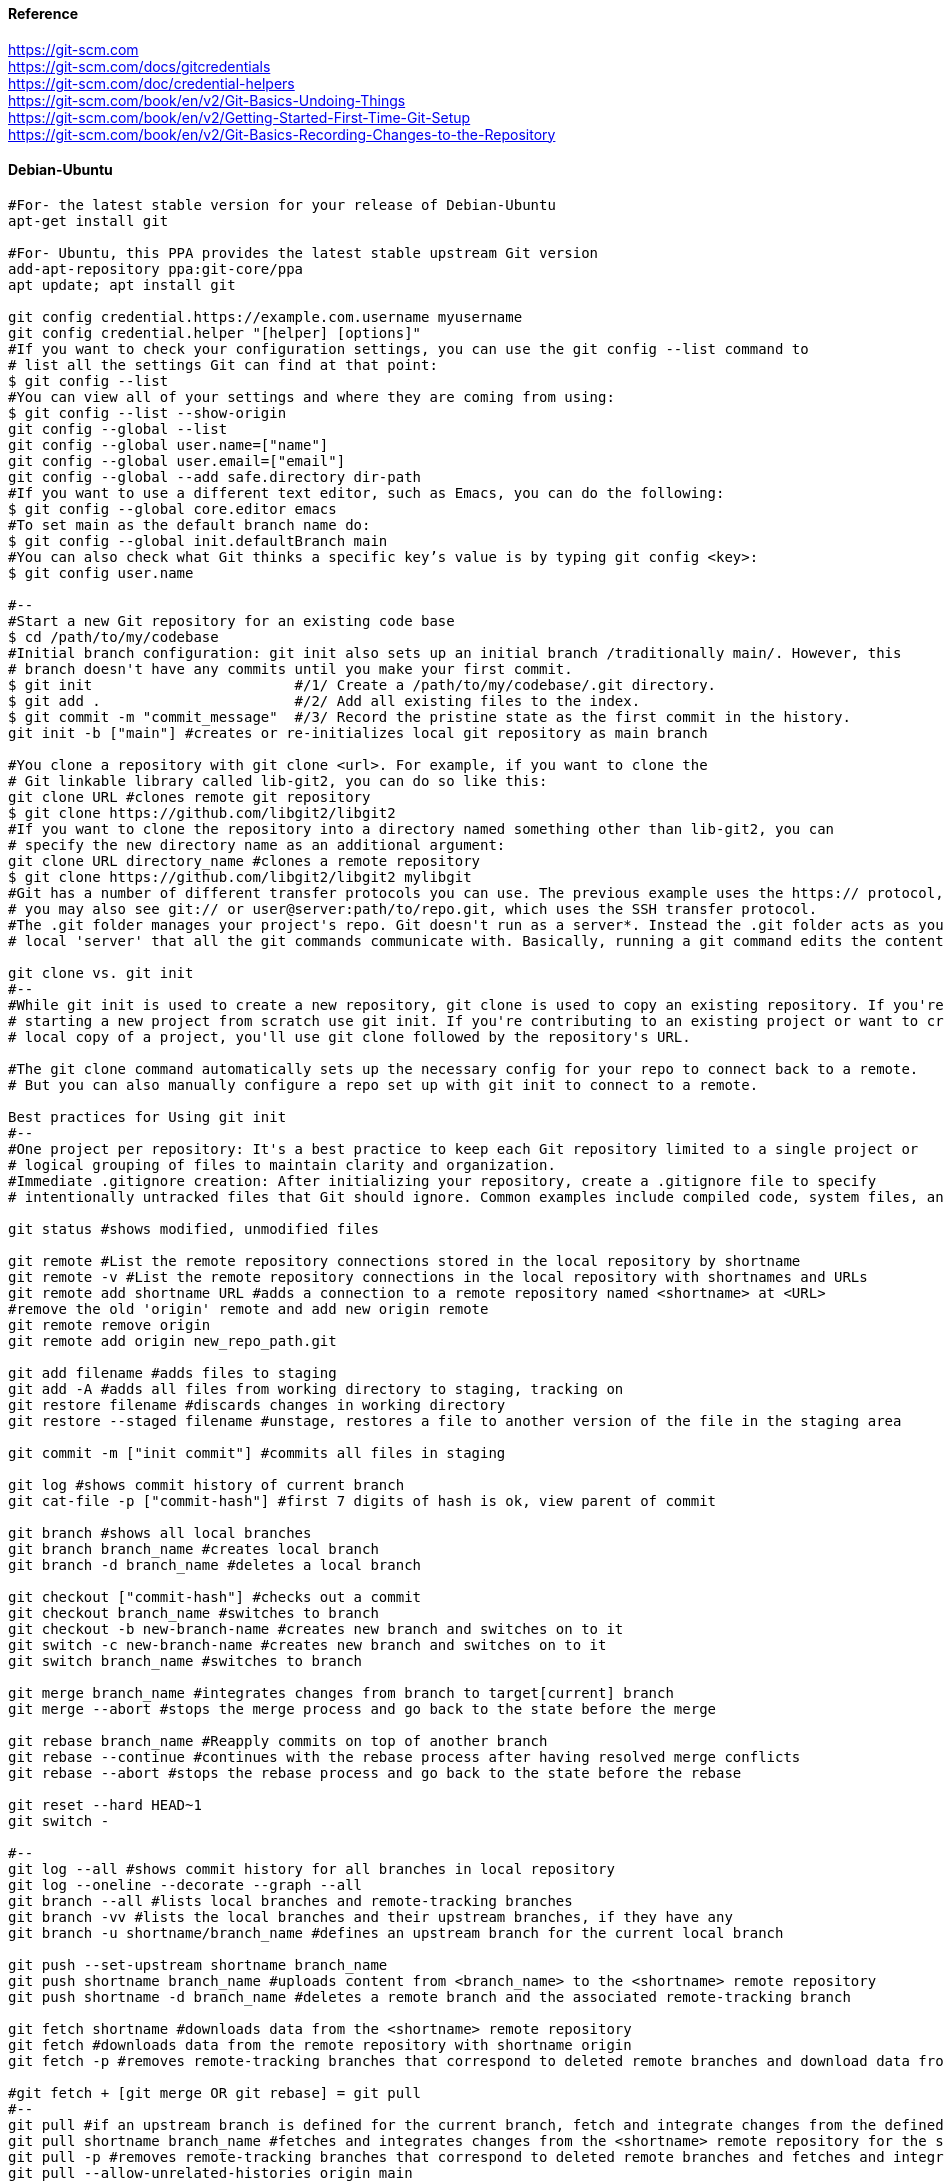 //git-scm.org.adoc
:hardbreaks-option:
:source-highlighter: rouge
:source-language: shell

==== Reference
https://git-scm.com
https://git-scm.com/docs/gitcredentials
https://git-scm.com/doc/credential-helpers
https://git-scm.com/book/en/v2/Git-Basics-Undoing-Things
https://git-scm.com/book/en/v2/Getting-Started-First-Time-Git-Setup
https://git-scm.com/book/en/v2/Git-Basics-Recording-Changes-to-the-Repository

==== Debian-Ubuntu
[source, shell]
----

#For- the latest stable version for your release of Debian-Ubuntu
apt-get install git

#For- Ubuntu, this PPA provides the latest stable upstream Git version
add-apt-repository ppa:git-core/ppa
apt update; apt install git

git config credential.https://example.com.username myusername
git config credential.helper "[helper] [options]"
#If you want to check your configuration settings, you can use the git config --list command to
# list all the settings Git can find at that point:
$ git config --list
#You can view all of your settings and where they are coming from using:
$ git config --list --show-origin
git config --global --list
git config --global user.name=["name"]
git config --global user.email=["email"]
git config --global --add safe.directory dir-path
#If you want to use a different text editor, such as Emacs, you can do the following:
$ git config --global core.editor emacs
#To set main as the default branch name do:
$ git config --global init.defaultBranch main
#You can also check what Git thinks a specific key’s value is by typing git config <key>:
$ git config user.name

#--
#Start a new Git repository for an existing code base
$ cd /path/to/my/codebase
#Initial branch configuration: git init also sets up an initial branch /traditionally main/. However, this
# branch doesn't have any commits until you make your first commit.
$ git init                        #/1/ Create a /path/to/my/codebase/.git directory.
$ git add .                       #/2/ Add all existing files to the index.
$ git commit -m "commit_message"  #/3/ Record the pristine state as the first commit in the history.
git init -b ["main"] #creates or re-initializes local git repository as main branch

#You clone a repository with git clone <url>. For example, if you want to clone the
# Git linkable library called lib-git2, you can do so like this:
git clone URL #clones remote git repository
$ git clone https://github.com/libgit2/libgit2
#If you want to clone the repository into a directory named something other than lib-git2, you can
# specify the new directory name as an additional argument:
git clone URL directory_name #clones a remote repository
$ git clone https://github.com/libgit2/libgit2 mylibgit
#Git has a number of different transfer protocols you can use. The previous example uses the https:// protocol, but
# you may also see git:// or user@server:path/to/repo.git, which uses the SSH transfer protocol.
#The .git folder manages your project's repo. Git doesn't run as a server*. Instead the .git folder acts as your
# local 'server' that all the git commands communicate with. Basically, running a git command edits the contents of the .git folder.

git clone vs. git init
#--
#While git init is used to create a new repository, git clone is used to copy an existing repository. If you're
# starting a new project from scratch use git init. If you're contributing to an existing project or want to create a
# local copy of a project, you'll use git clone followed by the repository's URL.

#The git clone command automatically sets up the necessary config for your repo to connect back to a remote.
# But you can also manually configure a repo set up with git init to connect to a remote.

Best practices for Using git init
#--
#One project per repository: It's a best practice to keep each Git repository limited to a single project or
# logical grouping of files to maintain clarity and organization.
#Immediate .gitignore creation: After initializing your repository, create a .gitignore file to specify
# intentionally untracked files that Git should ignore. Common examples include compiled code, system files, and editor configuration.

git status #shows modified, unmodified files

git remote #List the remote repository connections stored in the local repository by shortname
git remote -v #List the remote repository connections in the local repository with shortnames and URLs
git remote add shortname URL #adds a connection to a remote repository named <shortname> at <URL>
#remove the old 'origin' remote and add new origin remote
git remote remove origin
git remote add origin new_repo_path.git

git add filename #adds files to staging
git add -A #adds all files from working directory to staging, tracking on
git restore filename #discards changes in working directory
git restore --staged filename #unstage, restores a file to another version of the file in the staging area

git commit -m ["init commit"] #commits all files in staging 

git log #shows commit history of current branch
git cat-file -p ["commit-hash"] #first 7 digits of hash is ok, view parent of commit 

git branch #shows all local branches
git branch branch_name #creates local branch
git branch -d branch_name #deletes a local branch

git checkout ["commit-hash"] #checks out a commit
git checkout branch_name #switches to branch
git checkout -b new-branch-name #creates new branch and switches on to it
git switch -c new-branch-name #creates new branch and switches on to it
git switch branch_name #switches to branch

git merge branch_name #integrates changes from branch to target[current] branch
git merge --abort #stops the merge process and go back to the state before the merge

git rebase branch_name #Reapply commits on top of another branch
git rebase --continue #continues with the rebase process after having resolved merge conflicts
git rebase --abort #stops the rebase process and go back to the state before the rebase

git reset --hard HEAD~1
git switch -

#--
git log --all #shows commit history for all branches in local repository
git log --oneline --decorate --graph --all
git branch --all #lists local branches and remote-tracking branches
git branch -vv #lists the local branches and their upstream branches, if they have any
git branch -u shortname/branch_name #defines an upstream branch for the current local branch

git push --set-upstream shortname branch_name
git push shortname branch_name #uploads content from <branch_name> to the <shortname> remote repository
git push shortname -d branch_name #deletes a remote branch and the associated remote-tracking branch

git fetch shortname #downloads data from the <shortname> remote repository
git fetch #downloads data from the remote repository with shortname origin
git fetch -p #removes remote-tracking branches that correspond to deleted remote branches and download data from the remote repository

#git fetch + [git merge OR git rebase] = git pull
#--
git pull #if an upstream branch is defined for the current branch, fetch and integrate changes from the defined upstream branch
git pull shortname branch_name #fetches and integrates changes from the <shortname> remote repository for the specified <branch_name>
git pull -p #removes remote-tracking branches that correspond to deleted remote branches and fetches and integrates changes from the <shortname> remote repository for the specified <branch_name>
git pull --allow-unrelated-histories origin main

#master is now named main
#The default branch has been renamed!
#If you have a local clone, you can update it by running the following commands.
git branch -m master main
git fetch origin
git branch -u origin/main main
git remote set-head origin -a

https://git-scm.com/docs/git-init
#Start a new Git repository for an existing code base
cd /path/to/my/codebase || exit

## Git commands
git init      #/1/ Create a /path/to/my/codebase/.git directory.
git add .     #/2/ Add all existing files to the index.
git commit    #/3/ Record the pristine state as the first commit in the history.
git clone
git add
git commit -m
git status
git pull
git push
git branch -a

#The .git directory structure
HEAD:
#--
#The HEAD file is a reference to the current branch that's checked out. By default, it points to the master or
# main branch, but it won't actually refer to a valid branch until you make your first commit. It can also point to a
# commit if you're in a 'detached HEAD' state.
config:
#--
#This file contains repository-specific configuration settings. These settings can include user information, remote
# repository URLs, and branch configurations. The settings here override the global Git configuration settings for
# this specific repository.
objects/:
#--
#The objects directory stores all the data for your commits, including files and the structure of the commit tree. This
# data is stored in a compressed format, making Git very efficient. The objects are identified by a SHA-1 hash of their content.
refs/:
#--
#The refs directory contains references to commit objects in the repository, organized into subdirectories such as
# heads/ for branch heads and tags/ for tag objects. These references are updated as you commit and branch within your repository.
hooks/:
#--
#This directory contains client-side or server-side scripts that are invoked at different phases of the Git workflow, such as
# before a commit is finalized /pre-commit/ or before pushing to a remote repository /pre-push/. By default, Git populates this
# directory with example scripts. These scripts are not active until renamed /removing the .sample extension/.
info/:
#--
#Inside, you'll find the exclude file, which works like a .gitignore file but is specific to this repository. The patterns listed in
# the exclude file will be ignored by Git, similar to how .gitignore works, but without the need to commit this file into the repository.
description:
#--
#This file is only used by the GitWeb program, which is a Git web interface. By default, it contains a placeholder text
# /"Unnamed repository; edit this file 'description' to name the repository."/, which can be changed to provide a
# meaningful description of your repository for viewers on GitWeb.
index:
#--
#The index file /not present immediately after git init but created upon first adding files to the staging area/
# acts as the staging area /"index"/ for Git. It tracks which files will be included in the next commit.

cat .gitignore
#*.[oa]
#*/

https://git-scm.com/book/en/v2/Getting-Started-About-Version-Control
In a DVCS /such as Git, Mercurial or Darcs/, clients dont just check out the latest snapshot of the files, rather, they
 fully mirror the repository, including its full history. Thus, if any server dies, and these systems were
  collaborating via that server, any of the client repositories can be copied back up to the server to
   restore it. Every clone is really a full backup of all the data.

https://git-scm.com/book/en/v2/Getting-Started-What-is-Git%3F
The Three States - Pay attention now —  here is the main thing to remember about Git if you want the rest of your
 learning process to go smoothly. Git has three main states that your files can reside in:
modified: Modified means that you have changed the file but have not committed it to your database yet.
staged: Staged means that you have marked a modified file in its current version to go into your next commit snapshot. ,and
committed: Committed means that the data is safely stored in your local database.
This leads us to the three main sections of a Git project: the
 "working tree" /Working Directory/, the
"staging area" /Index/, and the
"Git directory" /Repository/.
The Git directory is where Git stores the metadata and object database for your project. This is the
 most important part of Git, and it is what is copied when you clone a repository from another computer.
The basic Git workflow goes something like this:
 You modify files in your working tree.
You selectively stage just those changes you want to be part of your next commit, which adds only those changes to the staging area.
You /do a commit, which takes the files as they are in the staging area and stores that snapshot permanently to
 your Git directory. If a particular version of a file is in the Git directory, its considered committed. If it has
been modified and was added to the staging area, it is staged. And if it was changed since it was checked out but has
not been staged, it is modified. In Git Basics, you will learn more about these states and how you can
either take advantage of them or skip the staged part entirely.

https://git-scm.com/book/en/v2/Getting-Started-First-Time-Git-Setup
Git comes with a tool called git config that lets you get and set configuration variables that control all aspects of
 how Git looks and operates. These variables can be stored in three different places:
/etc/gitconfig file: Contains values applied to every user on the system and all their repositories. If you
 pass the option --system to git config, it reads and writes from this file specifically. Because this is a
system configuration file, you would need administrative or superuser privilege to make changes to it.
//.gitconfig or //.config/git/config file: Values specific personally to you, the user. You can make Git read and write to
 this file specifically by passing the --global option, and this affects all of the repositories you work with on your system.
config file in the Git directory /that is, .git/config/ of whatever repository youre currently using: Specific to
 that single repository. You can force Git to read from and write to this file with the --local option, but that is in
fact the default. Unsurprisingly, you need to be located somewhere in a Git repository for this option to work properly.
Each level overrides values in the previous level, so values in .git/config trump those in [path]/etc/gitconfig.
On Windows systems, Git looks for the .gitconfig file in the "$HOME" directory /C:/Users\$USER for most people/. It also
 still looks for [path]/etc/gitconfig, although its relative to the MSys root, which is wherever you decide to
install Git on your Windows system when you run the installer. If you are using version 2.x or later of Git for Windows,
there is also a system-level config file at C:/Documents and Settings/All Users/Application Data/Git/config on Windows XP, and
in C:/ProgramData/Git/config on Windows Vista and newer. This config /file can only be changed by git config -f <file> as an admin.
You can view all of your settings and where they are coming from using:
$ git config --list --show-origin

$ git config --global user.name "John Doe"
$ git config --global user.email johndoe@example.com
$ git config --global core.editor emacs
$ git config --global init.defaultBranch main

https://git-scm.com/book/en/v2/Getting-Started-Getting-Help
$ git help /verb/
$ git <verb> --help
$ man git-/verb/
/For example, you can get the manpage help for the git config command by running this:

$ git help config

In addition, if you dont need the full-blown manpage help, but just need a quick refresher on the available options for a
Git command, you can ask for the more concise help output with the -h option, as in:
$ git add -h
/If the manpages and this book arent enough and you need in-person help, you can try the
 #git, #github, or #gitlab channels on the Libera Chat IRC server, which can be found at https://libera.chat/.

https://git-scm.com/book/en/v2/Git-Basics-Getting-a-Git-Repository
Getting a Git Repository
You typically obtain a Git repository in one of two ways:
You can take a local directory that is currently not under version control, and turn it into a Git repository, or
You can clone an existing Git repository from elsewhere.
In either case, you end up with a Git repository on your local machine, ready for work.

Initializing a Repository in an Existing Directory
/If you have a project directory that is currently not under version control and you want to start controlling it
 with Git, you first need to go to that projects directory. If youve never /done this, it looks a
little different depending on which system youre running:
/for Linux:
$ cd /home/user/my_project
and type:

$ git init

This creates a new subdirectory named .git that contains all of your necessary repository files — a Git repository skeleton.
 At this point, nothing in your project is tracked yet. See Git Internals for more information about exactly what
files are contained in the .git directory you just created.
/If you want to start version-controlling existing files /as opposed to an empty directory/, you should probably begin
 tracking those files and /do an initial commit. You can accomplish that with a few git add commands that specify the
files you want to track, followed by a git commit:
$ git add "*.c"
$ git add LICENSE
$ git commit -m 'Initial project version'
We will go over what these commands /do in just a minute. At this point, you have a Git repository with tracked files and an initial commit.

Cloning an Existing Repository
/If you want to get a copy of an existing Git repository — for example, a project youd like to
 contribute to — the command you need is git clone. If youre familiar with other VCSs such as Subversion, youll notice that the
command is "clone" and not "checkout". This is an important distinction — instead of getting just a working copy, Git receives a
full copy of nearly all data that the server has. Every version of every file for the history of the project is pulled down
by default when you run git clone. In fact, if your server disk gets corrupted, you can often use nearly any of the
clones on any client to set the server back to the state it was in when it was cloned /you may lose some server-side hooks and such,
but all the versioned data would be there — see Getting Git on a Server for more details/.
You clone a repository with git clone <url>. For example, if you want to clone the Git linkable library called libgit2, you can /do so like this:

$ git clone https://github.com/libgit2/libgit2

That creates a directory named libgit2, initializes a .git directory inside it, pulls down all the data for that repository,
 and checks out a working copy of the latest version. If you go into the new libgit2 directory that was
just created, youll see the project files in there, ready to be worked on or used.
/If you want to clone the repository into a directory named something other than libgit2, you can specify the
 new directory name as an additional argument:

$ git clone https://github.com/libgit2/libgit2 mylibgit

That command does the same thing as the previous one, but the target directory is called mylibgit.
Git has a number of different transfer protocols you can use. The previous example uses the https:// protocol, but you may also
 see git:// or user@server:path/to/repo.git, which uses the SSH transfer protocol. Getting Git on a Server will introduce all of the
available options the server can set up to access your Git repository and the pros and cons of each.

https://git-scm.com/book/en/v2/Git-Basics-Recording-Changes-to-the-Repository
Recording Changes to the Repository
At this point, you should have a bona fide Git repository on your local machine, and a checkout or working copy of all of its
 files in front of you. Typically, youll want to start making changes and committing snapshots of those changes into your
repository each time the project reaches a state you want to record.
Remember that each file in your working directory can be in one of two states:
 tracked or untracked.
Tracked files are files that were in the last snapshot, as well as any newly staged files;
 they can be unmodified, modified, or staged.
In short, tracked files are files that Git knows about.
Untracked files are everything else — any files in your working directory that were not in
 your last snapshot and are not in your staging area. When you first clone a repository, all of your files will be
tracked and unmodified because Git just checked them out and you havent edited anything.
As you edit files, Git sees them as modified, because youve changed them since your last commit. As you work, you
 selectively stage these modified files and /then commit all those staged changes, and the cycle repeats.

Checking the Status of Your Files
The main tool you use to determine which files are in which state is the git status command. If you run this command
 directly after a clone, you should see something like this:
$ git status

Tracking New Files
In order to begin tracking a new file, you use the command git add. To begin tracking the README file, you can run this:
$ git add README

To stage it, you run the git add command. git add is a multipurpose command — you use it to begin tracking new files,
 to stage files, and to /do other things like marking merge-conflicted files as resolved. It may be helpful to think of it
  more as /add precisely this content to the next commit/ rather than /add this file to the project/.

Short Status
/While the git status output is pretty comprehensive, its also quite wordy. Git also has a short status flag so you can
 see your changes in a more compact way. If you run git status -s or git status --short you get a far more simplified output from the command:
$ git status -s

Ignoring Files
https://github.com/github/gitignore
youll have a class of files that you dont want Git to automatically add or even show you as being untracked. These are
 generally automatically generated files such as log files or files produced by your build system. In such cases, you can
create a file listing patterns to match them named .gitignore. Here is an example .gitignore file:
$ cat .gitignore
#*.[oa]
#*/
Here is another example
.gitignore file:
# ignore all .a files
#*.a
# but do track lib.a, even though you're ignoring .a files above
#!lib.a
# only ignore the TODO file in the current directory, not subdir/TODO
#/TODO
# ignore all files in any directory named build
#build/
# ignore doc/notes.txt, but not doc/server/arch.txt
#doc/*.txt
# ignore all .pdf files in the doc/ directory and any of its subdirectories
#doc/**/*.pdf
In the simple case, a repository might have a single .gitignore file in its root directory, which applies recursively to the
 entire repository. However, it is also possible to have additional .gitignore files in subdirectories. The rules in these
nested .gitignore files apply only to the files under the directory where they are located. The Linux kernel source repository has 206 .gitignore files.

Viewing Your Staged and Unstaged Changes
/If the git status command is too vague for you — you want to know exactly what you changed, not just which files were
 changed — you can use the git diff command.
$ git diff
/If you want to see what youve staged that will go into your next commit, you can use git diff --staged. This command compares your
 staged changes to your last commit:
$ git diff --staged
Its important to note that git diff by itself doesnt show all changes made since your last commit — only changes that
 are still unstaged. If youve staged all of your changes, git diff will give you no output.
you can use
 /git diff/ to see what is still unstaged and
 /git diff --cached/ to see what youve staged so far /--staged and --cached are synonyms/

Committing Your Changes
Now that your staging area is set up the way you want it, you can commit your changes. Remember that anything that is
 still unstaged — any files you have created or modified that you havent run git add on since you edited them — wont go
into this commit. They will stay as modified files on your disk. In this case, lets say that the last time you ran
 git status, you saw that everything was staged, so youre ready to commit your changes. The simplest way to commit is to type git commit:
$ git commit
Alternatively- you can type your commit message inline with the commit command by specifying it after a -m flag, like this:
$ git commit -m "Story 182: fix benchmarks for speed"

Skipping the Staging Area
Although it can be amazingly useful for crafting commits exactly how you want them, the staging area is sometimes a
 bit more complex than you need in your workflow. If you want to skip the staging area, Git provides a simple shortcut.
Adding the -a option to the git commit command makes Git automatically stage every file that is already tracked before doing the
 commit- letting you skip the git add part:
$ git commit -a -m 'Add new benchmarks'

Removing Files
To remove a file from Git, you have to remove it from your tracked files /more accurately, remove it from your staging area/ and /then commit.
 The git rm command does that, and also removes the file from your working directory so you dont see it as an
untracked file the next time around. If you simply remove the file from your working directory, it shows up under the
 'Changes not staged for commit' /that is, unstaged/ area of your git status output:
$ rm PROJECTS.md
$ git rm PROJECTS.md
$ git rm log/\*.log
$ git rm \*/
Another useful thing you may want to /do is to keep the file in your working tree but remove it from your staging area.
 In other words, you may want to keep the file on your hard drive but not have Git track it anymore. This is
particularly useful if you forgot to add something to your .gitignore file and accidentally staged it, like a
large log file or a bunch of .a compiled files. To /do this, use the --cached option:
$ git rm --cached README

Moving Files
Unlike many other VCSs, Git doesnt explicitly track file movement. If you rename a file in Git, no metadata is stored in Git that
 tells it you renamed the file. However, Git is pretty smart about figuring that out after the fact — well deal with
detecting file movement a bit later.
Thus its a bit confusing that Git has a mv command. If you want to rename a file in Git, you can run something like:
$ git mv file_from file_to
and it works fine. In fact, if you run something like this and look at the status, youll see that Git considers it a renamed file:
$ git mv README.md README
$ git status
On branch master
Your branch is up-to-date with 'origin/master'.
Changes to be committed:
  (use "git reset HEAD <file>..." to unstage)
    renamed:    README.md -> README
However- this is equivalent to running something like this:
$ mv README.md README
$ git rm README.md
$ git add README
Git figures out that its a rename implicitly, so it doesnt matter if you rename a file that way or with the mv command.
 The only real difference is that git mv is one command instead of three — its a convenience function.
More importantly, you can use any tool you like to rename a file, and address the add/rm later, before you commit.

https://git-scm.com/book/en/v2/Git-Basics-Viewing-the-Commit-History
Viewing the Commit History
After you have created several commits, or if you have cloned a repository with an existing commit history, youll probably want to
 look back to see what has happened. The most basic and powerful tool to /do this is the git log command.
$ git log
One of the more helpful options is -p or --patch, which shows the difference /the patch output/ introduced in each commit.
 You can also limit the number of log entries displayed, such as using -2 to show only the last two entries.
$ git log -p -2
/if you want to see some abbreviated stats for each commit, you can use the --stat option:
$ git log --stat
$ git log --pretty=oneline
$ git log --pretty=format:"%h - %an, %ar : %s"
$ git log --pretty=format:"%h %s" --graph
$ git log --since=2.weeks
$ git log -S function_name
$ git log -- path/to/file
Preventing the display of merge commits
Depending on the workflow used in your repository, its possible that a sizable percentage of the commits in your
 log history are just merge commits, which typically arent very informative. To prevent the display of merge commits
cluttering up your log history, simply add the log option --no-merges.
/For example, if you want to see which commits modifying test files in the Git source code history were committed by
 Junio Hamano in the month of October 2008 and are not merge commits, you can run something like this:
$ git log --pretty="%h - %s" --author='Junio C Hamano' --since="2008-10-01" \
   --before="2008-11-01" --no-merges -- t/

https://git-scm.com/book/en/v2/Git-Basics-Undoing-Things
One of the common undos takes place when you commit too early and possibly forget to add some files, or you mess up your
 commit message. If you want to redo that commit, make the additional changes you forgot, stage them, and commit again using the --amend option:
$ git commit --amend
As an example, if you commit and /then realize you forgot to stage the changes in a file you wanted to add to this commit,
 you can /do something like this:
$ git commit -m 'Initial commit'
$ git add forgotten_file
$ git commit --amend
You end up with a single commit — the second commit replaces the results of the first.
Only amend commits that are still local and have not been pushed somewhere. Amending previously pushed commits and
 force pushing the branch will cause problems for your collaborators. For more on what happens when you /do this and
how to recover if youre on the receiving end read The Perils of Rebasing.
https://git-scm.com/book/en/v2/ch00/_rebase_peril
Its important to understand that when youre amending your last commit, youre not so much fixing it as replacing it
 entirely with a new, improved commit that pushes the old commit out of the way and puts the new commit in its place.
Effectively- its as if the previous commit never happened, and it wont show up in your repository history.
The obvious value to amending commits is to make minor improvements to your last commit, without cluttering your
 repository history with commit messages of the form, 'Oops, forgot to add a file' or 'Darn, fixing a typo in last commit'.

Unstaging a Staged File
$ git reset HEAD CONTRIBUTING.md
https://git-scm.com/book/en/v2/ch00/_git_reset
Its true that git reset can be a dangerous command, especially if you provide the --hard flag. However, in the
 scenario described above, the file in your working directory is not touched, so its relatively safe.

Unmodifying a Modified File
$ git checkout -- CONTRIBUTING.md
Its important to understand that git checkout -- <file> is a dangerous command. Any local changes you made to that
 file are gone — Git just replaced that file with the last staged or committed version. Dont ever use this command unless you
absolutely know that you dont want those unsaved local changes
/If you would like to keep the changes youve made to that file but still need to get it out of the way for now, well go
 over stashing and branching in Git Branching; these are generally better ways to go.
https://git-scm.com/book/en/v2/ch00/ch03-git-branching
Remember- anything that is committed in Git can almost always be recovered. Even commits that were on branches that
 were deleted or commits that were overwritten with an --amend commit can be recovered /see Data Recovery for data recovery/.
https://git-scm.com/book/en/v2/ch00/_data_recovery
However- anything you lose that was never committed is likely never to be seen again.

Undoing things with git restore
Git version 2.23.0 introduced a new command: git restore. Its basically an alternative to git reset which we just covered.
 From Git version 2.23.0 onwards, Git will use git restore instead of git reset for many undo operations.
Lets retrace our steps, and undo things with git restore instead of git reset.
Unstaging a Staged File with git restore
$ git restore --staged CONTRIBUTING.md
Unmodifying a Modified File with git restore
$ git restore CONTRIBUTING.md
Its important to understand that git restore /file/ is a dangerous command. Any local changes you made to that file are
 gone — Git just replaced that file with the last staged or committed version. Dont ever use this command unless you
absolutely know that you dont want those unsaved local changes.

https://git-scm.com/book/en/v2/Git-Basics-Working-with-Remotes
Working with Remotes
To be able to collaborate on any Git project, you need to know how to manage your remote repositories. Remote repositories are
 versions of your project that are hosted on the Internet or network somewhere. You can have several of them, each of which
generally is either read-only or read/write for you. Collaborating with others involves managing these remote repositories and
pushing and pulling data to and from them when you need to share work. Managing remote repositories includes knowing how to
add remote repositories, remove remotes that are no longer valid, manage various remote branches and define them as
being tracked or not, and more.
Remote repositories can be on your local machine.
It is entirely possible that you can be working with a 'remote' repository that is, in fact, on the same host you are.
 The word 'remote' does not necessarily imply that the repository is somewhere else on the network or Internet, only that
it is elsewhere. Working with such a remote repository would still involve all the standard pushing, pulling and
fetching operations as with any other remote.

Showing Your Remotes
To see which remote servers you have configured, you can run the git remote command. It lists the shortnames of each
 remote handle youve specified. If youve cloned your repository, you should at least see origin — that is the
default name Git gives to the server you cloned from:
$ git remote
$ git remote -v

Adding Remote Repositories
Weve mentioned and given some demonstrations of how the git clone command implicitly adds the origin remote for you.
 Heres how to add a new remote explicitly. To add a new remote Git repository as a shortname you can reference easily, run
git remote add /shortname/ /url/
$ git remote
origin
$ git remote add pb https://github.com/paulboone/ticgit
$ git remote -v
Now you can use the string pb on the command line instead of the whole URL.
$ git fetch pb

Fetching and Pulling from Your Remotes
As you just saw, to get data from your remote projects, you can run:
$ git fetch /remote/
The command goes out to that remote project and pulls down all the data from that remote project that you dont have yet.
 After you /do this, you should have references to all the branches from that remote, which you can merge in or inspect at any time.
/If you clone a repository, the command automatically adds that remote repository under the name 'origin'. So,
 git fetch origin fetches any new work that has been pushed to that server since you cloned /or last fetched from/ it.
Its important to note that the git fetch command only downloads the data to your local repository — it doesnt automatically
 merge it with any of your work or modify what youre currently working on. You have to merge it manually into your work when youre ready.
/If your current branch is set up to track a remote branch /see the next section and Git Branching for more information/,
 you can use the git pull command to automatically fetch and /then merge that remote branch into your current branch.
This may be an easier or more comfortable workflow for you; and by default, the git clone command automatically sets up
 your local master branch to track the remote master branch /or whatever the default branch is called/ on the
server you cloned from. Running git pull generally fetches data from the server you originally cloned from and
automatically tries to merge it into the code youre currently working on.
Note
From Git version 2.27 onward, git pull will give a warning if the pull.rebase variable is not set.
Git will keep warning you until you set the variable.
/If you want the default behavior of Git /fast-forward if possible, else create a merge commit/:
git config --global pull.rebase "false"
/If you want to rebase when pulling:
git config --global pull.rebase "true"

Pushing to Your Remotes
When you have your project at a point that you want to share, you have to push it upstream. The command for this is simple:
 git push /remote/ /branch/. If you want to push your master branch to your origin server /again, cloning generally sets up
both of those names for you automatically/, /then you can run this to push any commits youve /done back up to the server:
$ git push origin master
This command works only if you cloned from a server to which you have write access and if nobody has pushed in the meantime.
/If you and someone else clone at the same time and they push upstream and /then you push upstream, your push will
rightly be rejected. Youll have to fetch their work first and incorporate it into yours before youll be allowed to push.
 See Git Branching for more detailed information on how to push to remote servers.

Inspecting a Remote
/If you want to see more information about a particular remote, you can use the git remote show /remote/ command.
/If you run this command with a particular shortname, such as origin, you get something like this:
$ git remote show origin

Renaming and Removing Remotes
You can run git remote rename to change a remotes shortname. For instance, if you want to rename pb to paul, you can /do so with git remote rename:
$ git remote rename pb paul
$ git remote

/If you want to remove a remote for some reason — youve moved the server or are no longer using a particular mirror, or
 perhaps a contributor isnt contributing anymore — you can either use git remote remove or git remote rm:
$ git remote remove paul
$ git remote
origin
Once you delete the reference to a remote this way, all remote-tracking branches and configuration settings associated with that remote are also deleted.

https://git-scm.com/book/en/v2/Git-Basics-Tagging
Listing Your Tags - Listing the existing tags in Git is straightforward. Just type git tag /with optional -l or --list/:
$ git tag
Listing tag wildcards requires -l or --list option
/If you want just the entire list of tags, running the command git tag implicitly assumes you want a listing and
 provides one; the use of -l or --list in this case is optional.
/If- however, youre supplying a wildcard pattern to match tag names, the use of -l or --list is mandatory.

Creating Tags
Git supports two types of tags: lightweight and annotated.
A lightweight tag is very much like a branch that doesnt change — its just a pointer to a specific commit.
Annotated tags, however, are stored as full objects in the Git database. Theyre checksummed; contain the
 tagger name, email, and date; have a tagging message; and can be signed and verified with GNU Privacy Guard /GPG/.
Its generally recommended that you create annotated tags so you can have all this information; but if you want a
 temporary tag or for some reason dont want to keep the other information, lightweight tags are available too.

Annotated Tags
Creating an annotated tag in Git is simple. The easiest way is to specify -a when you run the tag command:
$ git tag -a v1.4 -m "my version 1.4"
You can see the tag data along with the commit that was tagged by using the git show command:
$ git show v1.4

Lightweight Tags
Another way to tag commits is with a lightweight tag. This is basically the commit checksum stored in a file — no other
 information is kept. To create a lightweight tag, dont supply any of the -a, -s, or -m options, just provide a tag name:
$ git tag v1.4-lw
This time, if you run git show on the tag, you dont see the extra tag information. The command just shows the commit:
$ git show v1.4-lw

Tagging Later
You can also tag commits after youve moved past them.
$ git tag -a v1.2 9fceb02

Sharing Tags
By default, the git push command doesnt transfer tags to remote servers. You will have to explicitly push tags to a
 shared server after you have created them. This process is just like sharing remote branches — you can run git push origin <tagname>.
$ git push origin v1.5
/If you have a lot of tags that you want to push up at once, you can also use the --tags option to the git push command.
 This will transfer all of your tags to the remote server that are not already there.
$ git push origin --tags
git push pushes both types of tags
git push /remote/ --tags will push both lightweight and annotated tags. There is currently no option to push only
 lightweight tags, but if you use git push <remote> --follow-tags only annotated tags will be pushed to the remote.

Deleting Tags
To delete a tag on your local repository, you can use git tag -d <tagname>. For example, we could remove our lightweight tag above as follows:
$ git tag -d v1.4-lw
Note that this does not remove the tag from any remote servers. There are two common variations for deleting a tag from a remote server.
The first variation is git push /remote/ :refs/tags/<tagname>:
$ git push origin :refs/tags/v1.4-lw
The way to interpret the above is to read it as the null value before the colon is being pushed to the
 remote tag name, effectively deleting it.
The second /and more intuitive/ way to delete a remote tag is with:
$ git push origin --delete /tagname/

Checking out Tags
/If you want to view the versions of files a tag is pointing to, you can /do a git checkout of that tag, although this
 puts your repository in 'detached HEAD' state, which has some ill side effects:
$ git checkout v2.0.0
In 'detached HEAD' state, if you make changes and /then create a commit, the tag will stay the same, but your
 new commit wont belong to any branch and will be unreachable, except by the exact commit hash. Thus, if you need to
make changes — say youre fixing a bug on an older version, for instance — you will generally want to create a branch:
$ git checkout -b version2 v2.0.0
Switched to a new branch 'version2'
/If you /do this and make a commit, your version2 branch will be slightly different than your v2.0.0 tag since it will
 move forward with your new changes, so /do be careful.

https://git-scm.com/book/en/v2/Git-Basics-Git-Aliases
Git doesnt automatically infer your command if you type it in partially. If you dont want to type the entire text of each of the
 Git commands, you can easily set up an alias for each command using git config. Here are a couple of examples you may want to set up:
$ git config --global alias.co checkout
$ git config --global alias.br branch
$ git config --global alias.ci commit
$ git config --global alias.st status
This means that, for example, instead of typing git commit, you just need to type git ci. As you go on using Git, youll probably
 use other commands frequently as well; dont hesitate to create new aliases.
This technique can also be very useful in creating commands that you think should exist. For example, to correct the
 usability problem you encountered with unstaging a file, you can add your own unstage alias to Git:
$ git config --global alias.unstage 'reset HEAD --'
This makes the following two commands equivalent:
$ git unstage fileA
$ git reset HEAD -- fileA
This seems a bit clearer. Its also common to add a last command, like this:
$ git config --global alias.last 'log -1 HEAD'
This way, you can see the last commit easily:
$ git last
As you can tell, Git simply replaces the new command with whatever you alias it for. However, maybe you want to run an
 external command, rather than a Git subcommand. In that case, you start the command with a ! character. This is useful if you
write your own tools that work with a Git repository. We can demonstrate by aliasing git visual to run gitk:
$ git config --global alias.visual '!gitk'

https://git-scm.com/book/en/v2/Git-Branching-Branches-in-a-Nutshell
Git doesnt store data as a series of changesets or differences, but instead as a series of snapshots.
When you make a commit, Git stores a commit object that contains a pointer to the snapshot of the content you staged.
 This object also contains the authors name and email address, the message that you typed, and pointers to the commit or
commits that directly came before this commit /its parent or parents/: zero parents for the initial commit, one parent for a
 normal commit, and multiple parents for a commit that results from a merge of two or more branches.
To visualize this, lets assume that you have a directory containing three files, and you stage them all and commit.
 Staging the files computes a checksum for each one, stores that version of the file in the
Git repository /Git refers to them as blobs/, and adds that checksum to the staging area:
$ git add README test.rb LICENSE
$ git commit -m 'Initial commit'
When you create the commit by running git commit, Git checksums each subdirectory /in this case, just the root project directory/ and
 stores them as a tree object in the Git repository. Git /then creates a commit object that has the metadata and a
pointer to the root project tree so it can re-create that snapshot when needed.
Your Git repository now contains five objects: three blobs /each representing the contents of one of the three files/,
 one tree that lists the contents of the directory and specifies which file names are stored as which blobs, and
one commit with the pointer to that root tree and all the commit metadata.
/If you make some changes and commit again, the next commit stores a pointer to the commit that came immediately before it.
A branch in Git is simply a lightweight movable pointer to one of these commits. The default branch name in Git is master.
 As you start making commits, youre given a master branch that points to the last commit you made. Every time you commit, the
master branch pointer moves forward automatically.
Note - The 'master' branch in Git is not a special branch. It is exactly like any other branch. The
 only reason nearly every repository has one is that the git init command creates it by default and most people dont bother to change it.

Creating a New Branch
What happens when you create a new branch? Well, doing so creates a new pointer for you to move around. Lets say you want to
 create a new branch called testing. You /do this with the 'git branch' command:
$ git branch testing
This creates a new pointer to the same commit youre currently on.
How does Git know what branch youre currently on? It keeps a special pointer called 'HEAD'. Note that this is a
 lot different than the concept of HEAD in other VCSs you may be used to, such as Subversion or CVS. In Git, this is a
pointer to the local branch youre currently on. In this case, youre still on master. The git branch command only created a
 new branch — it didnt switch to that branch.

Switching Branches
To switch to an existing branch, you run the 'git checkout' command. Lets switch to the new testing branch:
$ git checkout testing
This moves HEAD to point to the testing branch.
Note- git log doesnt show all the branches all the time
/If you were to run git log right now, you might wonder where the "testing" branch you just created went, as it would not appear in the output.
The branch hasnt disappeared; Git just doesnt know that youre interested in that branch and it is trying to
 show you what it thinks youre interested in. In other words, by default, git log will only show commit history below the branch youve checked out.
To show commit history for the desired branch you have to explicitly specify it:
 git log testing.
To show all of the branches, add --all to your git log command.
$ git checkout master /HEAD moves when you checkout/
That command did two things. It moved the HEAD pointer back to point to the master branch, and it reverted the files in
 your working directory back to the snapshot that master points to. This also means the changes you make from this
point forward will diverge from an older version of the project. It essentially rewinds the work youve /done in your
 testing branch so you can go in a different direction.
Note- Switching branches changes files in your working directory
Its important to note that when you switch branches in Git, files in your working directory will change. If you switch to
 an older branch, your working directory will be reverted to look like it did the last time you committed on that branch.
/If Git cannot /do it cleanly, it will not let you switch at all.

Because a branch in Git is actually a simple file that contains the 40 character SHA-1 checksum of the commit it points to,
 branches are cheap to create and destroy. Creating a new branch is as quick and simple as writing 41 bytes to a file /40 characters and a newline/.
This is in sharp contrast to the way most older VCS tools branch, which involves copying all of the projects files into a
 second directory. This can take several seconds or even minutes, depending on the size of the project, whereas in Git the
process is always instantaneous. Also, because were recording the parents when we commit, finding a proper merge base for
 merging is automatically /done for us and is generally very easy to do. These features help encourage developers to create and use branches often.
Lets see why you should /do so.
Note- Creating a new branch and switching to it at the same time
Its typical to create a new branch and want to switch to that new branch at the same time — this can be /done in one operation with
 git checkout -b <newbranchname>.
Note- From Git version 2.23 onwards you can use git switch instead of git checkout to: Switch to an existing branch:
 git switch testing-branch.
Create a new branch and switch to it:
 git switch -c new-branch.
The -c flag stands for create, you can also use the full flag: --create. Return to your previously checked out branch:
 git switch -.

https://git-scm.com/book/en/v2/Git-Branching-Basic-Branching-and-Merging
$ git checkout -b iss53
Switched to a new branch "iss53"
This is shorthand for:
$ git branch iss53
$ git checkout iss53
You work on your website and /do some commits. Doing so moves the iss53 branch forward, because you have it checked out /that is, your HEAD is pointing to it/:
$ vim index.html
$ git commit -a -m 'Create new footer [issue 53]'
$ git checkout master
Switched to branch 'master'
$ git checkout -b hotfix
Switched to a new branch 'hotfix'
$ vim index.html
$ git commit -a -m 'Fix broken email address'
You can run your tests, make sure the hotfix is what you want, and finally merge the hotfix branch back into your
master branch to deploy to production. You /do this with the git merge command:
$ git checkout master
$ git merge hotfix
Updating f42c576..3a0874c
Fast-forward
Youll notice the phrase 'fast-forward' in that merge. Because the commit C4 pointed to by the branch hotfix you
 merged in was directly ahead of the commit C2 youre on, Git simply moves the pointer forward. To phrase that
another way, when you try to merge one commit with a commit that can be reached by following the first commits history,
 Git simplifies things by moving the pointer forward because there is no divergent work
to merge together — this is called a 'fast-forward.'
After your super-important fix is deployed, youre ready to switch back to the work you were doing before you
 were interrupted. However, first youll delete the hotfix branch, because you no longer need it — the
master branch points at the same place. You can delete it with the -d option to git branch:
$ git branch -d hotfix
Now you can switch back to your work-in-progress branch on issue #53 and continue working on it.
$ git checkout iss53
Switched to branch "iss53"
$ vim index.html
$ git commit -a -m 'Finish the new footer [issue 53]'
$ git checkout master
Switched to branch 'master'
$ git merge iss53
Merge made by the 'recursive' strategy.
This looks a bit different than the hotfix merge you did earlier. In this case, your development history has diverged from
 some older point. Because the commit on the branch youre on isnt a direct ancestor of the branch youre merging in,
Git has to /do some work. In this case, Git does a simple three-way merge, using the two snapshots pointed to by the
 branch tips and the common ancestor of the two.
$ git branch -d iss53

Basic Merge Conflicts
Occasionally- this process doesnt go smoothly. If you changed the same part of the same file differently in the
 two branches youre merging, Git wont be able to merge them cleanly.
$ git merge iss53
Auto-merging index.html
#CONFLICT (content): Merge conflict in index.html
Automatic merge failed; fix conflicts and /then commit the result.
Git hasnt automatically created a new merge commit. It has paused the process while you resolve the conflict. If you want to
 see which files are unmerged at any point after a merge conflict, you can run git status:
$ git status
Anything that has merge conflicts and hasnt been resolved is listed as unmerged. Git adds standard conflict-resolution markers to the
 files that have conflicts, so you can open them manually and resolve those conflicts. Your file contains a section that looks something like this:
#<<<<<<< HEAD:index.html
#<div id="footer">contact : email.support@github.com</div>
#=======
#<div id="footer">
# please contact us at support@github.com
#</div>
#>>>>>>> iss53:index.html
This means the version in HEAD /your master branch, because that was what you had checked out when you ran your merge command/ is the
 top part of that block /everything above the =======/, while the version in your iss53 branch looks like everything in the
bottom part. In order to resolve the conflict, you have to either choose one side or the other or merge the contents yourself.
This resolution has a little of each section, and the
# <<<<<<<, =======, and >>>>>>>
lines have been completely removed. After youve resolved each of these sections in each conflicted file, run git add on
 each file to mark it as resolved. Staging the file marks it as resolved in Git.
/If you want to use a graphical tool to resolve these issues, you can run git mergetool, which fires up an
 appropriate visual merge tool and walks you through the conflicts:
$ git mergetool
Note- If you need more advanced tools for resolving tricky merge conflicts, we cover more on merging in Advanced Merging.
https://git-scm.com/book/en/v2/ch00/_advanced_merging
After you exit the merge tool, Git asks you if the merge was successful. If you tell the script that it was, it stages the
 file to mark it as resolved for you. You can run git status again to verify that all conflicts have been resolved:
$ git status
/If youre happy with that, and you verify that everything that had conflicts has been staged, you can type git commit to finalize the merge commit.

https://git-scm.com/book/en/v2/Git-Branching-Branch-Management
The git branch command does more than just create and delete branches. If you run it with no arguments, you get a simple listing of your current branches:
$ git branch
Notice the \* character that prefixes the master branch: it indicates the branch that you currently have checked out /i.e., the
 branch that HEAD points to/. This means that if you commit at this point, the master branch will be
moved forward with your new work. To see the last commit on each branch, you can run git branch -v:
$ git branch -v
The useful --merged and --no-merged options can filter this list to branches that you have or have not yet merged into the
 branch youre currently on. To see which branches are already merged into the branch youre on, you can run git branch --merged:
$ git branch --merged
Branches on this list without the \* in front of them are generally fine to delete with git branch -d; youve already
 incorporated their work into another branch, so youre not going to lose anything.
To see all the branches that contain work you havent yet merged in, you can run git branch --no-merged:
$ git branch --no-merged
Tip- The options described above, --merged and --no-merged will, if not given a commit or branch name as an argument,
 show you what is, respectively, merged or not merged into your current branch.
You can always provide an additional argument to ask about the merge state with respect to some other branch without checking that
 other branch out first, as in, what is not merged into the master branch?
$ git checkout testing
$ git branch --no-merged master

Changing a branch name
Caution- Do not rename branches that are still in use by other collaborators. Do not rename a branch like
 master/main/mainline without having read the section Changing the master branch name.
Suppose you have a branch that is called bad-branch-name and you want to change it to corrected-branch-name, while keeping
 all history. You also want to change the branch name on the remote /GitHub, GitLab, other server/. How /do you /do this?
Rename the branch locally with the git branch --move command:
$ git branch --move bad-branch-name corrected-branch-name
This replaces your bad-branch-name with corrected-branch-name, but this change is only local for now.
 To let others see the corrected branch on the remote, push it:
$ git push --set-upstream origin corrected-branch-name
Now well take a brief look at where we are now:
$ git branch --all
\* corrected-branch-name
  main
  remotes/origin/bad-branch-name
  remotes/origin/corrected-branch-name
  remotes/origin/main
Notice that youre on the branch corrected-branch-name and its available on the remote. However, the branch with the
 bad name is also still present there but you can delete it by executing the following command:
$ git push origin --delete bad-branch-name
Now the bad branch name is fully replaced with the corrected branch name.

Changing the master branch name
Warning- Changing the name of a branch like master/main/mainline/default will break the integrations, services, helper utilities and
 build/release scripts that your repository uses. Before you /do this, make sure you consult with your collaborators.
Also- make sure you /do a thorough search through your repo and update any references to the old branch name in your code and scripts.
Rename your local master branch into main with the following command:
$ git branch --move master main
Theres no local master branch anymore, because its renamed to the main branch.
To let others see the new main branch, you need to push it to the remote. This makes the renamed branch available on the remote.
$ git push --set-upstream origin main
Now we end up with the following state:
$ git branch --all
\* main
  remotes/origin/HEAD -> origin/master
  remotes/origin/main
  remotes/origin/master
Your local master branch is gone, as its replaced with the main branch. The main branch is present on the remote.
 However- the old master branch is still present on the remote. Other collaborators will continue to use the master branch as the
base of their work, until you make some further changes.
Now you have a few more tasks in front of you to complete the transition:
Any projects that depend on this one will need to update their code and/or configuration.
Update any test-runner configuration files.
Adjust build and release scripts.
Redirect settings on your repo host for things like the repos default branch, merge rules, and other things that match branch names.
Update references to the old branch in documentation.
Close or merge any pull requests that target the old branch.
After youve /done all these tasks, and are certain the main branch performs just as the master branch, you can delete the master branch:
$ git push origin --delete master

https://git-scm.com/book/en/v2/Git-Branching-Branching-Workflows
Long-Running Branches
Because Git uses a simple three-way merge, merging from one branch into another multiple times over a long period is
 generally easy to do. This means you can have several branches that are always open and that you use for different stages of
your development cycle; you can merge regularly from some of them into others.
Again- having multiple long-running branches isnt necessary, but its often helpful, especially when youre dealing with very large or complex projects.

Topic Branches
Topic branches, however, are useful in projects of any size. A topic branch is a short-lived branch that you create and
 use for a single particular feature or related work. This is something youve likely never /done with a VCS before because its
generally too expensive to create and merge branches. But in Git its common to create, work on, merge, and delete branches several times a day.

We will go into more detail about the various possible workflows for your Git project in Distributed Git, so before you
 decide which branching scheme your next project will use, be sure to read that chapter.
https://git-scm.com/book/en/v2/ch00/ch05-distributed-git
Its important to remember when youre doing all this that these branches are completely local. When youre branching and
 merging- everything is being /done only in your Git repository — there is no communication with the server.

https://git-scm.com/book/en/v2/Git-Branching-Remote-Branches
Remote Branches
Remote references are references /pointers/ in your remote repositories, including branches, tags, and so on. You can get a
 full list of remote references explicitly with
git ls-remote /remote/, or
git remote show /remote/ for remote branches as well as more information. Nevertheless, a more common way is to take advantage of remote-tracking branches.
Remote-tracking branches are references to the state of remote branches. Theyre local references that you cant move;
 Git moves them for you whenever you /do any network communication, to make sure they accurately represent the state of the
remote repository. Think of them as bookmarks, to remind you where the branches in your remote repositories were the last time you connected to them.
Lets say you have a Git server on your network at git.ourcompany.com. If you clone from this, Git clone command automatically names it
 'origin' for you, pulls down all its data, creates a pointer to where its master branch is, and names it origin/master locally.
Git also gives you your own local master branch starting at the same place as origins master branch, so you have something to work from.
Note- 'origin' is not special. Just like the branch name 'master' does not have any special meaning in Git, neither does 'origin'. While 'master' is the
 default name for a starting branch when you run git init which is the only reason its widely used, 'origin' is the default name for a
remote when you run git clone. If you run git clone -o booyah instead, /then you will have booyah/master as your default remote branch.
To synchronize your work with a given remote, you run a
 git fetch /remote/ command /in our case,
 git fetch origin/. This command looks up which server 'origin' is /in this case, its git.ourcompany.com/, fetches any
data from it that you dont yet have, and updates your local database, moving your origin/master pointer to its new, more up-to-date position.

To demonstrate having multiple remote servers and what remote branches for those remote projects look like, lets assume you have
 another internal Git server that is used only for development by one of your sprint teams. This server is at git.team1.ourcompany.com.
You can add it as a new remote reference to the project youre currently working on by running the git remote add command as we
 covered in Git Basics. Name this remote teamone, which will be your shortname for that whole URL.
https://git-scm.com/book/en/v2/ch00/ch02-git-basics-chapter
Now- you can run git fetch teamone to fetch everything the remote teamone server has that you dont have yet. Because that
 server has a subset of the data your origin server has right now, Git fetches no data but sets a remote-tracking branch called
teamone/master to point to the commit that teamone has as its master branch.

Pushing
When you want to share a branch with the world, you need to push it up to a remote to which you have write access. Your local
 branches arent automatically synchronized to the remotes you write to — you have to explicitly push the branches you want to share.
That way, you can use private branches for work you dont want to share, and push up only the topic branches you want to collaborate on.
/If you have a branch named serverfix that you want to work on with others, you can push it up the same way you pushed your first branch. Run
 git push /remote/ /branch/:
$ git push origin serverfix
This is a bit of a shortcut. Git automatically expands the serverfix branchname out to refs/heads/serverfix:refs/heads/serverfix, which means,
 /Take my serverfix local branch and push it to update the remotes serverfix branch./ Well go over the refs/heads/ part in detail in Git Internals,
but you can generally leave it off. You can also /do git push origin serverfix:serverfix, which does the same thing — it says,
 /Take my serverfix and make it the remotes serverfix./ You can use this format to push a local branch into a remote branch that is
named differently. If you didnt want it to be called serverfix on the remote, you could instead run
 git push origin serverfix:awesomebranch to push your local serverfix branch to the awesomebranch branch on the remote project.
Note- Dont type your password every time
/If youre using an HTTPS URL to push over, the Git server will ask you for your username and password for authentication.
 By default it will prompt you on the terminal for this information so the server can tell if youre allowed to push.
/If you dont want to type it every single time you push, you can set up a 'credential cache'. The simplest is just to
 keep it in memory for a few minutes, which you can easily set up by running
git config --global credential.helper cache.
/For more information on the various credential caching options available, see Credential Storage.
https://git-scm.com/book/en/v2/ch00/_credential_caching
The next time one of your collaborators fetches from the server, they will get a reference to where the servers version of
 serverfix is under the remote branch origin/serverfix:
$ git fetch origin
From https://github.com/schacon/simplegit
# * [new branch]      serverfix    -> origin/serverfix
Its important to note that when you /do a fetch that brings down new remote-tracking branches, you dont automatically have local,
 editable copies of them. In other words, in this case, you dont have a new serverfix branch — you have only an
origin/serverfix pointer that you cant modify.
To merge this work into your current working branch, you can run
 git merge origin/serverfix. If you want your own serverfix branch that you can work on, you can base it off your remote-tracking branch:
$ git checkout -b serverfix origin/serverfix
 Branch serverfix set up to track remote branch serverfix from origin.
 Switched to a new branch 'serverfix'
This gives you a local branch that you can work on that starts where origin/serverfix is.

Tracking Branches
Checking out a local branch from a remote-tracking branch automatically creates what is called a 'tracking branch'
 /and the branch it tracks is called an 'upstream branch'/. Tracking branches are local branches that have a
direct relationship to a remote branch. If youre on a tracking branch and type
 git pull, Git automatically knows which server to fetch from and which branch to merge in.
When you clone a repository, it generally automatically creates a master branch that tracks origin/master.
 However- you can set up other tracking branches if you wish — ones that track branches on other remotes, or
dont track the master branch. The simple case is the example you just saw, running
 git checkout -b /branch/ /remote///branch/. This is a common enough operation that Git provides the --track shorthand:
$ git checkout --track origin/serverfix
In fact, this is so common that theres even a shortcut for that shortcut. If the branch name youre trying to checkout
 a- doesnt exist and b- exactly matches a name on only one remote, Git will create a tracking branch for you:
$ git checkout serverfix
To set up a local branch with a different name than the remote branch, you can easily use the first version with a different local branch name:
$ git checkout -b sf origin/serverfix
/If you already have a local branch and want to set it to a remote branch you just pulled down, or want to change the
 upstream branch youre tracking, you can use the -u or --set-upstream-to option to git branch to explicitly set it at any time.
$ git branch -u origin/serverfix
Branch serverfix set up to track remote branch serverfix from origin.
Note- Upstream shorthand
When you have a tracking branch set up, you can reference its upstream branch with the
# @{upstream} or @{u} shorthand.
 So if youre on the master branch and its tracking origin/master, you can say something like
#git merge @{u} instead of
git merge origin/master if you wish.
/If you want to see what tracking branches you have set up, you can use the -vv option to git branch.
 This will list out your local branches with more information including what each branch is tracking and if your local branch is ahead, behind or both.
$ git branch -vv
Its important to note that these numbers are only since the last time you fetched from each server. This command does not
 reach out to the servers, its telling you about what it has cached from these servers locally. If you want totally up to date
ahead and behind numbers, youll need to fetch from all your remotes right before running this. You could /do that like this:
$ git fetch --all; git branch -vv

Pulling
/While the
 git fetch command will fetch all the changes on the server that you dont have yet, it will not modify your
working directory at all. It will simply get the data for you and let you merge it yourself. However, there is a command called
 git pull which is essentially a
 git fetch immediately followed by a
 git merge in most cases. If you have a tracking branch set up as demonstrated in the last section, either by
explicitly setting it or by having it created for you by the clone or checkout commands,
 git pull will look up what server and branch your current branch is tracking, fetch from that server and /then try to merge in that remote branch.
Generally its better to simply use the fetch and merge commands explicitly as the magic of git pull can often be confusing.

Deleting Remote Branches
Suppose youre /done with a remote branch — say you and your collaborators are finished with a feature and have
 merged it into your remotes master branch /or whatever branch your stable codeline is in/. You can delete a
remote branch using the --delete option to git push. If you want to delete your serverfix branch from the server, you run the following:
$ git push origin --delete serverfix
Basically all this does is to remove the pointer from the server. The Git server will generally keep the data there for a while until a
 garbage collection runs, so if it was accidentally deleted, its often easy to recover.

https://git-scm.com/book/en/v2/Git-Branching-Rebasing
Rebasing
In Git, there are two main ways to integrate changes from one branch into another: the merge and the rebase.
The Basic Rebase
/If you go back to an earlier example from Basic Merging, you can see that you diverged your work and made commits on two different branches.
The easiest way to integrate the branches, as weve already covered, is the merge command. It performs a three-way merge between the
 two latest branch snapshots /C3 and C4/ and the most recent common ancestor of the two /C2/, creating a new snapshot /and commit/.
However- there is another way: you can take the patch of the change that was introduced in C4 and reapply it on top of C3.
 In Git, this is called rebasing. With the rebase command, you can take all the changes that were committed on one branch and replay them on a different branch.
/For this example, you would check out the experiment branch, and /then rebase it onto the master branch as follows:
$ git checkout experiment
$ git rebase master
This operation works by going to the common ancestor of the two branches /the one youre on and the one youre rebasing onto/,
 getting the diff introduced by each commit of the branch youre on, saving those diffs to temporary files, resetting the
current branch to the same commit as the branch you are rebasing onto, and finally applying each change in turn.
At this point, you can go back to the master branch and /do a fast-forward merge.
$ git checkout master
$ git merge experiment
Now- the snapshot pointed to by C4/ is exactly the same as the one that was pointed to by C5 in the merge example.
 There is no difference in the end product of the integration, but rebasing makes for a cleaner history. If you examine the
log of a rebased branch, it looks like a linear history: it appears that all the work happened in series, even when it originally happened in parallel.
Often- youll /do this to make sure your commits apply cleanly on a remote branch — perhaps in a project to
 which youre trying to contribute but that you dont maintain. In this case, youd /do your work in a branch and /then
rebase your work onto origin/master when you were ready to submit your patches to the main project. That way, the
 maintainer doesnt have to /do any integration work — just a fast-forward or a clean apply.
Note that the snapshot pointed to by the final commit you end up with, whether its the last of the rebased commits for a
 rebase or the final merge commit after a merge, is the same snapshot — its only the history that is different.
Rebasing replays changes from one line of work onto another in the order they were introduced,
 whereas merging takes the endpoints and merges them together.

More Interesting Rebases
You can also have your rebase replay on something other than the rebase target branch. Take a history like A history with a
 topic branch off another topic branch, for example. You branched a topic branch /server/ to add some server-side functionality to
your project, and made a commit. Then, you branched off that to make the client-side changes /client/ and committed a
 few times. Finally, you went back to your server branch and did a few more commits.
Suppose you decide that you want to merge your client-side changes into your mainline for a release, but you want to
 hold off on the server-side changes until its tested further. You can take the changes on client that arent on server
/C8 and C9/ and replay them on your master branch by using the --onto option of git rebase:
$ git rebase --onto master server client
This basically says, /Take the client branch, figure out the patches since it diverged from the server branch, and
 replay these patches in the client branch as if it was based directly off the master branch instead./ Its a bit complex, but the result is pretty cool.
Now you can fast-forward your master branch /see Fast-forwarding your master branch to include the client branch changes/:
$ git checkout master
$ git merge client
Lets say you decide to pull in your server branch as well. You can rebase the server branch onto the master branch without having to
 check it out first by running
git rebase /basebranch/ /topicbranch/ — which checks out the topic branch /in this case, server/ for you and replays it
 onto the base branch /master/:
$ git rebase master server
This replays your server work on top of your master work, as shown in Rebasing your server branch on top of your master branch.
Then- you can fast-forward the base branch /master/:
$ git checkout master
$ git merge server
You can remove the client and server branches because all the work is integrated and you dont need them anymore,
 leaving your history for this entire process looking like Final commit history:
$ git branch -d client
$ git branch -d server

The Perils of Rebasing
Ahh- but the bliss of rebasing isnt without its drawbacks, which can be summed up in a single line:
/Do not rebase commits that exist outside your repository and that people may have based work on.
/If you follow that guideline, youll be fine. If you dont, people will hate you, and youll be scorned by friends and family.
When you rebase stuff, youre abandoning existing commits and creating new ones that are similar but different.
 /If you push commits somewhere and others pull them down and base work on them, and /then you rewrite those commits with
git rebase and push them up again, your collaborators will have to re-merge their work and things will get messy when
 you try to pull their work back into yours.

Rebase When You Rebase
/If you /do find yourself in a situation like this, Git has some further magic that might help you out. If someone on your
 team force pushes changes that overwrite work that youve based work on, your challenge is to figure out what is yours and what theyve rewritten.
It turns out that in addition to the commit SHA-1 checksum, Git also calculates a checksum that is based just on the
 patch introduced with the commit. This is called a 'patch-id'.
/If you pull down work that was rewritten and rebase it on top of the new commits from your partner, Git can often
 successfully figure out what is uniquely yours and apply them back on top of the new branch.
You can also simplify this by running a
 git pull --rebase instead of a normal git pull. Or you could /do it manually with a git fetch followed by a
 git rebase teamone/master in this case.
/If you are using git pull and want to make --rebase the default, you can set the pull.rebase config value with something like
 git config --global pull.rebase true.
/If you only ever rebase commits that have never left your own computer, youll be just fine. If you rebase commits that
 have been pushed, but that no one else has based commits from, youll also be fine. If you rebase commits that have
already been pushed publicly, and people may have based work on those commits, /then you may be in for some frustrating trouble, and the scorn of your teammates.
/If you or a partner does find it necessary at some point, make sure everyone knows to run
 git pull --rebase to try to make the pain after it happens a little bit simpler.

Rebase vs. Merge
Now that youve seen rebasing and merging in action, you may be wondering which one is better. Before we can answer this,
 lets step back a bit and talk about what history means.
One point of view on this is that your repositorys commit history is a record of what actually happened. Its a
 historical document, valuable in its own right, and shouldnt be tampered with. From this angle, changing the commit history is
almost blasphemous; youre lying about what actually transpired. So what if there was a messy series of merge commits?
 Thats how it happened, and the repository should preserve that for posterity.
The opposing point of view is that the commit history is the story of how your project was made. You wouldnt publish the
 first draft of a book, so why show your messy work? When youre working on a project, you may need a record of all your
missteps and dead-end paths, but when its time to show your work to the world, you may want to tell a more coherent story of
 how to get from A to B. People in this camp use tools like rebase and filter-branch to rewrite their commits before theyre
merged into the mainline branch. They use tools like rebase and filter-branch, to tell the story in the way thats best for future readers.
Now- to the question of whether merging or rebasing is better: hopefully youll see that its not that simple. Git is a
 powerful tool, and allows you to /do many things to and with your history, but every team and every project is different.
Now that you know how both of these things work, its up to you to decide which one is best for your particular situation.
You can get the best of both worlds: rebase local changes before pushing to clean up your work, but never rebase anything that youve pushed somewhere.

https://git-scm.com/book/en/v2/Git-on-the-Server-The-Protocols
Git on the Server - The Protocols
In order to /do any collaboration in Git, youll need to have a remote Git repository. Although you can technically
 push changes to and pull changes from individual repositories, doing so is discouraged because you can fairly easily
confuse what theyre working on if youre not careful. Furthermore, you want your collaborators to be able to access the
 repository even if your computer is offline — having a more reliable common repository is often useful.
Therefore- the preferred method for collaborating with someone is to set up an intermediate repository that you both have
 access to, and push to and pull from that.
Running a Git server is fairly straightforward. First, you choose which protocols you want your server to support.
A remote repository is generally a bare repository — a Git repository that has no working directory. Because the repository is
 only used as a collaboration point, there is no reason to have a snapshot checked out on disk; its just the Git data.
In the simplest terms, a bare repository is the contents of your projects .git directory and nothing else.

The Protocols
Git can use four distinct protocols to transfer data:
 Local- HTTP, Secure Shell /SSH/ and Git. Here well discuss what they are and in what basic circumstances you would want /or not want/ to use them.

https://git-scm.com/book/en/v2/Git-on-the-Server-Getting-Git-on-a-Server
In order to initially set up any Git server, you have to export an existing repository into a new bare repository — a repository that
 doesnt contain a working directory. This is generally straightforward to do. In order to clone your repository to create a
new bare repository, you run the clone command with the --bare option. By convention, bare repository directory names end with the suffix .git, like so:
$ git clone --bare my_project my_project.git
Cloning into bare repository 'my_project.git'...done.
You should now have a copy of the Git directory data in your my_project.git directory.
This is roughly equivalent to something like:
$ cp -Rf my_project/.git my_project.git
There are a couple of minor differences in the configuration file but, for your purpose, this is close to the same thing.
 It takes the Git repository by itself, without a working directory, and creates a directory specifically for it alone.

https://git-scm.com/book/en/v2/Distributed-Git-Distributed-Workflows
Distributed Workflows
In contrast with Centralized Version Control Systems, the distributed nature of Git allows you to be far more flexible in
 how developers collaborate on projects. In centralized systems, every developer is a node working more or less equally with a
central hub. In Git, however, every developer is potentially both a node and a hub; that is, every developer can both contribute code to
 other repositories and maintain a public repository on which others can base their work and which they can contribute to.
This presents a vast range of workflow possibilities for your project and/or your team

Centralized Workflow
In centralized systems, there is generally a single collaboration model — the centralized workflow. One central hub,
 or repository, can accept code, and everyone synchronizes their work with it. A number of developers are
nodes — consumers of that hub — and synchronize with that centralized location.
This means that if two developers clone from the hub and both make changes, the first developer to push their changes back up can /do so
 with no problems. The second developer must merge in the first ones work before pushing changes up, so as not to overwrite the
first developers changes. This concept is as true in Git as it is in Subversion or any CVCS, and this model works perfectly well in Git.
/If you are already comfortable with a centralized workflow in your company or team, you can easily continue using that
 workflow with Git. Simply set up a single repository, and give everyone on your team push access; Git wont let users overwrite each other.
Say John and Jessica both start working at the same time. John finishes his change and pushes it to the server. Then Jessica tries to
 push her changes, but the server rejects them. She is told that shes trying to push non-fast-forward changes and that
she wont be able to /do so until she fetches and merges. This workflow is attractive to a lot of people because its a
 paradigm that many are familiar and comfortable with.
This is also not limited to small teams. With Gits branching model, its possible for hundreds of developers to
 successfully work on a single project through dozens of branches simultaneously.

Integration-Manager Workflow
Because Git allows you to have multiple remote repositories, its possible to have a workflow where each developer has
 write access to their own public repository and read access to everyone elses. This scenario often includes a
canonical repository that represents the 'official' project. To contribute to that project, you create your own public clone of the
 project and push your changes to it. Then, you can send a request to the maintainer of the main project to pull in your changes.
The maintainer can /then add your repository as a remote, test your changes locally, merge them into their branch, and
 push back to their repository. The process works as follows:
The project maintainer pushes to their public repository.
A contributor clones that repository and makes changes.
The contributor pushes to their own public copy.
The contributor sends the maintainer an email asking them to pull changes.
The maintainer adds the contributors repository as a remote and merges locally.
The maintainer pushes merged changes to the main repository.
This is a very common workflow with hub-based tools like GitHub or GitLab, where its easy to fork a project and
 push your changes into your fork for everyone to see. One of the main advantages of this approach is that you can continue to
work- and the maintainer of the main repository can pull in your changes at any time. Contributors dont have to wait for the
 project to incorporate their changes — each party can work at their own pace.

Dictator and Lieutenants Workflow
This is a variant of a multiple-repository workflow. Its generally used by huge projects with hundreds of collaborators;
 one famous example is the Linux kernel. Various integration managers are in charge of certain parts of the repository;
theyre called lieutenants. All the lieutenants have one integration manager known as the benevolent dictator.
 The benevolent dictator pushes from their directory to a reference repository from which all the collaborators need to pull.
The process works like this:
Regular developers work on their topic branch and rebase their work on top of master. The master branch is that of the
 reference repository to which the dictator pushes.
Lieutenants merge the developers topic branches into their master branch.
The dictator merges the lieutenants master branches into the dictators master branch.
Finally- the dictator pushes that master branch to the reference repository so the other developers can rebase on it.
This kind of workflow isnt common, but can be useful in very big projects, or in highly hierarchical environments.
 It allows the project leader /the dictator/ to delegate much of the work and collect large subsets of code at multiple points before integrating them.

Patterns for Managing Source Code Branches
Note- Martin Fowler has made a guide 'Patterns for Managing Source Code Branches'. This guide covers all the
 common Git workflows, and explains how/when to use them. Theres also a section comparing high and low integration frequencies.
https://martinfowler.com/articles/branching-patterns.html

https://git-scm.com/book/en/v2/Distributed-Git-Contributing-to-a-Project
 Distributed Git - Contributing to a Project
Contributing to a Project
The main difficulty with describing how to contribute to a project are the numerous variations on how to /do that.
 Because Git is very flexible, people can and /do work together in many ways, and its problematic to describe how you
should contribute — every project is a bit different. Some of the variables involved are active contributor count,
 chosen workflow, your commit access, and possibly the external contribution method.
The first variable is active contributor count — how many users are actively contributing code to this project, and
 how often? In many instances, youll have two or three developers with a few commits a day, or possibly less for somewhat
dormant projects. For larger companies or projects, the number of developers could be in the thousands, with hundreds or
 thousands of commits coming in each day. This is important because with more and more developers, you run into more issues with
making sure your code applies cleanly or can be easily merged. Changes you submit may be rendered obsolete or severely broken by
 work that is merged in while you were working or while your changes were waiting to be approved or applied. How can you
keep your code consistently up to date and your commits valid?
The next variable is the workflow in use for the project. Is it centralized, with each developer having equal write access to the
 main codeline? Does the project have a maintainer or integration manager who checks all the patches? Are all the patches
peer-reviewed and approved? Are you involved in that process? Is a lieutenant system in place, and /do you have to submit your work to them first?
The next variable is your commit access. The workflow required in order to contribute to a project is much different if you have
 write access to the project than if you dont. If you dont have write access, how does the project prefer to accept contributed work?
Does it even have a policy? How much work are you contributing at a time? How often /do you contribute?
All these questions can affect how you contribute effectively to a project and what workflows are preferred or available to you.

Commit Guidelines
First- your submissions should not contain any whitespace errors. Git provides an easy way to check for this — before you commit, run
 git diff --check, which identifies possible whitespace errors and lists them for you.
https://git-scm.com/book/en/v2/ch00/_interactive_staging
https://git-scm.com/book/en/v2/ch00/_rewriting_history
https://tbaggery.com/2008/04/19/a-note-about-git-commit-messages.html

Private Small Team
The simplest setup youre likely to encounter is a private project with one or two other developers. 'Private,' in this context,
 means closed-source — not accessible to the outside world. You and the other developers all have push access to the repository.
In this environment, you can follow a workflow similar to what you might /do when using Subversion or another centralized system.
 You still get the advantages of things like offline committing and vastly simpler branching and merging, but the workflow can be
very similar; the main difference is that merges happen client-side rather than on the server at commit time.
$ git log --no-merges issue54..origin/master
The issue54..origin/master syntax is a log filter that asks Git to display only those commits that are on the latter branch
 /in this case origin/master/ and that are not on the first branch /in this case issue54/. Well go over this syntax in detail in Commit Ranges.
https://git-scm.com/book/en/v2/ch00/_commit_ranges

Private Managed Team
Youll learn how to work in an environment where small groups collaborate on features, after which those team-based contributions are integrated by another party.
$ git checkout -b featureA
$ git push -u origin featureA
$ git push -u origin featureB:featureBee
This is called a refspec. See The Refspec for a more detailed discussion of Git refspecs and different things you can /do with them.
 Also notice the -u flag; this is short for --set-upstream, which configures the branches for easier pushing and pulling later.
https://git-scm.com/book/en/v2/ch00/_refspec
$ git log featureA..origin/featureA

Forked Public Project
Contributing to public projects is a bit different. Because you dont have the permissions to directly update branches on the
 project- you have to get the work to the maintainers some other way. This first example describes contributing via forking on
Git hosts that support easy forking. Many hosting sites support this /including GitHub, BitBucket, repo.or.cz, and others/, and
 many project maintainers expect this style of contribution. The next section deals with projects that prefer to accept contributed patches via email.
First- youll probably want to clone the main repository, create a topic branch for the patch or patch series youre planning to
 contribute- and /do your work there. The sequence looks basically like this:
$ git clone /url/
$ cd project
$ git checkout -b featureA
#  ... work ...
$ git commit
#  ... work ...
$ git commit
Note- You may want to use rebase -i to squash your work down to a single commit, or rearrange the work in the commits to
 make the patch easier for the maintainer to review — see Rewriting History for more information about interactive rebasing.
https://git-scm.com/book/en/v2/ch00/_rewriting_history
When your branch work is finished and youre ready to contribute it back to the maintainers, go to the original project page and
 click the 'Fork' button, creating your own writable fork of the project. You /then need to add this repository URL as a
new remote of your local repository; in this example, lets call it myfork:
$ git remote add myfork /url/
You /then need to push your new work to this repository. Its easiest to push the topic branch youre working on to your
 forked repository, rather than merging that work into your master branch and pushing that. The reason is that if your
work isnt accepted or is cherry-picked, you dont have to rewind your master branch /the Git cherry-pick operation is covered in
 more detail in Rebasing and Cherry-Picking Workflows/. If the maintainers merge, rebase, or cherry-pick your work,
youll eventually get it back via pulling from their repository anyhow.
https://git-scm.com/book/en/v2/ch00/_rebase_cherry_pick
In any event, you can push your work with:
$ git push -u myfork featureA
Once your work has been pushed to your fork of the repository, you need to notify the maintainers of the original project that
 you have work youd like them to merge. This is often called a pull request, and you typically generate such a request either
via the website — GitHub has its own 'Pull Request' mechanism that well go over in GitHub — or you can run the
 git request-pull command and email the subsequent output to the project maintainer manually.
https://git-scm.com/book/en/v2/ch00/ch06-github
The git request-pull command takes the base branch into which you want your topic branch pulled and the Git repository URL you
 want them to pull from, and produces a summary of all the changes youre asking to be pulled. For instance, if Jessica wants to
send John a pull request, and shes /done two commits on the topic branch she just pushed, she can run this:
$ git request-pull origin/master myfork
This output can be sent to the maintainer — it tells them where the work was branched from, summarizes the commits,
 and identifies from where the new work is to be pulled.
On a project for which youre not the maintainer, its generally easier to have a branch like master always track origin/master and
 to /do your work in topic branches that you can easily discard if theyre rejected. Having work themes isolated into
topic branches also makes it easier for you to rebase your work if the tip of the main repository has moved in the
 meantime and your commits no longer apply cleanly.
/if you want to submit a second topic of work to the project, dont continue working on the topic branch you just
 pushed up — start over from the main repositorys master branch:
$ git checkout -b featureB origin/master
#  ... work ...
$ git commit
$ git push myfork featureB
$ git request-pull origin/master myfork
#  ... email generated request pull to maintainer ...
$ git fetch origin
Now- each of your topics is contained within a silo — similar to a patch queue — that you can rewrite, rebase, and
 modify without the topics interfering or interdepending on each other
Lets say the project maintainer has pulled in a bunch of other patches and tried your first branch, but it no longer cleanly merges.
 In this case, you can try to rebase that branch on top of origin/master, resolve the conflicts for the maintainer, and /then resubmit your changes:
$ git checkout featureA
$ git rebase origin/master
$ git push -f myfork featureA
This rewrites your history to now look like Commit history after featureA work.
Because you rebased the branch, you have to specify the -f to your push command in order to be able to replace the
 featureA branch on the server with a commit that isnt a descendant of it. An alternative would be to push this new work to a
different branch on the server /perhaps called featureAv2/.
Lets look at one more possible scenario: the maintainer has looked at work in your second branch and likes the concept but
 would like you to change an implementation detail. Youll also take this opportunity to move the work to be based off the
projects current master branch. You start a new branch based off the current origin/master branch, squash the
 featureB changes there, resolve any conflicts, make the implementation change, and /then push that as a new branch:
$ git checkout -b featureBv2 origin/master
$ git merge --squash featureB
#  ... change implementation ...
$ git commit
$ git push myfork featureBv2
The --squash option takes all the work on the merged branch and squashes it into one changeset producing the
 repository state as if a real merge happened, without actually making a merge commit. This means your future commit will
have one parent only and allows you to introduce all the changes from another branch and /then make more changes before
 recording the new commit. Also the --no-commit option can be useful to delay the merge commit in case of the default merge process.
At this point, you can notify the maintainer that youve made the requested changes, and that they can find those changes in your featureBv2 branch.

https://git-scm.com/book/en/v2/Distributed-Git-Maintaining-a-Project
Maintaining a Project
In addition to knowing how to contribute effectively to a project, youll likely need to know how to maintain one.
 This can consist of accepting and applying patches generated via format-patch and emailed to you, or integrating changes in
remote branches for repositories youve added as remotes to your project. Whether you maintain a canonical repository or
 want to help by verifying or approving patches, you need to know how to accept work in a way that is clearest for other
contributors and sustainable by you over the long run.

Working in Topic Branches
When youre thinking of integrating new work, its generally a good idea to try it out in a topic branch — a
 temporary branch specifically made to try out that new work. This way, its easy to tweak a patch individually and
leave it if its not working until you have time to come back to it. If you create a simple branch name based on the
 theme of the work youre going to try, such as ruby_client or something similarly descriptive, you can easily remember it if
you have to abandon it for a while and come back later. The maintainer of the Git project tends to namespace these
 branches as well — such as sc/ruby_client, where sc is short for the person who contributed the work.
As youll remember, you can create the branch based off your master branch like this:
$ git branch sc/ruby_client master
Or- if you want to also switch to it immediately, you can use the checkout -b option:
$ git checkout -b sc/ruby_client master
Now youre ready to add the contributed work that you received into this topic branch and determine if you want to
 merge it into your longer-term branches.

Checking Out Remote Branches
/If your contribution came from a Git user who set up their own repository, pushed a number of changes into it, and /then
  sent you the URL to the repository and the name of the remote branch the changes are in, you can add them as a remote and /do merges locally.
/For instance, if Jessica sends you an email saying that she has a great new feature in the ruby-client branch of her repository,
 you can test it by adding the remote and checking out that branch locally:
$ git remote add jessica https://github.com/jessica/myproject.git
$ git fetch jessica
$ git checkout -b rubyclient jessica/ruby-client
/If she emails you again later with another branch containing another great feature, you could directly fetch and
 checkout because you already have the remote setup.
/If you arent working with a person consistently but still want to pull from them in this way, you can provide the URL of the
 remote repository to the git pull command. This does a one-time pull and doesnt save the URL as a remote reference:
$ git pull https://github.com/onetimeguy/project

Determining What Is Introduced
Now you have a topic branch that contains contributed work. At this point, you can determine what youd like to /do with it.
Its often helpful to get a review of all the commits that are in this branch but that arent in your master branch.
 You can exclude commits in the master branch by adding the --not option before the branch name. This does the same thing as the
master..contrib format that we used earlier. For example, if your contributor sends you two patches and you create a
 branch called contrib and applied those patches there, you can run this:
$ git log contrib --not master
To see what changes each commit introduces, remember that you can pass the -p option to git log and it will append the diff introduced to each commit.
To see a full diff of what would happen if you were to merge this topic branch with another branch, you may have to
 use a weird trick to get the correct results. You may think to run this:
$ git diff master
This command gives you a diff, but it may be misleading. If your master branch has moved forward since you created the
 topic branch from it, /then youll get seemingly strange results. This happens because Git directly compares the snapshots of the
last commit of the topic branch youre on and the snapshot of the last commit on the master branch. For example, if youve added a
 line in a file on the master branch, a direct comparison of the snapshots will look like the topic branch is going to remove that line.
/If master is a direct ancestor of your topic branch, this isnt a problem; but if the two histories have diverged, the
 diff will look like youre adding all the new stuff in your topic branch and removing everything unique to the master branch.
What you really want to see are the changes added to the topic branch — the work youll introduce if you merge this
 branch with master. You /do that by having Git compare the last commit on your topic branch with the first common ancestor it has with the master branch.
Technically- you can /do that by explicitly figuring out the common ancestor and /then running your diff on it:
$ git merge-base contrib master
36c7dba2c95e6bbb78dfa822519ecfec6e1ca649
$ git diff 36c7db
or- more concisely:
$ git diff "$(git merge-base contrib master)"
However- neither of those is particularly convenient, so Git provides another shorthand for doing the same thing:
 the triple-dot syntax. In the context of the git diff command, you can put three periods after another branch to /do a
diff between the last commit of the branch youre on and its common ancestor with another branch:
$ git diff master...contrib
This command shows you only the work your current topic branch has introduced since its common ancestor with master.

Rebasing and Cherry-Picking Workflows
Other maintainers prefer to rebase or cherry-pick contributed work on top of their master branch, rather than merging it in,
 to keep a mostly linear history. When you have work in a topic branch and have determined that you want to integrate it,
you move to that branch and run the rebase command to rebuild the changes on top of your current master /or develop, and so on/ branch. If that
 works well, you can fast-forward your master branch, and youll end up with a linear project history.
The other way to move introduced work from one branch to another is to cherry-pick it. A cherry-pick in Git is like a
 rebase for a single commit. It takes the patch that was introduced in a commit and tries to reapply it on the branch youre currently on.
This is useful if you have a number of commits on a topic branch and you want to integrate only one of them, or if you
 only have one commit on a topic branch and youd prefer to cherry-pick it rather than run rebase.
/If you want to pull commit e43a6 into your master branch, you can run:
$ git cherry-pick e43a6
Finished one cherry-pick.
#[master]: created a0a41a9: "More friendly message when locking the index fails."
This pulls the same change introduced in e43a6, but you get a new commit SHA-1 value, because the date applied is different.

Rerere
/If youre doing lots of merging and rebasing, or youre maintaining a long-lived topic branch, Git has a feature called 'rerere' that can help.
Rerere stands for 'reuse recorded resolution' — its a way of shortcutting manual conflict resolution. When rerere is enabled,
 Git will keep a set of pre- and post-images from successful merges, and if it notices that theres a conflict that
looks exactly like one youve already fixed, itll just use the fix from last time, without bothering you with it.
This feature comes in two parts: a configuration setting and a command. The configuration setting is rerere.enabled,
 and its handy enough to put in your global config:
$ git config --global rerere.enabled true
Now- whenever you /do a merge that resolves conflicts, the resolution will be recorded in the cache in case you need it in the future.

Tagging Your Releases
When youve decided to cut a release, youll probably want to assign a tag so you can re-create that release at any
 point going forward. You can create a new tag as discussed in Git Basics. If you decide to sign the tag as the maintainer,
the tagging may look something like this:
$ git tag -s v1.5 -m 'my signed 1.5 tag'

Generating a Build Number
Because Git doesnt have monotonically increasing numbers like 'v123' or the equivalent to go with each commit, if you want to
 have a human-readable name to go with a commit, you can run git describe on that commit. In response, Git generates a
string consisting of the name of the most recent tag earlier than that commit, followed by the number of commits since that tag,
 followed finally by a partial SHA-1 value of the commit being described /prefixed with the letter "g" meaning Git/:
$ git describe master
v1.6.2-rc1-20-g8c5b85c

Preparing a Release
Now you want to release a build. One of the things youll want to /do is create an archive of the latest snapshot of your code for
 those poor souls who dont use Git. The command to /do this is git archive:
#$ git archive master --prefix='project/' | gzip > `git describe master`.tar.gz
/If someone opens that tarball, they get the latest snapshot of your project under a project directory. You can also
 create a zip archive in much the same way, but by passing the --format=zip option to git archive:
#$ git archive master --prefix='project/' --format=zip > `git describe master`.zip
You now have a nice tarball and a zip archive of your project release that you can upload to your website or email to people.

The Shortlog
Its time to email your mailing list of people who want to know whats happening in your project. A nice way of quickly
 getting a sort of changelog of what has been added to your project since your last release or email is to use the
git shortlog command. It summarizes all the commits in the range you give it, for example, the following gives you a
 summary of all the commits since your last release, if your last release was named v1.0.1:
$ git shortlog --no-merges master --not v1.0.1

The GitHub Flow
GitHub is designed around a particular collaboration workflow, centered on Pull Requests. This flow works whether youre
 collaborating with a tightly-knit team in a single shared repository, or a globally-distributed company or network of
strangers contributing to a project through dozens of forks. It is centered on the Topic Branches workflow covered in Git Branching.
Heres how it generally works:
Fork the project.
Create a topic branch from master.
Make some commits to improve the project.
Push this branch to your GitHub project.
Open a Pull Request on GitHub.
Discuss- and optionally continue committing.
The project owner merges or closes the Pull Request.
Sync the updated master back to your fork.
This is basically the Integration Manager workflow covered in Integration-Manager Workflow, but instead of using email to
 communicate and review changes, teams use GitHubs web based tools.
Lets walk through an example of proposing a change to an open source project hosted on GitHub using this flow.
Tip - You can use the official GitHub CLI tool instead of the GitHub web interface for most things. The tool can be
 used on Windows, macOS, and Linux systems. Go to the GitHub CLI homepage for installation instructions and the manual.
https://cli.github.com

https://git-scm.com/book/en/v2/Git-Tools-Revision-Selection
Revision Selection
Git allows you to refer to a single commit, set of commits, or range of commits in a number of ways.
 They arent necessarily obvious but are helpful to know.

Single Revisions
You can obviously refer to any single commit by its full, 40-character SHA-1 hash, but there are more human-friendly ways to
 refer to commits as well. This section outlines the various ways you can refer to any commit.
Short SHA-1
Git is smart enough to figure out what commit youre referring to if you provide the first few characters of the SHA-1 hash,
 as long as that partial hash is at least four characters long and unambiguous; that is, no other object in the object database can
have a hash that begins with the same prefix.
/For example, to examine a specific commit where you know you added certain functionality, you might first run the git log command to locate the commit:
$ git log
In this case, say youre interested in the commit whose hash begins with 1c002dd…​. You can inspect that commit with any of the
 following variations of git show /assuming the shorter versions are unambiguous/:
$ git show 1c002dd4b536e7479fe34593e72e6c6c1819e53b
$ git show 1c002dd4b536e7479f
$ git show 1c002d
Git can figure out a short, unique abbreviation for your SHA-1 values. If you pass --abbrev-commit to the git log command,
 the output will use shorter values but keep them unique; it defaults to using seven characters but makes them longer if necessary to keep the SHA-1 unambiguous:
$ git log --abbrev-commit --pretty=oneline
ca82a6d Change the version number
085bb3b Remove unnecessary test code
a11bef0 Initial commit

Branch References
One straightforward way to refer to a particular commit is if its the commit at the tip of a branch; in that case,
 you can simply use the branch name in any Git command that expects a reference to a commit. For instance, if you want to
examine the last commit object on a branch, the following commands are equivalent, assuming that the topic1 branch points to commit ca82a6d…​:
$ git show ca82a6dff817ec66f44342007202690a93763949
$ git show topic1
/If you want to see which specific SHA-1 a branch points to, or if you want to see what any of these examples boils down to in terms of SHA-1s,
 you can use a Git plumbing tool called rev-parse. You can see Git Internals for more information about plumbing tools;
basically- rev-parse exists for lower-level operations and isnt designed to be used in day-to-day operations. However, it can be
 helpful sometimes when you need to see whats really going on. Here you can run rev-parse on your branch.
$ git rev-parse topic1
ca82a6dff817ec66f44342007202690a93763949

RefLog Shortnames
One of the things Git does in the background while youre working away is keep a 'reflog' — a log of where your HEAD and
 branch references have been for the last few months.
You can see your reflog by using git reflog:
$ git reflog
Every time your branch tip is updated for any reason, Git stores that information for you in this temporary history.
 You can use your reflog data to refer to older commits as well. For example, if you want to see the fifth prior value of the
HEAD of your repository, you can use the "@{5}" reference that you see in the reflog output:
$ "git show HEAD@{5}"
You can also use this syntax to see where a branch was some specific amount of time ago. For instance, to see where
 your master branch was yesterday, you can type:
$ "git show master@{yesterday}"
That would show you where the tip of your master branch was yesterday. This technique only works for data thats still in
 your reflog, so you cant use it to look for commits older than a few months.
To see reflog information formatted like the git log output, you can run git log -g:
$ git log -g master
Its important to note that reflog information is strictly local — its a log only of what youve /done in your repository.
 The references wont be the same on someone elses copy of the repository; also- right after you initially clone a repository,
youll have an empty reflog, as no activity has occurred yet in your repository.

Ancestry References
The other main way to specify a commit is via its ancestry. If you place a ^ /caret/ at the end of a reference, Git resolves it to
 mean the parent of that commit. Suppose you look at the history of your project:
$ git log --pretty=format:'%h %s' --graph
Then- you can see the previous commit by specifying HEAD^, which means 'the parent of HEAD':
$ git show HEAD^
You can also specify a number after the ^ to identify which parent you want;
 /for example, d921970^2 means 'the second parent of d921970.' This syntax is useful only for merge commits, which have
more than one parent — the first parent of a merge commit is from the branch you were on when
 you merged /frequently master/, while the second parent of a merge commit is from the branch that was merged /say, topic/:
The other main ancestry specification is the / tilde. This also refers to the first parent, so HEAD~ and HEAD^ are equivalent.
 The difference becomes apparent when you specify a number. HEAD~2 means 'the first parent of the first parent,' or
'the grandparent' — it traverses the first parents the number of times you specify. For example, in the history listed earlier, HEAD~3 would be:
$ git show HEAD~3
This can also be written HEAD~~~, which again is the first parent of the first parent of the first parent:
$ git show HEAD~~~
You can also combine these syntaxes — you can get the second parent of the
 previous reference /assuming it was a merge commit/ by using HEAD~3^2, and so on.

Commit Ranges
Now that you can specify individual commits, lets see how to specify ranges of commits. This is particularly useful for
 managing your branches — if you have a lot of branches, you can use range specifications to answer questions such as,
'What work is on this branch that I havent yet merged into my main branch?'

Double Dot
The most common range specification is the double-dot syntax. This basically asks Git to resolve a range of commits that
 are reachable from one commit but arent reachable from another.
You can ask Git to show you a log of just those commits with master..experiment — that means 'all commits reachable from experiment that arent reachable from master.'
$ 'git log master..experiment'
If- on the other hand, you want to see the opposite — all commits in master that arent in experiment — you can reverse the
 branch names. experiment..master shows you everything in master not reachable from experiment:
$ 'git log experiment..master'
Another frequent use of this syntax is to see what youre about to push to a remote:
$ git log origin/master..HEAD
This command shows you any commits in your current branch that arent in the master branch on your origin remote. If you run a
 git push and your current branch is tracking origin/master, the commits listed by git log origin/master..HEAD are the
commits that will be transferred to the server. You can also leave off one side of the syntax to have Git assume HEAD. For example,
 you can get the same results as in the previous example by typing git log origin/master.. — Git substitutes HEAD if one side is missing.

Multiple Points
The double-dot syntax is useful as a shorthand, but perhaps you want to specify more than two branches to indicate your revision,
 such as seeing what commits are in any of several branches that arent in the branch youre currently on. Git allows you to do-
this by using either the ^ character or --not before any reference from which you dont want to see reachable commits. Thus, the
 following three commands are equivalent:
$ git log refA..refB
$ git log ^refA refB
$ git log refB --not refA
This is nice because with this syntax you can specify more than two references in your query, which you cannot do- with the
 double-dot syntax. For instance, if you want to see all commits that are reachable from refA or refB but not from refC, you can use either of:
$ git log refA refB ^refC
$ git log refA refB --not refC

Triple Dot
The last major range-selection syntax is the triple-dot syntax, which specifies all the commits that are reachable by either of
 two references but not by both of them. If you want to see what is in master or experiment but not any common references, you can run:
$ git log master...experiment
A common switch to use with the log command in this case is --left-right, which shows you which side of the
 range each commit is in. This helps make the output more useful:
$ git log --left-right master...experiment

https://git-scm.com/book/en/v2/Git-Tools-Interactive-Staging
Interactive Staging
Interactive Git commands that can help you craft your commits to include only certain combinations and parts of files.
 These tools are helpful if you modify a number of files extensively, then- decide that you want those changes to be
partitioned into several focused commits rather than one big messy commit. This way, you can make sure your commits are
 logically separate changesets and can be reviewed easily by the developers working with you.
/If you run git add with the -i or --interactive option, Git enters an interactive shell mode, displaying something like this:
$ git add -i

Staging Patches
Its also possible for Git to stage certain parts of files and not the rest.
You also dont need to be in interactive add mode to do- the partial-file staging — you can start the same script by using
 git add -p or git add --patch on the command line. Furthermore, you can use patch mode for partially resetting files with the
 git reset --patch command, for checking out parts of files with the
 git checkout --patch command and for stashing parts of files with the
 git stash save --patch command.
Well go into more details on each of these as we get to more advanced usages of these commands.

https://git-scm.com/book/en/v2/Git-Tools-Stashing-and-Cleaning
Stashing and Cleaning
Often- when youve been working on part of your project, things are in a messy state and you want to switch branches for a
 bit to work on something else. The problem is, you dont want to do- a commit of half-done work just so you can get back to
this point later. The answer to this issue is the git stash command.
Stashing takes the dirty state of your working directory — that is, your modified tracked files and
 staged changes — and saves it on a stack of unfinished changes that you can reapply at any time /even on a different branch/.
Note- Migrating to git stash push
As of late October 2017, there has been extensive discussion on the Git mailing list, wherein the command
 git stash save is being deprecated in favour of the existing alternative git stash push. The main reason for this is that
git stash push introduces the option of stashing selected pathspecs, something git stash save does not support.
git stash save is not going away any time soon, so dont worry about it suddenly disappearing. But you might want to
 start migrating over to the push alternative for the new functionality.

Stashing Your Work
To push a new stash onto your stack, run git stash or git stash push:
$ git stash
$ git stash list
$ git stash apply
$ git stash apply --index
$ git stash pop
$ "git stash drop stash@{0}"

Creative Stashing
There are a few stash variants that may also be helpful. The first option that is quite popular is the --keep-index option to the
 git stash command. This tells Git to not only include all staged content in the stash being created, but simultaneously leave it in the index.
$ git stash --keep-index
By default, git stash will stash only modified and staged tracked files. If you specify --include-untracked or -u, Git will
 include untracked files in the stash being created. However, including untracked files in the stash will still not
include explicitly ignored files; to additionally include ignored files, use --all , or just -a.
$ git stash -u
Finally- if you specify the --patch flag, Git will not stash everything that is modified but will instead prompt you
 interactively which of the changes you would like to stash and which you would like to keep in your working directory.
$ git stash --patch

Creating a Branch from a Stash
/If you stash some work, leave it there for a while, and continue on the branch from which you stashed the work, you may
 have a problem reapplying the work. If the apply tries to modify a file that youve since modified, youll get a
merge conflict and will have to try to resolve it. If you want an easier way to test the stashed changes again, you can run
 git stash branch new_branchname, which creates a new branch for you with your selected branch name, checks out the
commit you were on when you stashed your work, reapplies your work there, and then- drops the stash if it applies successfully:
$ git stash branch testchanges

Cleaning your Working Directory
Finally- you may not want to stash some work or files in your working directory, but simply get rid of them; thats what the
 git clean command is for.
Youll want to be pretty careful with this command, since its designed to remove files from your working directory that are
 not tracked. If you change your mind, there is often no retrieving the content of those files. A safer option is to run
git stash --all to remove everything but save it in a stash.
Assuming you do- want to remove cruft files or clean your working directory, you can do- so with git clean. To remove all the
 untracked files in your working directory, you can run
git clean -f -d, which removes any files and also any subdirectories that become empty as a result.
 The -f means 'force' or 'really do this,' and is required if the Git configuration variable clean.requireForce is not explicitly set to false.
/If you ever want to see what it would do, you can run the command with the --dry-run or -n option, which means 'do a dry run and tell me what you would have removed'.
$ git clean -d -n
By default, the git clean command will only remove untracked files that are not ignored. Any file that matches a pattern in your
 .gitignore or other ignore files will not be removed. If you want to remove those files too, such as to remove all .o files generated from a
build so you can do- a fully clean build, you can add a -x to the clean command.
$ git clean -n -d
$ git clean -n -d -x
/If you dont know what the git clean command is going to do, always run it with a -n first to double check before
 changing the -n to a -f and doing it for real. The other way you can be careful about the process is to run it with the -i or 'interactive' flag.
This will run the clean command in an interactive mode.
$ git clean -x -i
Note- There is a quirky situation where you might need to be extra forceful in asking Git to clean your working directory.
 /If you happen to be in a working directory under which youve copied or cloned other Git repositories , perhaps as submodules, even
git clean -fd will refuse to delete those directories. In cases like that, you need to add a second -f option for emphasis.

https://git-scm.com/book/en/v2/Git-Tools-Signing-Your-Work
Signing Your Work
Git is cryptographically secure, but its not foolproof. If youre taking work from others on the internet and want to verify that
 commits are actually from a trusted source, Git has a few ways to sign and verify work using GPG.

GPG Introduction
First of all, if you want to sign anything you need to get GPG configured and your personal key installed.
$ gpg --list-keys
/If you dont have a key installed, you can generate one with gpg --gen-key.
$ gpg --gen-key
Once you have a private key to sign with, you can configure Git to use it for signing things by setting the user.signingkey config setting.
$ git config --global user.signingkey 0A46826A!
Now Git will use your key by default to sign tags and commits if you want.

Signing Tags
/If you have a GPG private key set up, you can now use it to sign new tags. All you have to do- is use -s instead of -a:
$ git tag -s v1.5 -m 'my signed 1.5 tag'
/If you run git show on that tag, you can see your GPG signature attached to it:
$ git show v1.5

Verifying Tags
To verify a signed tag, you use git tag -v <tag-name>. This command uses GPG to verify the signature. You need the
 signers public key in your keyring for this to work properly:
$ git tag -v v1.4.2.1

Signing Commits
In more recent versions of Git /v1.7.9 and above/, you can now also sign individual commits. If youre interested in
 signing commits directly instead of just the tags, all you need to do- is add a -S to your git commit command.
$ git commit -a -S -m 'Signed commit'
To see and verify these signatures, there is also a --show-signature option to git log.
$ git log --show-signature -1
Additionally- you can configure git log to check any signatures it finds and list them in its output with the %G? format.
$ git log --pretty="format:%h %G? %aN  %s"
/In Git 1.8.3 and later, git merge and git pull can be told to inspect and reject when merging a commit that does not carry a
 trusted GPG signature with the --verify-signatures command.
/If you use this option when merging a branch and it contains commits that are not signed and valid, the merge will not work.
$ git merge --verify-signatures non-verify
/If the merge contains only valid signed commits, the merge command will show you all the signatures it has
 checked and then- move forward with the merge.
$ git merge --verify-signatures signed-branch
You can also use the -S option with the git merge command to sign the resulting merge commit itself. The following example both
 verifies that every commit in the branch to be merged is signed and furthermore signs the resulting merge commit.
$ git merge --verify-signatures -S  signed-branch

Everyone Must Sign
Signing tags and commits is great, but if you decide to use this in your normal workflow, youll have to make sure that
 everyone on your team understands how to do- so. This can be achieved by asking everyone working with the repository to run
git config --local commit.gpgsign true to automatically have all of their commits in the repository signed by default. If
 you dont, youll end up spending a lot of time helping people figure out how to rewrite their commits with signed versions.
Make sure you understand GPG and the benefits of signing things before adopting this as part of your standard workflow.

https://git-scm.com/book/en/v2/Git-Tools-Searching
Searching
With just about any size codebase, youll often need to find where a function is called or defined, or display the
 history of a method. Git provides a couple of useful tools for looking through the code and commits stored in its database quickly and easily.

Git Grep
Git ships with a command called grep that allows you to easily search through any committed tree, the working directory,
 or even the index for a string or regular expression. For the examples that follow, well search through the source code for Git itself.
By default, git grep will look through the files in your working directory. As a first variation, you can use either of the -n or --line-number
 options to print out the line numbers where Git has found matches:
$ git grep -n gmtime_r
Instead of printing all of the matches, you can ask git grep to summarize the output by showing you only which files contained the
 search string and how many matches there were in each file with the -c or --count option:
$ git grep --count gmtime_r
/If youre interested in the context of a search string, you can display the enclosing method or function for each matching
 string with either of the -p or --show-function options:
$ "git grep -p gmtime_r *.c"
You can also search for complex combinations of strings with the --and flag, which ensures that multiple matches must occur in the
 same line of text. For instance, lets look for any lines that define a constant whose name contains either of the
substrings 'LINK' or 'BUF_MAX', specifically in an older version of the Git codebase represented by the tag v1.8.0
 /well throw in the --break and --heading options which help split up the output into a more readable format/:
$ git grep --break --heading \
    -n -e '#define' --and \( -e LINK -e BUF_MAX \) v1.8.0
The git grep command has a few advantages over normal searching commands like grep and ack. The first is that its really fast,
 the second is that you can search through any tree in Git, not just the working directory. As we saw in the above example,
we looked for terms in an older version of the Git source code, not the version that was currently checked out.

Git Log Searching
Perhaps youre looking not for where a term exists, but when it existed or was introduced. The git log command has a number of powerful tools for
 finding specific commits by the content of their messages or even the content of the diff they introduce.
If- for example, we want to find out when the ZLIB_BUF_MAX constant was originally introduced, we can use the -S option
 /colloquially referred to as the Git 'pickaxe' option/ to tell Git to show us only those commits that
changed the number of occurrences of that string.
$ git log -S ZLIB_BUF_MAX --oneline
If- we look at the diff of those commits, we can see that in ef49a7a the constant was introduced and in e01503b it was modified.
If- you need to be more specific, you can provide a regular expression to search for with the -G option.

Line Log Search
Another fairly advanced log search that is insanely useful is the line history search. Simply run git log with the -L option,
 and it will show you the history of a function or line of code in your codebase.
For- example, if we wanted to see every change made to the function git_deflate_bound in the zlib.c file, we could run
 git log -L :git_deflate_bound:zlib.c. This will try to figure out what the bounds of that function are and then-
look through the history and show us every change that was made to the function as a series of patches back to when the function was first created.
$ git log -L :git_deflate_bound:zlib.c
If- Git cant figure out how to match a function or method in your programming language, you can also provide it with a
 regular expression /or regex/. For example, this would have done- the same thing as the example above:
git log -L '/unsigned long git_deflate_bound/','/^}/':zlib.c. You could also give it a range of lines or a
 single line number and youll get the same sort of output.

https://git-scm.com/book/en/v2/Git-Tools-Rewriting-History
Rewriting History
Many times, when working with Git, you may want to revise your local commit history. One of the great things about Git is that
 it allows you to make decisions at the last possible moment. You can decide what files go into which commits right before
you commit with the staging area, you can decide that you didnt mean to be working on something yet with
 git stash, and you can rewrite commits that already happened so they look like they happened in a different way.
This can involve changing the order of the commits, changing messages or modifying files in a commit, squashing together or
 splitting apart commits, or removing commits entirely — all before you share your work with others.
In this section, youll see how to accomplish these tasks so that you can make your commit history look the way you want before you share it with others.
Note- Dont push your work until youre happy with it
One of the cardinal rules of Git is that, since so much work is local within your clone, you have a great deal of freedom to
 rewrite your history locally. However, once you push your work, it is a different story entirely, and you should consider
pushed work as final unless you have good reason to change it. In short, you should avoid pushing your work until youre happy with it and
 ready to share it with the rest of the world.

Changing the Last Commit
Changing your most recent commit is probably the most common rewriting of history that youll do. Youll often want to do-
 two basic things to your last commit: simply change the commit message, or change the actual content of the commit by adding, removing and modifying files.
If- you simply want to modify your last commit message, thats easy:
$ git commit --amend
You need to be careful with this technique because amending changes the SHA-1 of the commit. Its like a very small
 rebase — dont amend your last commit if youve already pushed it.
Tip- An amended commit may /or may not/ need an amended commit message
When you amend a commit, you have the opportunity to change both the commit message and the content of the commit. If you
 amend the content of the commit substantially, you should almost certainly update the commit message to reflect that amended content.
On the other hand, if your amendments are suitably trivial /fixing a silly typo or adding a file you forgot to stage/ such that
 the earlier commit message is just fine, you can simply make the changes, stage them, and avoid the unnecessary editor session entirely with:
$ git commit --amend --no-edit

Changing Multiple Commit Messages
To modify a commit that is farther back in your history, you must move to more complex tools. Git doesnt have a
 modify-history tool, but you can use the rebase tool to rebase a series of commits onto the HEAD that they were
originally based on instead of moving them to another one. With the interactive rebase tool, you can then- stop after
 each commit you want to modify and change the message, add files, or do- whatever you wish. You can run rebase interactively by
adding the -i option to git rebase. You must indicate how far back you want to rewrite commits by telling the command which commit to rebase onto.
For- example, if you want to change the last three commit messages, or any of the commit messages in that group, you supply as an
 argument to git rebase -i the parent of the last commit you want to edit, which is HEAD~2^ or HEAD~3. It may be easier to
remember the /3 because youre trying to edit the last three commits, but keep in mind that youre actually designating
 four commits ago, the parent of the last commit you want to edit:
$ git rebase -i HEAD~3
Remember again that this is a rebasing command — every commit in the range HEAD~3..HEAD with a changed message and
 all of its descendants will be rewritten. Dont include any commit youve already pushed to a central server — doing so
will confuse other developers by providing an alternate version of the same change.
Running this command gives you a list of commits in your text editor that looks something like this:
pick f7f3f6d Change my name a bit
pick 310154e Update README formatting and add blame
pick a5f4a0d Add cat-file
Its important to note that these commits are listed in the opposite order than you normally see them using the log command.
 If- you run a log, you see something like this:
$ git log --pretty=format:"%h %s" HEAD~3..HEAD
a5f4a0d Add cat-file
310154e Update README formatting and add blame
f7f3f6d Change my name a bit
Notice the reverse order. The interactive rebase gives you a script that its going to run. It will start at the commit you
 specify on the command line HEAD~3 and replay the changes introduced in each of these commits from top to bottom. It lists the
oldest at the top, rather than the newest, because thats the first one it will replay.
You need to edit the script so that it stops at the commit you want to edit. To do- so, change the word 'pick' to the
 word 'edit' for each of the commits you want the script to stop after. For example, to modify only the third commit message,
you change the file to look like this:
edit f7f3f6d Change my name a bit
pick 310154e Update README formatting and add blame
pick a5f4a0d Add cat-file
When you save and exit the editor, Git rewinds you back to the last commit in that list and drops you on the command line with the following message:
$ git rebase -i HEAD~3
Stopped at f7f3f6d... Change my name a bit
You can amend the commit now, with
   git commit --amend
Once youre satisfied with your changes, run
   git rebase --continue
These instructions tell you exactly what to do. Type:
$ git commit --amend
Change the commit message, and exit the editor. Then, run:
$ git rebase --continue
This command will apply the other two commits automatically, and -then youre done. If you change pick to edit on more lines,
 you can repeat these steps for each commit you change to edit. Each time, Git will stop, let you amend the commit, and continue when youre finished.

Reordering Commits
You can also use interactive rebases to reorder or remove commits entirely. If you want to remove the 'Add cat-file' commit and
 change the order in which the other two commits are introduced, you can change the rebase script from this:
pick f7f3f6d Change my name a bit
pick 310154e Update README formatting and add blame
pick a5f4a0d Add cat-file
to this:
pick 310154e Update README formatting and add blame
pick f7f3f6d Change my name a bit
When you save and exit the editor, Git rewinds your branch to the parent of these commits, applies 310154e and then- f7f3f6d, and then- stops.
 You effectively change the order of those commits and remove the 'Add cat-file' commit completely.

Squashing Commits
Its also possible to take a series of commits and squash them down into a single commit with the interactive rebasing tool.
 The script puts helpful instructions in the rebase message:
If- instead of 'pick' or 'edit', you specify 'squash', Git applies both that change and the change directly before it and
 makes you merge the commit messages together. So, if you want to make a single commit from these three commits, you make the script look like this:
pick f7f3f6d Change my name a bit
squash 310154e Update README formatting and add blame
squash a5f4a0d Add cat-file
When you save and exit the editor, Git applies all three changes and -then puts you back into the editor to merge the three commit messages:
When you save that, you have a single commit that introduces the changes of all three previous commits.

Splitting a Commit
Splitting a commit undoes a commit and -then partially stages and commits as many times as commits you want to end up with. For example,
 suppose you want to split the middle commit of your three commits. Instead of 'Update README formatting and add blame', you want to
split it into two commits: 'Update README formatting' for the first, and 'Add blame' for the second. You can -do that in the
 rebase -i script by changing the instruction on the commit you want to split to 'edit':
pick f7f3f6d Change my name a bit
'edit' 310154e Update README formatting and add blame
pick a5f4a0d Add cat-file
Then- when the script drops you to the command line, you reset that commit, take the changes that have been reset, and
 create multiple commits out of them. When you save and exit the editor, Git rewinds to the parent of the first commit in your list,
applies the first commit f7f3f6d, applies the second 310154e, and drops you to the console. There, you can -do a
 mixed reset of that commit with git reset HEAD^, which effectively undoes that commit and leaves the modified files unstaged.
Now you can stage and commit files until you have several commits, and run git rebase --continue when youre done:
$ git reset HEAD^
$ git add README
$ git commit -m 'Update README formatting'
$ git add lib/simplegit.rb
$ git commit -m 'Add blame'
$ git rebase --continue
Git applies the last commit a5f4a0d in the script, and your history looks like this:
$ git log -4 --pretty=format:"%h %s"
1c002dd Add cat-file
9b29157 Add blame
35cfb2b Update README formatting
f7f3f6d Change my name a bit
This changes the SHA-1s of the three most recent commits in your list, so make sure no changed commit shows up in that
 list that youve already pushed to a shared repository. Notice that the last commit f7f3f6d in the list is unchanged.
Despite this commit being shown in the script, because it was marked as 'pick' and was applied prior to any rebase changes,
 Git leaves the commit unmodified.

Deleting a commit
If- you want to get rid of a commit, you can delete it using the rebase -i script. In the list of commits, put the
 word 'drop' before the commit you want to delete /or just delete that line from the rebase script/:
pick 461cb2a This commit is OK
'drop' 5aecc10 This commit is broken
Because of the way Git builds commit objects, deleting or altering a commit will cause the rewriting of all the commits that
 follow it. The further back in your repos history you go, the more commits will need to be recreated. This can cause lots of
merge conflicts if you have many commits later in the sequence that depend on the one you just deleted.
If- you get partway through a rebase like this and decide its not a good idea, you can always stop. Type
 git rebase --abort, and your repo will be returned to the state it was in before you started the rebase.
If- you finish a rebase and decide its not what you want, you can use git reflog to recover an earlier version of your branch.
 See Data Recovery for more information on the reflog command.
https://git-scm.com/book/en/v2/ch00/_data_recovery
Note- Drew DeVault made a practical hands-on guide with exercises to learn how to use git rebase.
 You can find it at: https://git-rebase.io/

The Nuclear Option: filter-branch
There is another history-rewriting option that you can use if you need to rewrite a larger number of commits in some
 scriptable way — for instance, changing your email address globally or removing a file from every commit. The
command is filter-branch, and it can rewrite huge swaths of your history, so you probably shouldnt use it unless your
 project isnt yet public and other people havent based work off the commits youre about to rewrite. However, it can be
very useful. Youll learn a few of the common uses so you can get an idea of some of the things its capable of.
Caution- git filter-branch has many pitfalls, and is no longer the recommended way to rewrite history. Instead, consider
 using git-filter-repo, which is a Python script that does a better job for most applications where you would normally
turn to filter-branch. Its documentation and source code can be found at https://github.com/newren/git-filter-repo.

Removing a File from Every Commit
This occurs fairly commonly. Someone accidentally commits a huge binary file with a thoughtless git add ., and you want to
 remove it everywhere. Perhaps you accidentally committed a file that contained a password, and you want to make your
project open source. filter-branch is the tool you probably want to use to scrub your entire history. To remove a
 file named passwords.txt from your entire history, you can use the --tree-filter option to filter-branch:
$ git filter-branch --tree-filter 'rm -f passwords.txt' HEAD
Rewrite 6b9b3cf04e7c5686a9cb838c3f36a8cb6a0fc2bd 21/21
Ref 'refs/heads/master' was rewritten
The --tree-filter option runs the specified command after each checkout of the project and -then recommits the results.
 In this case, you remove a file called passwords.txt from every snapshot, whether it exists or not. If you want to
remove all accidentally committed editor backup files, you can run something like
 git filter-branch --tree-filter 'rm -f */' HEAD.
Youll be able to watch Git rewriting trees and commits and -then move the branch pointer at the end. Its generally a
 good idea to -do this in a testing branch and -then hard-reset your master branch after youve determined the outcome is
what you really want. To run filter-branch on all your branches, you can pass --all to the command.

Making a Subdirectory the New Root
Suppose youve -done an import from another source control system and have subdirectories that make no sense /trunk, tags, and so on/.
 If- you want to make the trunk subdirectory be the new project root for every commit, filter-branch can help you -do that, too:
$ git filter-branch --subdirectory-filter trunk HEAD
Rewrite 856f0bf61e41a27326cdae8f09fe708d679f596f 12/12
Ref 'refs/heads/master' was rewritten
Now your new project root is what was in the trunk subdirectory each time. Git will also automatically remove commits that did not affect the subdirectory.

Changing Email Addresses Globally
Another common case is that you forgot to run git config to set your name and email address before you started working, or
 perhaps you want to open-source a project at work and change all your work email addresses to your personal address. In any case,
you can change email addresses in multiple commits in a batch with filter-branch as well. You need to be careful to
 change only the email addresses that are yours, so you use --commit-filter:
$ git filter-branch --commit-filter
#       'if [ "$GIT_AUTHOR_EMAIL" = "schacon@localhost" ];
#        then
#                GIT_AUTHOR_NAME="Scott Chacon";
#                GIT_AUTHOR_EMAIL="schacon@example.com";
#                git commit-tree "$@";
#        else
#                git commit-tree "$@";
#        fi'
         HEAD
This goes through and rewrites every commit to have your new address. Because commits contain the SHA-1 values of their parents,
 this command changes every commit SHA-1 in your history, not just those that have the matching email address.

https://git-scm.com/book/en/v2/Git-Tools-Reset-Demystified
Reset Demystified
Before moving on to more specialized tools, lets talk about the Git reset and checkout commands. These commands are two of the
 most confusing parts of Git when you first encounter them. They -do so many things that it seems hopeless to actually
understand them and employ them properly. For this, we recommend a simple metaphor.
The Three Trees
An easier way to think about reset and checkout is through the mental frame of Git being a content manager of three
 different trees. By 'tree' here, we really mean 'collection of files', not specifically the data structure.
There are a few cases where the index doesnt exactly act like a tree, but for our purposes it is easier to think about it this way for now.
Git as a system manages and manipulates three trees in its normal operation:
Tree	              Role
HEAD                Last commit snapshot, next parent
Index               Proposed next commit snapshot
Working Directory   Sandbox

The HEAD
HEAD is the pointer to the current branch reference, which is in turn a pointer to the last commit made on that branch.
 That means HEAD will be the parent of the next commit that is created. Its generally simplest to think of HEAD as the
snapshot of your last commit on that branch.
In fact, its pretty easy to see what that snapshot looks like. Here is an example of getting the actual directory listing and
 SHA-1 checksums for each file in the HEAD snapshot:
$ git cat-file -p HEAD
tree cfda3bf379e4f8dba8717dee55aab78aef7f4daf
author Scott Chacon  1301511835 -0700
committer Scott Chacon  1301511835 -0700
initial commit
$ git ls-tree -r HEAD
100644 blob a906cb2a4a904a152...   README
100644 blob 8f94139338f9404f2...   Rakefile
040000 tree 99f1a6d12cb4b6f19...   lib
The Git cat-file and ls-tree commands are 'plumbing' commands that are used for lower level things and not really used in
 day-to-day work, but they help us see whats going on here.

The Index
The index is your proposed next commit. Weve also been referring to this concept as Gits 'Staging Area' as this is what
 Git looks at when you run git commit.
Git populates this index with a list of all the file contents that were last checked out into your working directory and
 what they looked like when they were originally checked out. You -then replace some of those files with new versions of them,
and git commit converts that into the tree for a new commit.
$ git ls-files -s
100644 a906cb2a4a904a152e80877d4088654daad0c859 0	README
100644 8f94139338f9404f26296befa88755fc2598c289 0	Rakefile
100644 47c6340d6459e05787f644c2447d2595f5d3a54b 0	lib/simplegit.rb
Again- here were using git ls-files, which is more of a behind the scenes command that shows you what your index currently looks like.
The index is not technically a tree structure — its actually implemented as a flattened manifest — but for our purposes its close enough.

The Working Directory
Finally- you have your working directory /also commonly referred to as the 'working tree'/. The other two trees store their
 content in an efficient but inconvenient manner, inside the .git folder. The working directory unpacks them into actual files,
which makes it much easier for you to edit them. Think of the working directory as a sandbox, where you can try changes out before
 committing them to your staging area /index/ and -then to history.
$ tree
.
├── README
├── Rakefile
└── lib
    └── simplegit.rb
1 directory, 3 files

The Workflow
Gits typical workflow is to record snapshots of your project in successively better states, by manipulating these three trees.
HEAD                _-_ checkout to     _-_          Working Directory
Working Directory   _-_ stage files to  _-_``        Index
Index               _-_ commit to       _-_          HEAD
go into a new directory with a single file in it. Well call this v1 of the file. Now we run
 'git init' which will create a Git repository with a HEAD reference which points to the unborn master branch.
At this point, only the working directory tree has any content.
Now we want to commit this file, so we use
 'git add' to take content in the working directory and copy it to the index.
Then- we run
 'git commit' which takes the contents of the index and saves it as a permanent snapshot, creates a commit object which
points to that snapshot, and updates master to point to that commit.
If- we run
 'git status' well see no changes, because all three trees are the same.

Now we want to make a change to that file and commit it. Well go through the same process; first- we change the file in our
 working directory. Lets call this v2 of the file.
If- we run
 git status right now, well see the file as 'Changes not staged for commit', because that entry differs between the
index and the working directory. Next we run
 git add on it to stage it into our index.
At this point, if we run git status, we will see the file in green under 'Changes to be committed' because the
 index and HEAD differ — that is, our proposed next commit is now different from our last commit. Finally, we run
git commit to finalize the commit.
Now git status will give us no output, because all three trees are the same again.

Switching branches or cloning goes through a similar process. When you checkout a branch, it changes HEAD to point to the
 new branch ref, populates your index with the snapshot of that commit, then- copies the contents of the index into your working directory.

The Role of Reset
The reset command makes more sense when viewed in this context.

Step 1: Move HEAD
The first thing reset will do- is move what HEAD points to. This isnt the same as changing HEAD itself /which is what checkout does/;
 reset moves the branch that HEAD is pointing to. This means if- HEAD is set to the master branch /i.e. youre currently on the master branch/, running
git reset 9e5e6a4 will start by making master point to 9e5e6a4.
No matter what form of reset with a commit you invoke, this is the first thing it will always try to do. With reset --soft, it will simply stop there.
Now take a second to look and realize what happened: it essentially undid the last git commit command. When you run
 git commit, Git creates a new commit and moves the branch that HEAD points to up to it. When you reset back to HEAD~ /the parent of HEAD/,
you are moving the branch back to where it was, without changing the index or working directory. You could now update the index and run
 git commit again to accomplish what git commit --amend would have done- /see Changing the Last Commit/.

Step 2: Updating the Index /--mixed/
Note that if you run git status now youll see in green the difference between the index and what the new HEAD is.
The next thing reset will do- is to update the index with the contents of whatever snapshot HEAD now points to.
If- you specify the --mixed option, reset will stop at this point. This is also the default, so if you specify no option at all
 /just git reset HEAD~ in this case/, this is where the command will stop.
Now take another second to look and realize what happened: it still undid your last commit, but also unstaged everything.
 You rolled back to before you ran all your git add and git commit commands.

Step 3: Updating the Working Directory /--hard/
The third thing that reset will do- is to make the working directory look like the index. If you use the --hard option,
 it will continue to this stage.
So lets think about what just happened. You undid your last commit, the git add and git commit commands, and all the work you did in your working directory.
Its important to note that this flag /--hard/ is the only way to make the reset command dangerous, and one of the
 very few cases where Git will actually destroy data. Any other invocation of reset can be pretty easily undone, but
the --hard option cannot, since it forcibly overwrites files in the working directory. In this particular case, we still have the
 v3 version of our file in a commit in our Git DB, and we could get it back by looking at our reflog, but if we had not
committed it, Git still would have overwritten the file and it would be unrecoverable.

Recap
The reset command overwrites these three trees in a specific order, stopping when you tell it to:
Move the branch HEAD points to /stop here if --soft/.
Make the index look like HEAD /stop here unless --hard/.
Make the working directory look like the index.

Reset With a Path
That covers the behavior of reset in its basic form, but you can also provide it with a path to act upon. If you specify a path,
 reset will skip step 1, and limit the remainder of its actions to a specific file or set of files. This actually sort of
makes sense — HEAD is just a pointer, and you cant point to part of one commit and part of another. But the index and
 working directory can be partially updated, so reset proceeds with steps 2 and 3. So- assume we run
'git reset file.txt' This form /since you did not specify a commit SHA-1 or branch, and you didnt specify --soft or --hard/ is shorthand for
'git reset --mixed HEAD file.txt' which will:
Move the branch HEAD points to =skipped=.
Make the index look like HEAD =stop here=.
So it essentially just copies file.txt from HEAD to the index.
This has the practical effect of unstaging the file. If we look at what git add does, they are exact opposites.
This is why the output of the git status command suggests that you run this to unstage a file =see Unstaging a Staged File for more on this=.
We could just as easily not let Git assume we meant 'pull the data from HEAD' by specifying a specific commit to pull that
 file version from. We would just run something like
'git reset eb43bf file.txt'
This effectively does the same thing as if we had reverted the content of the file to v1 in the working directory, ran
 git add on it, then- reverted it back to v3 again =without actually going through all those steps=. If we run
git commit now, it will record a change that reverts that file back to v1, even though we never actually had it in our working directory again.
Its also interesting to note that like git add, the reset command will accept a --patch option to unstage content on a
 hunk-by-hunk basis. So you can selectively unstage or revert content.

Squashing
Lets look at how to do- something interesting with this newfound power — squashing commits.
#Say you have a series of commits with messages like “oops.”, “WIP” and “forgot this file”.
You can use reset to quickly and easily squash them into a single commit that makes you look really smart.
 Squashing Commits shows another way to do- this, but in this example its simpler to use reset.
Lets say you have a project where the first commit has one file, the second commit added a new file and changed the first, and
 the third commit changed the first file again. The second commit was a work in progress and you want to squash it down.
You can run
 'git reset --soft HEAD~2' to move the HEAD branch back to an older commit =the most recent commit you want to keep=:
And then- simply run
 'git commit' again:
Now you can see that your reachable history, the history you would push, now looks like you had one commit with file-a.txt v1, then- a
 second that both modified file-a.txt to v3 and added file-b.txt. The commit with the v2 version of the file is no longer in the history

Check It Out
Finally- you may wonder what the difference between checkout and reset is. Like reset, checkout manipulates the three trees, and
 it is a bit different depending on whether you give the command a file path or not.

Without Paths
Running 'git checkout [branch]' is pretty similar to running 'git reset --hard [branch]' in that it updates all three trees for you to
 look like [branch], but there are two important differences.
First- unlike reset --hard, checkout is working-directory safe; it will check to make sure its not blowing away files that
 have changes to them. Actually, its a bit smarter than that — it tries to do- a trivial merge in the working directory,
so all of the files you havent changed will be updated. reset --hard, on the other hand, will simply replace everything across the
 board without checking. The second important difference is how checkout updates HEAD. Whereas reset will move the
branch that HEAD points to, checkout will move HEAD itself to point to another branch.
For- instance, say we have master and develop branches which point at different commits, and
 were currently on develop /so HEAD points to it/. If- we run
 'git reset master' develop itself will now point to the same commit that master does. If we instead run
 'git checkout master' develop does not move, HEAD itself does. HEAD will now point to master. So, in
both cases were moving HEAD to point to commit A, but how we do- so is very different.
 'reset' will move the branch HEAD points to, 'checkout' moves HEAD itself.

With Paths
The other way to run checkout is with a file path, which, like reset, does not move HEAD. It is just like
 'git reset [branch] file' in that it updates the index with that file at that commit, but it also overwrites the file in the
working directory. It would be exactly like 'git reset --hard [branch] file' =if reset would let you run that= — is not
 working-directory safe, and it does not move HEAD.
Also- like 'git reset' and 'git add', 'checkout' will accept a --patch option to allow you to
 selectively revert file contents on a hunk-by-hunk basis.

Heres a cheat-sheet for which commands affect which trees.
 The HEAD column reads REF if that command moves the reference /branch/ that HEAD points to,
and HEAD if it moves HEAD itself. Pay especial attention to the 'WD Safe?' column — if it says NO, take a
 second to think before running that command.

Commit Level
reset --soft /commit/
HEAD	Index	Workdir	WD Safe?
REF   NO    NO      YES
reset /commit/
HEAD	Index	Workdir	WD Safe?
REF   YES   NO      YES
reset --hard /commit/
HEAD	Index	Workdir	WD Safe?
REF   YES   YES     NO
checkout /commit/
HEAD	Index	Workdir	WD Safe?
HEAD  YES   YES     YES

File Level
reset /commit/ =paths=
HEAD	Index	Workdir	WD Safe?
NO    YES   NO      YES
checkout /commit/ =paths=
HEAD	Index	Workdir	WD Safe?
NO    YES   YES     NO

https://git-scm.com/book/en/v2/Git-Tools-Advanced-Merging
Advanced Merging
Merging in Git is typically fairly easy. Since Git makes it easy to merge another branch multiple times, it means that
 you can have a very long lived branch but you can keep it up to date as you go, solving small conflicts often, rather than
be surprised by one enormous conflict at the end of the series.
However- sometimes tricky conflicts do- occur. Unlike some other version control systems, Git does not try to be
 overly clever about merge conflict resolution. Gits philosophy is to be smart about determining when a
merge resolution is unambiguous, but if there is a conflict, it does not try to be clever about automatically resolving it.
 Therefore- if you wait too long to merge two branches that diverge quickly, you can run into some issues.

Merge Conflicts
First of all, if at all possible, try to make sure your working directory is clean before doing a merge that may have conflicts. If
 you have work in progress, either commit it to a temporary branch or stash it. This makes it so that you can undo
anything you try here. If you have unsaved changes in your working directory when you try a merge, some of these tips may help you preserve that work.
$ git checkout -b whitespace
Switched to a new branch 'whitespace'
$ unix2dos hello.rb
unix2dos: converting file hello.rb to DOS format ...
$ git commit -am 'Convert hello.rb to DOS'
$ vim hello.rb
$ git diff -b
diff --git a/hello.rb b/hello.rb
index ac51efd..e85207e 100755
#--- a/hello.rb
#+++ b/hello.rb
@@ -1,7 +1,7 @@
 #! /usr/bin/env ruby
 def hello
#-  puts 'hello world'
#+  puts 'hello mundo'^M
 end
$ git commit -am 'Use Spanish instead of English'
Now we switch back to our master branch and add some documentation for the function.
$ git checkout master
Switched to branch 'master'
$ vim hello.rb
$ git diff
diff --git a/hello.rb b/hello.rb
index ac51efd..36c06c8 100755
#--- a/hello.rb
#+++ b/hello.rb
@@ -1,5 +1,6 @@
 #! /usr/bin/env ruby
#+# prints out a greeting
 def hello
   puts 'hello world'
 end
$ git commit -am 'Add comment documenting the function'
Now we try to merge in our whitespace branch and well get conflicts because of the whitespace changes.
$ git merge whitespace
Auto-merging hello.rb
Automatic merge failed; fix conflicts and then- commit the result.

Aborting a Merge
We now have a few options. First, lets cover how to get out of this situation. If you perhaps werent expecting conflicts and
 dont want to quite deal with the situation yet, you can simply back out of the merge with
'git merge --abort'
$ git status -sb
## master
UU hello.rb
$ git merge --abort
$ git status -sb
## master
The git merge --abort option tries to revert back to your state before you ran the merge. The only cases where it may not be
 able to do- this perfectly would be if you had unstashed, uncommitted changes in your working directory when you ran it,
otherwise it should work fine. If- for some reason you just want to start over, you can also run
 'git reset --hard HEAD' and your repository will be back to the last committed state. Remember that any uncommitted work
will be lost, so make sure you dont want any of your changes.

$ git merge -Xignore-space-change whitespace

Manual File Re-merging
Though Git handles whitespace pre-processing pretty well, there are other types of changes that perhaps Git cant handle automatically,
 but are scriptable fixes. As an example, lets pretend that Git could not handle the whitespace change and we needed to do- it by hand.
What we really need to do- is run the file were trying to merge in through a dos2unix program before trying the actual file merge. So how would we do- that?
First- we get into the merge conflict state. Then we want to get copies of our version of the file, their version =from the
 branch were merging in= and the common version =from where both sides branched off=. Then we want to
fix up either their side or our side and re-try the merge again for just this single file.
Getting the three file versions is actually pretty easy. Git stores all of these versions in the index under 'stages' which
 each have numbers associated with them. Stage 1 is the common ancestor, stage 2 is your version and stage 3 is from the MERGE_HEAD,
the version youre merging in =theirs=.
You can extract a copy of each of these versions of the conflicted file with the git show command and a special syntax.
$ 'git show :1:hello.rb' > hello.common.rb
$ git show :2:hello.rb > hello.ours.rb
$ git show :3:hello.rb > hello.theirs.rb
If- you want to get a little more hard core, you can also use the ls-files -u plumbing command to get the
 actual SHA-1s of the Git blobs for each of these files.
$ git ls-files -u
100755 ac51efdc3df4f4fd328d1a02ad05331d8e2c9111 1	hello.rb
100755 36c06c8752c78d2aff89571132f3bf7841a7b5c3 2	hello.rb
100755 e85207e04dfdd5eb0a1e9febbc67fd837c44a1cd 3	hello.rb
The :1:hello.rb is just a shorthand for looking up that blob SHA-1.
Now that we have the content of all three stages in our working directory, we can manually fix up theirs to fix the
 whitespace issue and re-merge the file with the little-known git merge-file command which does just that.
$ dos2unix hello.theirs.rb
dos2unix: converting file hello.theirs.rb to Unix format ...
$ 'git merge-file -p' \
    hello.ours.rb hello.common.rb hello.theirs.rb > hello.rb
$ 'git diff -b'
diff --cc hello.rb
index 36c06c8,e85207e..0000000
#--- a/hello.rb
+++ b/hello.rb
@@@ -1,8 -1,7 +1,8 @@@
  #! /usr/bin/env ruby
# +# prints out a greeting
  def hello
#-   puts 'hello world'
+   puts 'hello mundo'
  end
At this point we have nicely merged the file. In fact, this actually works better than the ignore-space-change option because this
 actually fixes the whitespace changes before merge instead of simply ignoring them. In the ignore-space-change merge, we
actually ended up with a few lines with DOS line endings, making things mixed.
If- you want to get an idea before finalizing this commit about what was actually changed between one side or the other,
 you can ask git diff to compare what is in your working directory that youre about to commit as the result of the merge to
any of these stages. Lets go through them all.
To compare your result to what you had in your branch before the merge, in other words, to see what the merge introduced, you can run git diff --ours:
 'git diff --ours'
#* Unmerged path hello.rb
diff --git a/hello.rb b/hello.rb
index 36c06c8..44d0a25 100755
#--- a/hello.rb
+++ b/hello.rb
@@ -2,7 +2,7 @@
 # prints out a greeting
 def hello
#-  puts 'hello world'
+  puts 'hello mundo'
 end
So here we can easily see that what happened in our branch, what were actually introducing to this file with this merge, is changing that single line.
If- we want to see how the result of the merge differed from what was on their side, you can run 'git diff --theirs'.
 In this and the following example, we have to use -b to strip out the whitespace because were comparing it to
what is in Git, not our cleaned up hello.theirs.rb file.
$ 'git diff --theirs -b'
#* Unmerged path hello.rb
diff --git a/hello.rb b/hello.rb
index e85207e..44d0a25 100755
#--- a/hello.rb
+++ b/hello.rb
@@ -1,5 +1,6 @@
 #! /usr/bin/env ruby
#+# prints out a greeting
 def hello
   puts 'hello mundo'
 end
Finally- you can see how the file has changed from both sides with 'git diff --base'.
$ 'git diff --base -b'
#* Unmerged path hello.rb
diff --git a/hello.rb b/hello.rb
index ac51efd..44d0a25 100755
#--- a/hello.rb
+++ b/hello.rb
@@ -1,7 +1,8 @@
 #! /usr/bin/env ruby
#+# prints out a greeting
 def hello
#-  puts 'hello world'
+  puts 'hello mundo'
 end
At this point we can use the 'git clean' command to clear out the extra files we created to do- the manual merge but no longer need.
$ 'git clean -f'
Removing hello.common.rb
Removing hello.ours.rb
Removing hello.theirs.rb

Checking Out Conflicts
Perhaps were not happy with the resolution at this point for some reason, or maybe manually editing one or both sides
 still didnt work well and we need more context.
One helpful tool is git checkout with the --conflict option. This will re-checkout the file again and replace the
 merge conflict markers. This can be useful if you want to reset the markers and try to resolve them again.
You can pass --conflict either diff3 or merge =which is the default=. If you pass it diff3, Git will use a
 slightly different version of conflict markers, not only giving you the =ours= and =theirs= versions, but also the =base=
version inline to give you more context.
$ 'git checkout --conflict=diff3 hello.rb'
If- you like this format, you can set it as the default for future merge conflicts by setting the merge.conflictstyle setting to diff3.
$ 'git config --global merge.conflictstyle diff3'
The git checkout command can also take --ours and --theirs options, which can be a really fast way of just choosing either
 one side or the other without merging things at all.
This can be particularly useful for conflicts of binary files where you can simply choose one side, or where you only want to
 merge certain files in from another branch — you can do- the merge and then- checkout certain files from one side or the other before committing.

Merge Log
To get a full list of all of the unique commits that were included in either branch involved in this merge,
 we can use the =triple dot= syntax that we learned in Triple Dot.
$ 'git log --oneline --left-right HEAD...MERGE_HEAD'
< f1270f7 Update README
< 9af9d3b Create README
< 694971d Update phrase to 'hola world'
> e3eb223 Add more tests
> 7cff591 Create initial testing script
> c3ffff1 Change text to 'hello mundo'
Thats a nice list of the six total commits involved, as well as which line of development each commit was on.
We can further simplify this though to give us much more specific context. If we add the --merge option to git log,
 it will only show the commits in either side of the merge that touch a file thats currently conflicted.
$ 'git log --oneline --left-right --merge'
< 694971d Update phrase to 'hola world'
> c3ffff1 Change text to 'hello mundo'
If- you run that with the -p option instead, you get just the diffs to the file that ended up in conflict. This can be
 really helpful in quickly giving you the context you need to help understand why something conflicts and how to more intelligently resolve it.

Combined Diff Format
Since Git stages any merge results that are successful, when you run git diff while in a conflicted merge state,
 you only get what is currently still in conflict. This can be helpful to see what you still have to resolve.
When you run git diff directly after a merge conflict, it will give you information in a rather unique diff output format.
You can also get this from the git log for any merge to see how something was resolved after the fact.
 Git will output this format if you run git show on a merge commit, or if you add a --cc option to a
git log -p =which by default only shows patches for non-merge commits=.
$ git log --cc -p -1

Undoing Merges
Now that you know how to create a merge commit, youll probably make some by mistake. One of the great things about
 working with Git is that its okay to make mistakes, because its possible =and in many cases easy= to fix them.

Fix the references
If- the unwanted merge commit only exists on your local repository, the easiest and best solution is to move the branches so that
 they point where you want them to. In most cases, if you follow the errant git merge with 'git reset --hard HEAD~', this will
reset the branch pointers: 'reset --hard' usually goes through three steps:
Move the branch HEAD points to. In this case, we want to move master to where it was before the merge commit =C6=.
Make the index look like HEAD.
Make the working directory look like the index.
The downside of this approach is that its rewriting history, which can be problematic with a shared repository.

Reverse the commit
If- moving the branch pointers around isnt going to work for you, Git gives you the option of making a new commit which
 undoes all the changes from an existing one. Git calls this operation a 'revert', and in this particular scenario, youd invoke it like this:
$ git revert -m 1 HEAD
The -m 1 flag indicates which parent is the =mainline= and should be kept. When you invoke a merge into HEAD 'git merge topic', the
 new commit has two parents: the first one is HEAD =C6=, and the second is the tip of the branch being merged in =C4=.
In this case, we want to undo all the changes introduced by merging in parent #2 (C4), while keeping all the content from parent #1 (C6).
The new commit ^M has exactly the same contents as C6, so starting from here its as if the merge never happened, except that
 the now-unmerged commits are still in HEADs history. Git will get confused if you try to merge topic into master again:
$ git merge topic
Already up-to-date.
Theres nothing in topic that isnt already reachable from master. Whats worse, if you add work to topic and merge again,
 Git will only bring in the changes since the reverted merge:
The best way around this is to un-revert the original merge, since now you want to bring in the changes that
 were reverted out, then- create a new merge commit:
$ git revert ^M
#[master 09f0126] Revert "Revert "Merge branch 'topic'""
$ git merge topic
In this example, M and ^M cancel out. ^^M effectively merges in the changes from C3 and C4, and C8 merges in the
 changes from C7, so now topic is fully merged.

Our or Theirs Preference
$ git merge -Xours mundo
This option can also be passed to the git merge-file command we saw earlier by running something like git merge-file --ours for individual file merges.
If- you want to do- something like this but not have Git even try to merge changes from the other side in, there is a
 more draconian option, which is the =ours= merge strategy. This is different from the =ours= recursive merge option.
This will basically do- a fake merge. It will record a new merge commit with both branches as parents, but it will not
 even look at the branch youre merging in. It will simply record as the result of the merge the exact code in your current branch.
$ git merge -s ours mundo
Merge made by the 'ours' strategy.
$ git diff HEAD HEAD~
$
You can see that there is no difference between the branch we were on and the result of the merge.
This can often be useful to basically trick Git into thinking that a branch is already merged when doing a
 merge later on. For example, say you branched off a release branch and have done- some work on it that you will want to
merge back into your master branch at some point. In the meantime some bugfix on master needs to be backported into your
 release branch. You can merge the bugfix branch into the release branch and also merge -s ours the same branch into your
master branch =even though the fix is already there= so when you later merge the release branch again, there are no conflicts from the bugfix.

Subtree Merging
The idea of the subtree merge is that you have two projects, and one of the projects maps to a subdirectory of the
 other one. When you specify a subtree merge, Git is often smart enough to figure out that one is a subtree of the other and merge appropriately.
First- well add the Rack application to our project. Well add the Rack project as a
 remote reference in our own project and then- check it out into its own branch:
$ 'git remote add rack_remote https://github.com/rack/rack'
$ 'git fetch rack_remote --no-tags'
$ 'git checkout -b rack_branch rack_remote/master'
Now we have the root of the Rack project in our rack_branch branch and our own project in the master branch. If you
 check out one and then- the other, you can see that they have different project roots:
This is sort of a strange concept. Not all the branches in your repository actually have to be branches of the same project.
 Its not common, because its rarely helpful, but its fairly easy to have branches contain completely different histories.
In this case, we want to pull the Rack project into our master project as a subdirectory. We can do- that in Git with
 git read-tree. Youll learn more about read-tree and its friends in Git Internals, but for now know that it reads the
root tree of one branch into your current staging area and working directory. We just switched back to your master branch,
 and we pull the rack_branch branch into the rack subdirectory of our master branch of our main project:
$ 'git read-tree --prefix=rack/ -u rack_branch'
When we commit, it looks like we have all the Rack files under that subdirectory — as though we copied them in from a tarball.
 What gets interesting is that we can fairly easily merge changes from one of the branches to the other. So, if the
Rack project updates, we can pull in upstream changes by switching to that branch and pulling:
$ git checkout rack_branch
$ git pull
Then- we can merge those changes back into our master branch. To pull in the changes and prepopulate the commit message,
 use the --squash option, as well as the recursive merge strategys -Xsubtree option.
The recursive strategy is the default here, but we include it for clarity.
$ git checkout master
$ 'git merge --squash -s recursive -Xsubtree=rack rack_branch'
Squash commit -- not updating HEAD
Automatic merge went well; stopped before committing as requested
All the changes from the Rack project are merged in and ready to be committed locally. You can also do- the
 opposite — make changes in the rack subdirectory of your master branch and then- merge them into your rack_branch branch later to
submit them to the maintainers or push them upstream.
This gives us a way to have a workflow somewhat similar to the submodule workflow without using submodules.
 We can keep branches with other related projects in our repository and subtree merge them into our project occasionally.
It is nice in some ways, for example all the code is committed to a single place. However, it has other drawbacks in that its a
 bit more complex and easier to make mistakes in reintegrating changes or accidentally pushing a branch into an unrelated repository.
Another slightly weird thing is that to get a diff between what you have in your rack subdirectory and the code in
 your rack_branch branch — to see if you need to merge them — you cant use the normal diff command. Instead, you
must run git diff-tree with the branch you want to compare to:
$ 'git diff-tree -p rack_branch'
Or- to compare what is in your rack subdirectory with what the master branch on the server was the last time you fetched, you can run:
$ 'git diff-tree -p rack_remote/master'

https://git-scm.com/book/en/v2/Git-Tools-Rerere
Rerere
The git rerere functionality is a bit of a hidden feature. The name stands for 'reuse recorded resolution' and, as the
 name implies, it allows you to ask Git to remember how youve resolved a hunk conflict so that the next time it sees the
same conflict, Git can resolve it for you automatically.
With rerere enabled, you can attempt the occasional merge, resolve the conflicts, then- back out of the merge.
 If- you do- this continuously, then- the final merge should be easy because rerere can just do- everything for you automatically.
This same tactic can be used if you want to keep a branch rebased so you dont have to deal with the same rebasing conflicts each time you do- it.
 Or if you want to take a branch that you merged and fixed a bunch of conflicts and then- decide to rebase it
instead — you likely wont have to do- all the same conflicts again.
Another application of rerere is where you merge a bunch of evolving topic branches together into a testable head occasionally, as the
 Git project itself often does. If the tests fail, you can rewind the merges and re-do them without the topic branch that made the
tests fail without having to re-resolve the conflicts again.
To enable rerere functionality, you simply have to run this config setting:
$ 'git config --global rerere.enabled true'
You can also turn it on by creating the '.git/rr-cache' directory in a specific repository, but the config setting is
 clearer and enables that feature globally for you.
$ 'git rerere status'
$ 'git rerere diff'
Also /and this isnt really related to rerere/, you can use git ls-files -u to see the conflicted files and the before, left and right versions:
$ 'git ls-files -u'
$ 'git rerere'
So- if you do- a lot of re-merges, or want to keep a topic branch up to date with your master branch without a ton of merges,
 or you rebase often, you can turn on rerere to help your life out a bit.

https://git-scm.com/book/en/v2/Git-Tools-Debugging-with-Git
Debugging with Git
In addition to being primarily for version control, Git also provides a couple commands to help you debug your source code projects.
 Because Git is designed to handle nearly any type of content, these tools are pretty generic, but they can often help you hunt for a
bug or culprit when things go wrong.

File Annotation
If- you track down a bug in your code and want to know when it was introduced and why, file annotation is often your best tool.
 It shows you what commit was the last to modify each line of any file. So if you see that a method in your code is buggy,
you can annotate the file with git blame to determine which commit was responsible for the introduction of that line
$ 'git blame -L' 69,82 Makefile
Another cool thing about Git is that it doesnt track file renames explicitly. It records the snapshots and then- tries to
 figure out what was renamed implicitly, after the fact. One of the interesting features of this is that you can ask it to
figure out all sorts of code movement as well. If you pass -C to git blame, Git analyzes the file youre annotating and
 tries to figure out where snippets of code within it originally came from if they were copied from elsewhere
$ 'git blame -C -L' 141,153 GITPackUpload.m

Binary Search
Annotating a file helps if you know where the issue is to begin with. If you dont know what is breaking, and there have
 been dozens or hundreds of commits since the last state where you know the code worked, youll likely turn to
git bisect for help. The bisect command does a binary search through your commit history to help you identify as quickly as
 possible which commit introduced an issue.
Lets say you just pushed out a release of your code to a production environment, youre getting bug reports about something that
 wasnt happening in your development environment, and you cant imagine why the code is doing that. You go back to your code, and
it turns out you can reproduce the issue, but you cant figure out what is going wrong. You can bisect the code to find out.
 First you run git bisect start to get things going, and then- you use git bisect bad to tell the system that the
current commit youre on is broken. Then, you must tell bisect when the last known good state was, using git bisect good <good_commit>:
$ 'git bisect start'
$ 'git bisect bad'
$ 'git bisect good v1.0'
#Bisecting: 6 revisions left to test after this
Git figured out that about 12 commits came between the commit you marked as the last good commit /v1.0/ and the current bad version,
 and it checked out the middle one for you. At this point, you can run your test to see if the issue exists as of this commit. If it does,
then- it was introduced sometime before this middle commit. if it doesnt, then- the problem was introduced sometime after the
 middle commit. It turns out there is no issue here, and you tell Git that by typing git bisect good and continue your journey:
$ git bisect good
#Bisecting: 3 revisions left to test after this
Now youre on another commit, halfway between the one you just tested and your bad commit. You run your test again and
 find that this commit is broken, so you tell Git that with git bisect bad:
$ git bisect bad
#Bisecting: 1 revisions left to test after this
This commit is fine, and now Git has all the information it needs to determine where the issue was introduced. It tells you the
 SHA-1 of the first bad commit and show some of the commit information and which files were modified in that commit so you can
figure out what happened that may have introduced this bug:
$ git bisect good
#b047b02ea83310a70fd603dc8cd7a6cd13d15c04 is first bad commit
When youre finished, you should run git bisect reset to reset your HEAD to where you were before you started, or youll end up in a weird state:
$ 'git bisect reset'
This is a powerful tool that can help you check hundreds of commits for an introduced bug in minutes. In fact, if you have a
 script that will exit 0 if the project is good or non-0 if the project is bad, you can fully automate git bisect. First,
you again tell it the scope of the bisect by providing the known bad and good commits. You can do- this by listing them with the
 bisect start command if you want, listing the known bad commit first and the known good commit second:
$ 'git bisect start HEAD v1.0'
$ 'git bisect run test-error.sh'
Doing so automatically runs test-error.sh on each checked-out commit until Git finds the first broken commit.
 You can also run something like make or make tests or whatever you have that runs automated tests for you.

https://git-scm.com/book/en/v2/Git-Tools-Submodules
Submodules
It often happens that while working on one project, you need to use another project from within it. Perhaps its a
 library that a third party developed or that youre developing separately and using in multiple parent projects.
A common issue arises in these scenarios: you want to be able to treat the two projects as separate yet
 still be able to use one from within the other.
Submodules allow you to keep a Git repository as a subdirectory of another Git repository. This lets you
 clone another repository into your project and keep your commits separate.

$ git submodule add https://github.com/chaconinc/DbConnector
By default, submodules will add the subproject into a directory named the same as the repository, in this case =DbConnector=.
 You can add a different path at the end of the command if you want it to go elsewhere.
$ git status
First you should notice the new '.gitmodules' file. This is a configuration file that stores the mapping between the
 projects URL and the local subdirectory youve pulled it into:
#[submodule "DbConnector"]
#	path = DbConnector
#	url = https://github.com/chaconinc/DbConnector
If- you have multiple submodules, youll have multiple entries in this file. Its important to note that this file is
 version-controlled with your other files, like your '.gitignore' file. Its pushed and pulled with the rest of your project.
This is how other people who clone this project know where to get the submodule projects from.
Note- Since the URL in the '.gitmodules' file is what other people will first try to clone/fetch from, make sure to use a
 URL that they can access if possible. For example, if you use a different URL to push to than others would to pull from,
use the one that others have access to. You can overwrite this value locally with
 'git config submodule.DbConnector.url PRIVATE_URL' for your own use. When applicable, a relative URL can be helpful.
The other listing in the git status output is the project folder entry. If you run git diff on that, you see something interesting:
$ 'git diff --cached' DbConnector
Although DbConnector is a subdirectory in your working directory, Git sees it as a submodule and doesnt track its
 contents when youre not in that directory. Instead, Git sees it as a particular commit from that repository.
If- you want a little nicer diff output, you can pass the --submodule option to git diff.
$ 'git diff --cached --submodule'
+[submodule "DbConnector"]
+       path = DbConnector
+       url = https://github.com/chaconinc/DbConnector
#Submodule DbConnector 0000000...c3f01dc /new submodule/
When you commit, you see something like this:
$ 'git commit -am' Add DbConnector module
#[master fb9093c] Add DbConnector module
# create mode 100644 .gitmodules
# create mode 160000 DbConnector
Notice the 160000 mode for the DbConnector entry. That is a special mode in Git that basically means youre recording a
 commit as a directory entry rather than a subdirectory or a file.
Lastly- push these changes:
$ 'git push origin master'

Cloning a Project with Submodules
Here well clone a project with a submodule in it. When you clone such a project, by default you get the directories that
 contain submodules, but none of the files within them yet:
$ 'git clone' https://github.com/chaconinc/MainProject
$ cd MainProject
$ ls -la
#total 16
$ cd DbConnector/
$ ls
#$
The DbConnector directory is there, but empty. You must run two commands:
 'git submodule init' to initialize your local configuration file, and
  'git submodule update' to fetch all the data from that project and check out the appropriate commit listed in your superproject:
$ git submodule init
#Submodule 'DbConnector' (https://github.com/chaconinc/DbConnector) registered for path 'DbConnector'
$ git submodule update
Cloning into 'DbConnector'...
Now your DbConnector subdirectory is at the exact state it was in when you committed earlier.
There is another way to do- this which is a little simpler, however. If you pass --recurse-submodules to the git clone command,
 it will automatically initialize and update each submodule in the repository, including nested submodules if any of the
submodules in the repository have submodules themselves.
$ 'git clone --recurse-submodules' https://github.com/chaconinc/MainProject
If- you already cloned the project and forgot --recurse-submodules, you can combine the
 git submodule init and git submodule update steps by running 'git submodule update --init'. To also initialize,
fetch and checkout any nested submodules, you can use the foolproof 'git submodule update --init --recursive'.

Pulling in Upstream Changes from the Submodule Remote
The simplest model of using submodules in a project would be if you were simply consuming a subproject and wanted to
 get updates from it from time to time but were not actually modifying anything in your checkout.
If- you want to check for new work in a submodule, you can go into the directory and run git fetch and git merge the upstream branch to update the local code.
$ git fetch
Now if you go back into the main project and run git diff --submodule you can see that the submodule was updated and get a
 list of commits that were added to it. If you dont want to type --submodule every time you run git diff, you can set it as the
default format by setting the diff.submodule config value to =log=.
$ 'git config --global diff.submodule log'
$ git diff
There is an easier way to do- this as well, if you prefer to not manually fetch and merge in the subdirectory. If you run
 git submodule update --remote, Git will go into your submodules and fetch and update for you.
$ 'git submodule update --remote' DbConnector
This command will by default assume that you want to update the checkout to the default branch of the
 remote submodule repository =the one pointed to by HEAD on the remote=. You can, however, set this to something
different if you want. For example, if you want to have the DbConnector submodule track that repositorys =stable= branch,
 you can set it in either your .gitmodules file =so everyone else also tracks it=, or just in your local .git/config file.
Lets set it in the .gitmodules file:
$ 'git config -f .gitmodules submodule.DbConnector.branch stable'
If- you leave off the -f .gitmodules it will only make the change for you.
$ git submodule update --remote
If- you set the configuration setting status.submodulesummary, Git will also show you a short summary of changes to your submodules:
$ 'git config status.submodulesummary 1'
$ git status
At this point if you run git diff we can see both that we have modified our .gitmodules file and also that there are a
 number of commits that weve pulled down and are ready to commit to our submodule project.
$ git diff
Once committed, you can see this information after the fact as well when you run git log -p.
$ 'git log -p --submodule'
Git will by default try to update all of your submodules when you run git submodule update --remote. If you have a lot of them,
 you may want to pass the name of just the submodule you want to try to update.

Pulling Upstream Changes from the Project Remote
Lets now step into the shoes of your collaborator, who has their own local clone of the MainProject repository.
 Simply executing git pull to get your newly committed changes is not enough:
$ git pull
By default, the git pull command recursively fetches submodules changes, as we can see in the output of the first command above.
 However- it does not update the submodules. This is shown by the output of the git status command, which shows the
submodule is =modified=, and has =new commits=.
 To finalize the update, you need to run git submodule update:
$ 'git submodule update --init --recursive'
Note that to be on the safe side, you should run git submodule update with the --init flag in case the MainProject commits you
 just pulled added new submodules, and with the --recursive flag if any submodules have nested submodules.
If- you want to automate this process, you can add the --recurse-submodules flag to the git pull command =since Git 2.14=.
 This will make Git run git submodule update right after the pull, putting the submodules in the correct state.
Moreover- if you want to make Git always pull with --recurse-submodules, you can set the configuration option
 submodule.recurse to true =this works for git pull since Git 2.15=. This option will make Git use the --recurse-submodules
flag for all commands that support it =except clone=. There is a special situation that can happen when pulling superproject updates:
 it could be that the upstream repository has changed the URL of the submodule in the .gitmodules file in one of the
commits you pull. This can happen for example if the submodule project changes its hosting platform. In that case,
 it is possible for git pull --recurse-submodules, or git submodule update, to fail if the superproject references a
submodule commit that is not found in the submodule remote locally configured in your repository.
In order to remedy this situation, the git submodule sync command is required:
# copy the new URL to your local config
$ 'git submodule sync --recursive'
# update the submodule from the new URL
$ git submodule update --init --recursive

Working on a Submodule
Its quite likely that if youre using submodules, youre doing so because you really want to work on the code in the
 submodule at the same time as youre working on the code in the main project =or across several submodules=.
Otherwise you would probably instead be using a simpler dependency management system =such as Maven or Rubygems=.
So far, when weve run the git submodule update command to fetch changes from the submodule repositories, Git would get the
 changes and update the files in the subdirectory but will leave the sub-repository in whats called a =detached HEAD= state.
This means that there is no local working branch =like master, for example= tracking changes. With no working branch tracking changes,
 that means even if you commit changes to the submodule, those changes will quite possibly be lost the next time you run
git submodule update. You have to do- some extra steps if you want changes in a submodule to be tracked.
In order to set up your submodule to be easier to go in and hack on, you need to do- two things. You need to go into each submodule and
 check out a branch to work on. Then you need to tell Git what to do- if you have made changes and later
git submodule update --remote pulls in new work from upstream. The options are that you can merge them into your local work,
 or you can try to rebase your local work on top of the new changes.
First of all, lets go into our submodule directory and check out a branch.
$ cd DbConnector/
$ 'git checkout' stable
#Switched to branch 'stable'
Lets try updating our submodule with the =merge= option. To specify it manually, we can just add the --merge option to
 our update call. Here well see that there was a change on the server for this submodule and it gets merged in.
$ cd ..
$ 'git submodule update --remote --merge'
If- we go into the DbConnector directory, we have the new changes already merged into our local stable branch.
 Now lets see what happens when we make our own local change to the library and someone else pushes another change to the upstream at the same time.
$ cd DbConnector/
$ vim src/db.c
$ 'git commit -am' 'Unicode support'
Now if we update our submodule we can see what happens when we have made a local change and upstream also has a change we need to incorporate.
$ cd ..
$ 'git submodule update --remote --rebase'
#First- rewinding head to replay your work on top of it...
#Applying: Unicode support
#Submodule path 'DbConnector': rebased into '5d60ef9bbebf5a0c1c1050f242ceeb54ad58da94'
If- you forget the --rebase or --merge, Git will just update the submodule to whatever is on the server and reset your project to a detached HEAD state.
$ 'git submodule update --remote'
#Submodule path 'DbConnector': checked out '5d60ef9bbebf5a0c1c1050f242ceeb54ad58da94'
If- this happens, dont worry, you can simply go back into the directory and check out your branch again =which will still contain your work= and
 merge or rebase origin/stable =or whatever remote branch you want= manually.
If- you havent committed your changes in your submodule and you run a submodule update that would cause issues,
 Git will fetch the changes but not overwrite unsaved work in your submodule directory.
$ git submodule update --remote
If- you made changes that conflict with something changed upstream, Git will let you know when you run the update.
$ 'git submodule update --remote --merge'
#Auto-merging scripts/setup.sh
#CONFLICT (content): Merge conflict in scripts/setup.sh
#Recorded preimage for 'scripts/setup.sh'
#Automatic merge failed; fix conflicts and then- commit the result.
#Unable to merge 'c75e92a2b3855c9e5b66f915308390d9db204aca' in submodule path 'DbConnector'
You can go into the submodule directory and fix the conflict just as you normally would.

Publishing Submodule Changes
Now we have some changes in our submodule directory. Some of these were brought in from upstream by our updates and
 others were made locally and arent available to anyone else yet as we havent pushed them yet.
If- we commit in the main project and push it up without pushing the submodule changes up as well, other people who try to
 check out our changes are going to be in trouble since they will have no way to get the submodule changes that are depended on.
Those changes will only exist on our local copy.
In order to make sure this doesnt happen, you can ask Git to check that all your submodules have been pushed properly before
 pushing the main project. The git push command takes the --recurse-submodules argument which can be set to either =check= or =on-demand=.
The /check/ option will make push simply fail if any of the committed submodule changes havent been pushed.
$ 'git push --recurse-submodules=check'
As you can see, it also gives us some helpful advice on what we might want to do- next. The simple option is to go into
 each submodule and manually push to the remotes to make sure theyre externally available and then- try this push again.
If- you want the =check= behavior to happen for all pushes, you can make this behavior the default by doing git config push.recurseSubmodules check.
The other option is to use the =on-demand= value, which will try to do- this for you.
$ 'git push --recurse-submodules=on-demand'
As you can see there, Git went into the DbConnector module and pushed it before pushing the main project. If that
 submodule push fails for some reason, the main project push will also fail. You can make this behavior the default by
doing git config push.recurseSubmodules on-demand.

Merging Submodule Changes
If- you change a submodule reference at the same time as someone else, you may run into some problems. That is, if the
 submodule histories have diverged and are committed to diverging branches in a superproject, it may take a bit of work for you to fix.
If- one of the commits is a direct ancestor of the other =a fast-forward merge=, then- Git will simply choose the
 latter for the merge, so that works fine.
Git will not attempt even a trivial merge for you.
$ 'git pull'
#From https://github.com/chaconinc/MainProject
#   9a377d1..eb974f8  master     -> origin/master
#Fetching submodule DbConnector
#warning: Failed to merge submodule DbConnector /merge following commits not found/
#Auto-merging DbConnector
#CONFLICT (submodule): Merge conflict in DbConnector
#Automatic merge failed; fix conflicts and then- commit the result.
So basically what has happened here is that Git has figured out that the two branches record points in the
 submodules history that are divergent and need to be merged. It explains it as =merge following commits not found=, which is
confusing but well explain why that is in a bit.
To solve the problem, you need to figure out what state the submodule should be in. Strangely, Git doesnt really give you
 much information to help out here, not even the SHA-1s of the commits of both sides of the history. Fortunately, its simple to
figure out. If you run git diff you can get the SHA-1s of the commits recorded in both branches you were trying to merge.
$ 'git diff'
#diff --cc DbConnector
#index eb41d76,c771610..0000000
So- in this case, eb41d76 is the commit in our submodule that we had and c771610 is the commit that upstream had. If we go into
 our submodule directory, it should already be on eb41d76 as the merge would not have touched it. If for whatever reason its not,
you can simply create and checkout a branch pointing to it.
What is important is the SHA-1 of the commit from the other side. This is what youll have to merge in and resolve.
 You can either just try the merge with the SHA-1 directly, or you can create a branch for it and then- try to merge that in.
We would suggest the latter, even if only to make a nicer merge commit message.
So- we will go into our submodule directory, create a branch named =try-merge= based on that second SHA-1 from git diff, and manually merge.
$ cd DbConnector
$ 'git rev-parse HEAD'
#eb41d764bccf88be77aced643c13a7fa86714135
$ 'git branch' try-merge c771610
$ 'git merge' try-merge
#Auto-merging src/main.c
#Automatic merge failed; fix conflicts and then- commit the result.
We got an actual merge conflict here, so if we resolve that and commit it, then- we can simply update the main project with the result.
1 First we resolve the conflict.
#$ vim src/main.c
#$ git add src/main.c
#$ git commit -am 'merged our changes'
2 Then we go back to the main project directory.
#$ cd ..
3 We can check the SHA-1s again.
$ 'git diff'
#diff --cc DbConnector
#index eb41d76,c771610..0000000
4 Resolve the conflicted submodule entry.
$ 'git add' DbConnector
5 Commit our merge.
$ 'git commit -m' "Merge Tom's Changes"
It can be a bit confusing, but its really not very hard.
Interestingly- there is another case that Git handles. If a merge commit exists in the submodule directory that
 contains both commits in its history, Git will suggest it to you as a possible solution. It sees that at some point in the
submodule project, someone merged branches containing these two commits, so maybe youll want that one.
This is why the error message from before was =merge following commits not found=, because it could not do- this.
 Its confusing because who would expect it to try to do- this?
If- it does find a single acceptable merge commit, youll see something like this:
$ git merge origin/master
#warning: Failed to merge submodule DbConnector (not fast-forward)
#Found a possible merge resolution for the submodule:
# 9fd905e5d7f45a0d4cbc43d1ee550f16a30e825a: > merged our changes
If- this is correct simply add it to the index for example
by using:
  'git update-index --cacheinfo' 160000 9fd905e5d7f45a0d4cbc43d1ee550f16a30e825a "DbConnector"
which will accept this suggestion.
Auto-merging DbConnector
#CONFLICT (submodule): Merge conflict in DbConnector
#Automatic merge failed; fix conflicts and then- commit the result.
The suggested command Git is providing will update the index as though you had run git add =which clears the conflict=, then- commit.
 You probably shouldnt do- this though. You can just as easily go into the submodule directory, see what the difference is,
fast-forward to this commit, test it properly, and then- commit it.
# cd DbConnector/
$ 'git merge' 9fd905e
#Updating eb41d76..9fd905e
#Fast-forward
$ cd ..
$ 'git add' DbConnector
$ 'git commit -am' 'Fast forward to a common submodule child'
This accomplishes the same thing, but at least this way you can verify that it works and
 you have the code in your submodule directory when youre done.

Submodule Foreach
There is a foreach submodule command to run some arbitrary command in each submodule. This can be really helpful if you have a
 number of submodules in the same project.
For- example, lets say we want to start a new feature or do- a bugfix and we have work going on in several submodules.
 We can easily stash all the work in all our submodules.
$ 'git submodule foreach' 'git stash'
Then- we can create a new branch and switch to it in all our submodules.
$ git submodule foreach 'git checkout -b featureA'
#Entering 'CryptoLibrary'
#Switched to a new branch 'featureA'
#Entering 'DbConnector'
#Switched to a new branch 'featureA'
You get the idea. One really useful thing you can do- is produce a nice unified diff of what is changed in your main project and all your subprojects as well.
$ 'git diff'; 'git submodule foreach' 'git diff'

Useful Aliases
You may want to set up some aliases for some of these commands as they can be quite long and you cant set configuration options for
 most of them to make them defaults. We covered setting up Git aliases in Git Aliases, but here is an example of what
you may want to set up if you plan on working with submodules in Git a lot.
$ git config alias.sdiff '!'"git diff && git submodule foreach 'git diff'"
$ git config alias.spush 'push --recurse-submodules=on-demand'
$ 'git config alias.supdate' 'submodule update --remote --merge'
This way you can simply run git supdate when you want to update your submodules, or git spush to push with submodule dependency checking.

Switching branches
For- instance, switching branches with submodules in them can also be tricky with Git versions older than Git 2.13.
 If- you create a new branch, add a submodule there, and then- switch back to a branch without that submodule, you still have the
submodule directory as an untracked directory:
$ 'git --version'
#git version 2.12.2
$ 'git checkout -b' add-crypto
#Switched to a new branch 'add-crypto'
$ 'git submodule add' https://github.com/chaconinc/CryptoLibrary
#Cloning into 'CryptoLibrary'...
$ git commit -am 'Add crypto library'
#[add-crypto 4445836] Add crypto library
# create mode 160000 CryptoLibrary
$ 'git checkout' master
#warning: unable to rmdir CryptoLibrary: Directory not empty
#Switched to branch 'master'
#Your branch is up-to-date with 'origin/master'.
$ 'git status'
#On branch master
#Your branch is up-to-date with 'origin/master'.
#Untracked files:
#  (use "git add <file>..." to include in what will be committed)
#	CryptoLibrary/
#nothing added to commit but untracked files present (use "git add" to track)
Removing the directory isnt difficult, but it can be a bit confusing to have that in there. If you do- remove it
 and then- switch back to the branch that has that submodule, you will need to run submodule update --init to repopulate it.
$ 'git clean -ffdx'
#Removing CryptoLibrary/
$ 'git checkout' add-crypto
#Switched to branch 'add-crypto'
$ ls CryptoLibrary/
$ 'git submodule update --init'
#Submodule path 'CryptoLibrary': checked out 'b8dda6aa182ea4464f3f3264b11e0268545172af'
$ ls CryptoLibrary/
#Makefile	includes	scripts		src
Again- not really very difficult, but it can be a little confusing.
Newer Git versions /Git >= 2.13/ simplify all this by adding the --recurse-submodules flag to the git checkout command,
 which takes care of placing the submodules in the right state for the branch we are switching to.
$ 'git --version'
#git version 2.13.3
$ 'git checkout -b' add-crypto
#Switched to a new branch 'add-crypto'
$ 'git submodule add' https://github.com/chaconinc/CryptoLibrary
#Cloning into 'CryptoLibrary'...
$ 'git commit -am' 'Add crypto library'
#[add-crypto 4445836] Add crypto library
# create mode 160000 CryptoLibrary
$ 'git checkout --recurse-submodules' master
#Switched to branch 'master'
#Your branch is up-to-date with 'origin/master'.
$ 'git status'
#On branch master
#Your branch is up-to-date with 'origin/master'.
#nothing to commit, working tree clean
Using the --recurse-submodules flag of git checkout can also be useful when you work on several branches in the superproject,
 each having your submodule pointing at different commits. Indeed, if you switch between branches that record the submodule at
different commits, upon executing git status the submodule will appear as =modified=, and indicate =new commits=. That is
 because the submodule state is by default not carried over when switching branches.
This can be really confusing, so its a good idea to always git checkout --recurse-submodules when your project has submodules.
 For- older Git versions that do- not have the --recurse-submodules flag, after the checkout you can use
git submodule update --init --recursive to put the submodules in the right state.
Luckily- you can tell Git />=2.14/ to always use the --recurse-submodules flag by setting the configuration option submodule.recurse:
 git config submodule.recurse true. As noted above, this will also make Git recurse into submodules for every command that
has a --recurse-submodules option =except git clone=.

Switching from subdirectories to submodules
The other main caveat that many people run into involves switching from subdirectories to submodules. If youve been
 tracking files in your project and you want to move them out into a submodule, you must be careful or Git will get angry at you.
Assume that you have files in a subdirectory of your project, and you want to switch it to a submodule. If you delete the
 subdirectory and then- run submodule add, Git yells at you:
$ rm -Rf CryptoLibrary/
$ 'git submodule add' https://github.com/chaconinc/CryptoLibrary
#'CryptoLibrary' already exists in the index
You have to unstage the CryptoLibrary directory first. Then you can add the submodule:
$ 'git rm -r' CryptoLibrary
$ 'git submodule add' https://github.com/chaconinc/CryptoLibrary
#Cloning into 'CryptoLibrary'...
#Checking connectivity... done.
Now suppose you did that in a branch. If you try to switch back to a branch where those files are still in the
 actual tree rather than a submodule — you get this error:
$ 'git checkout' master
#error: The following untracked working tree files would be overwritten by checkout:
#  CryptoLibrary/includes/crypto.h
#Please move or remove them before you can switch branches.
#Aborting
You can force it to switch with checkout -f, but be careful that you dont have unsaved changes in there as they could be overwritten with that command.
$ 'git checkout -f' master
#warning: unable to rmdir CryptoLibrary: Directory not empty
#Switched to branch 'master'
Then- when you switch back, you get an empty CryptoLibrary directory for some reason and git submodule update may not fix it either.
 You may need to go into your submodule directory and run a git checkout . to get all your files back. You could
run this in a submodule foreach script to run it for multiple submodules.
Its important to note that submodules these days keep all their Git data in the top projects .git directory, so unlike
 much older versions of Git, destroying a submodule directory wont lose any commits or branches that you had.
With these tools, submodules can be a fairly simple and effective method for developing on several related but still separate projects simultaneously.

https://git-scm.com/book/en/v2/Git-Tools-Bundling
Bundling
Though weve covered the common ways to transfer Git data over a network /HTTP, SSH, etc/, there is actually one more way to do- so that
 is not commonly used but can actually be quite useful.
Git is capable of =bundling= its data into a single file. This can be useful in various scenarios. Maybe your network is
 down and you want to send changes to your co-workers. Perhaps youre working somewhere offsite and dont have
access to the local network for security reasons. Maybe your wireless/ethernet card just broke. Maybe you dont have access to a
 shared server for the moment, you want to email someone updates and you dont want to transfer 40 commits via format-patch.
This is where the git bundle command can be helpful. The bundle command will package up everything that would normally be
 pushed over the wire with a git push command into a binary file that you can email to someone or put on a flash drive, then- unbundle into another repository.
Lets see a simple example. Lets say you have a repository with two commits:
$ git log
#commit 9a466c572fe88b195efd356c3f2bbeccdb504102
#    Second commit
#commit b1ec3248f39900d2a406049d762aa68e9641be25
#    First commit
If- you want to send that repository to someone and you dont have access to a repository to push to,
 or simply dont want to set one up, you can bundle it with git bundle create.
$ 'git bundle create' repo.bundle HEAD master
Now you have a file named repo.bundle that has all the data needed to re-create the repositorys master branch.
 With the bundle command you need to list out every reference or specific range of commits that you want to be included.
If- you intend for this to be cloned somewhere else, you should add HEAD as a reference as well as weve done- here.
You can email this repo.bundle file to someone else, or put it on a USB drive and walk it over.
On the other side, say you are sent this repo.bundle file and want to work on the project. You can clone from the
 binary file into a directory, much like you would from a URL.
$ 'git clone' repo.bundle repo
If- you dont include HEAD in the references, you have to also specify -b master or whatever branch is included because otherwise it
 wont know what branch to check out.
Now lets say you do- three commits on it and want to send the new commits back via a bundle on a USB stick or email.
$ git log --oneline
#71b84da Last commit - second repo
#c99cf5b Fourth commit - second repo
#7011d3d Third commit - second repo
#9a466c5 Second commit
#b1ec324 First commit
First we need to determine the range of commits we want to include in the bundle. Unlike the network protocols which figure out the
 minimum set of data to transfer over the network for us, well have to figure this out manually. Now, you could just do- the
same thing and bundle the entire repository, which will work, but its better to just bundle up the difference - just the three commits we just made locally.
In order to do- that, youll have to calculate the difference. As we described in Commit Ranges, you can specify a range of commits in a
 number of ways. To get the three commits that we have in our master branch that werent in the branch we originally cloned,
we can use something like origin/master..master or master ^origin/master. You can test that with the log command.
$ 'git log --oneline master ^origin/master'
#71b84da Last commit - second repo
#c99cf5b Fourth commit - second repo
#7011d3d Third commit - second repo
So now that we have the list of commits we want to include in the bundle, lets bundle them up. We do- that with the
 git bundle create command, giving it a filename we want our bundle to be and the range of commits we want to go into it.
$ 'git bundle create' commits.bundle 'master ^9a466c5'
Now we have a commits.bundle file in our directory. If we take that and send it to our partner, she can then- import it into the
 original repository, even if more work has been done- there in the meantime.
When she gets the bundle, she can inspect it to see what it contains before she imports it into her repository. The first command is the
 bundle verify command that will make sure the file is actually a valid Git bundle and that you have all the necessary ancestors to reconstitute it properly.
$ 'git bundle verify' ../commits.bundle
#The bundle contains 1 ref
#71b84daaf49abed142a373b6e5c59a22dc6560dc refs/heads/master
#The bundle requires these 1 ref
#9a466c572fe88b195efd356c3f2bbeccdb504102 second commit
../commits.bundle is 'okay'
If- the bundler had created a bundle of just the last two commits they had done, rather than all three, the
 original repository would not be able to import it, since it is missing requisite history. The verify command would have looked like this instead:
$ 'git bundle verify' ../commits-bad.bundle
'error': Repository lacks these prerequisite commits:
#error: 7011d3d8fc200abe0ad561c011c3852a4b7bbe95 Third commit - second repo
However- our first bundle is valid, so we can fetch in commits from it. If you want to see what branches are in the
 bundle that can be imported, there is also a command to just list the heads:
$ 'git bundle list-heads' ../commits.bundle
#71b84daaf49abed142a373b6e5c59a22dc6560dc refs/heads/master
The verify sub-command will tell you the heads as well. The point is to see what can be pulled in, so you can use the
 fetch or pull commands to import commits from this bundle. Here well fetch the master branch of the bundle to a
branch named other-master in our repository:
$ 'git fetch' ../commits.bundle 'master:other-master'
#From ../commits.bundle
# * [new branch]      master     -> other-master
Now we can see that we have the imported commits on the other-master branch as well as any commits weve done- in the meantime in our own master branch.
$ 'git log --oneline --decorate --graph --all'
#* 8255d41 (HEAD, master) Third commit - first repo
#| * 71b84da (other-master) Last commit - second repo
#| * c99cf5b Fourth commit - second repo
#| * 7011d3d Third commit - second repo
#|/
#* 9a466c5 Second commit
#* b1ec324 First commit
So- git bundle can be really useful for sharing or doing network-type operations when you dont have the proper network or shared repository to do- so.

https://git-scm.com/book/en/v2/Git-Tools-Replace
Replace
As weve emphasized before, the objects in Gits object database are unchangeable, but Git does provide an interesting way to
 pretend to replace objects in its database with other objects.
The replace command lets you specify an object in Git and say "every time you refer to this object, pretend it’s a different object".
 This is most commonly useful for replacing one commit in your history with another one without having to rebuild the
entire history with, say, 'git filter-branch.'
$ git log --oneline
#ef989d8 Fifth commit
#c6e1e95 Fourth commit
#9c68fdc Third commit
#945704c Second commit
#c1822cf First commit
$ 'git branch' history c6e1e95
$ git log --oneline --decorate
#ef989d8 (HEAD, master) Fifth commit
#c6e1e95 (history) Fourth commit
#9c68fdc Third commit
#945704c Second commit
#c1822cf First commit
Now we can push the new history branch to the master branch of our new repository:
$ 'git remote add' project-history https://github.com/schacon/project-history
$ 'git push' project-history history:master
OK- so our history is published. Now the harder part is truncating our recent history down so its smaller. We need an
 overlap so we can replace a commit in one with an equivalent commit in the other, so were going to truncate this to
just commits four and five =so commit four overlaps=.
$ git log --oneline --decorate
#ef989d8 (HEAD, master) Fifth commit
#c6e1e95 (history) Fourth commit
#9c68fdc Third commit
#945704c Second commit
#c1822cf First commit
Its useful in this case to create a base commit that has instructions on how to expand the history, so other developers
 know what to do- if they hit the first commit in the truncated history and need more. So, what were going to do- is create an
initial commit object as our base point with instructions, then- rebase the remaining commits =four and five= on top of it.
To do- that, we need to choose a point to split at, which for us is the third commit, which is 9c68fdc in SHA-speak. So,
 our base commit will be based off of that tree. We can create our base commit using the commit-tree command, which just
takes a tree and will give us a brand new, parentless commit object SHA-1 back.
#$ echo 'Get history from https://github.com/schacon/project-history' | git commit-tree 9c68fdc^{tree}
#622e88e9cbfbacfb75b5279245b9fb38dfea10cf
Note- The commit-tree command is one of a set of commands that are commonly referred to as 'plumbing' commands.
 These are commands that are not generally meant to be used directly, but instead are used by other Git commands to do-
smaller jobs. On occasions when were doing weirder things like this, they allow us to do- really low-level things but are
 not meant for daily use. You can read more about plumbing commands in Plumbing and Porcelain.
https://git-scm.com/book/en/v2/ch00/_plumbing_porcelain
OK- so now that we have a base commit, we can rebase the rest of our history on top of that with git rebase --onto. The --onto argument will be
 the SHA-1 we just got back from commit-tree and the rebase point will be the third commit =the parent of the first commit we want to keep, 9c68fdc=:
$ 'git rebase --onto' 622e88 9c68fdc
#First- rewinding head to replay your work on top of it...
#Applying: fourth commit
#Applying: fifth commit
OK- so now weve re-written our recent history on top of a throw away base commit that now has instructions in it on how to
 reconstitute the entire history if we wanted to. We can push that new history to a new project and now when people clone that repository,
they will only see the most recent two commits and then- a base commit with instructions.
Lets now switch roles to someone cloning the project for the first time who wants the entire history. To get the
 history data after cloning this truncated repository, one would have to add a second remote for the historical repository and fetch:
$ 'git clone' https://github.com/schacon/project
$ cd project
$ git log --oneline master
#e146b5f Fifth commit
#81a708d Fourth commit
#622e88e Get history from https://github.com/schacon/project-history
$ 'git remote add' project-history https://github.com/schacon/project-history
$ 'git fetch' project-history
From https://github.com/schacon/project-history
# * [new branch]      master     -> project-history/master
Now the collaborator would have their recent commits in the master branch and the historical commits in the project-history/master branch.
$ git log --oneline master
#e146b5f Fifth commit
#81a708d Fourth commit
#622e88e Get history from https://github.com/schacon/project-history
$ git log --oneline project-history/master
#c6e1e95 Fourth commit
#9c68fdc Third commit
#945704c Second commit
#c1822cf First commit
To combine them, you can simply call git replace with the commit you want to replace and then- the commit you want to
 replace it with. So we want to replace the "fourth" commit in the master branch with the "fourth" commit in the project-history/master branch:
$ 'git replace' 81a708d c6e1e95
Now- if you look at the history of the master branch, it appears to look like this:
$ git log --oneline master
#e146b5f Fifth commit
#81a708d Fourth commit
#9c68fdc Third commit
#945704c Second commit
#c1822cf First commit
Without having to change all the SHA-1s upstream, we were able to replace one commit in our history with an
 entirely different commit and all the normal tools =bisect, blame, etc= will work how we would expect them to.
Interestingly- it still shows 81a708d as the SHA-1, even though its actually using the c6e1e95 commit data that
 we replaced it with. Even if you run a command like cat-file, it will show you the replaced data:
$ 'git cat-file -p' 81a708d
#tree 7bc544cf438903b65ca9104a1e30345eee6c083d
#parent 9c68fdceee073230f19ebb8b5e7fc71b479c0252
#author Scott Chacon <schacon@gmail.com> 1268712581 -0700
#committer Scott Chacon <schacon@gmail.com> 1268712581 -0700
#fourth commit
Remember that the actual parent of 81a708d was our placeholder commit =622e88e=, not 9c68fdce as it states here.
Another interesting thing is that this data is kept in our references:
$ 'git for-each-ref'
#e146b5f14e79d4935160c0e83fb9ebe526b8da0d commit	refs/heads/master
#c6e1e95051d41771a649f3145423f8809d1a74d4 commit	refs/remotes/history/master
#e146b5f14e79d4935160c0e83fb9ebe526b8da0d commit	refs/remotes/origin/HEAD
#e146b5f14e79d4935160c0e83fb9ebe526b8da0d commit	refs/remotes/origin/master
#c6e1e95051d41771a649f3145423f8809d1a74d4 commit	refs/replace/81a708dd0e167a3f691541c7a6463343bc457040
This means that its easy to share our replacement with others, because we can push this to our server and other people can
 easily download it. This is not that helpful in the history grafting scenario weve gone over here /since everyone would be
  downloading both histories anyhow, so why separate them?/ but it can be useful in other circumstances.

https://git-scm.com/book/en/v2/Git-Tools-Credential-Storage
Credential Storage
If- you use the SSH transport for connecting to remotes, its possible for you to have a key without a passphrase,
 which allows you to securely transfer data without typing in your username and password. However, this isnt possible with the
HTTP protocols — every connection needs a username and password. This gets even harder for systems with two-factor authentication,
 where the token you use for a password is randomly generated and unpronounceable.
Fortunately- Git has a credentials system that can help with this. Git has a few options provided in the box:
The default is not to cache at all. Every connection will prompt you for your username and password.
The /cache/ mode keeps credentials in memory for a certain period of time. None of the passwords are ever stored on disk,
 and they are purged from the cache after 15 minutes.
The /store/ mode saves the credentials to a plain-text file on disk, and they never expire. This means that until you
 change your password for the Git host, you wont ever have to type in your credentials again. The downside of this approach is that
your passwords are stored in cleartext in a plain file in your home directory.
If- youre using Windows, you can enable the Git Credential Manager feature when installing Git for Windows or separately install the
 latest GCM as a standalone service. It can also serve credentials to WSL1 or WSL2. See GCM Install Instructions for more information.
https://github.com/git-ecosystem/git-credential-manager#readme
You can choose one of these methods by setting a Git configuration value:
$ 'git config --global credential.helper cache'
Some of these helpers have options. The =store= helper can take a --file <path> argument, which customizes where the
 plain-text file is saved 'the default is ~/.git-credentials'. The =cache= helper accepts the --timeout <seconds> option,
which changes the amount of time its daemon is kept running =the default is /900/, or 15 minutes=. Heres an example of how
 youd configure the =store= helper with a custom file name:
$ 'git config --global credential.helper store --file ~/.my-credentials'
Git even allows you to configure several helpers. When looking for credentials for a particular host, Git will query them in order, and
 stop after the first answer is provided. When saving credentials, Git will send the username and password to all of the
helpers in the list, and they can choose what to do= with them. Heres what a .gitconfig would look like if you had a
 credentials file on a thumb drive, but wanted to use the in-memory cache to save some typing if the drive isnt plugged in:
#[credential]
#    helper = store --file /mnt/thumbdrive/.git-credentials
#    helper = cache --timeout 30000

Under the Hood
How does this all work? Gits root command for the credential-helper system is git credential,
 which takes a command as an argument, and then- more input through stdin.
This might be easier to understand with an example. Lets say that a credential helper has been configured, and the helper has
 stored credentials for mygithost. Heres a session that uses the =fill= command, which is invoked when Git is trying to find credentials for a host:
1 This is the command line that initiates the interaction.
$ 'git credential fill'
2 Git-credential is then- waiting for input on stdin. We provide it with the things we know: the protocol and hostname.
#protocol=https
#host=mygithost
3 A blank line indicates that the input is complete, and the credential system should answer with what it knows.
#
4 Git-credential then- takes over, and writes to stdout with the bits of information it found.
#protocol=https
#host=mygithost
#username=bob
#password=s3cre7
5 If credentials are not found, Git asks the user for the username and password, and provides them back to the
 invoking stdout =here theyre attached to the same console=.
$ 'git credential fill'
#protocol=https
#host=unknownhost
#
#Username for 'https://unknownhost': bob
#Password for 'https://bob@unknownhost':
#protocol=https
#host=unknownhost
#username=bob
#password=s3cre7
The credential system is actually invoking a program thats separate from Git itself; which one and how depends on the
 credential.helper configuration value. There are several forms it can take:
#Configuration Value                 /=/	Behavior
foo                                 /=/ Runs git-credential-foo
foo -a --opt=bcd                    /=/ Runs git-credential-foo -a --opt=bcd
/absolute/path/foo -xyz             /=/ Runs /absolute/path/foo -xyz
#!f() { echo "password=s3cre7"; }; f /=/ Code after ! evaluated in shell
So the helpers described above are actually named 'git-credential-cache', 'git-credential-store', and so on, and we can
 configure them to take command-line arguments. The general form for this is 'git-credential-foo [args] <action>.'
The stdin/stdout protocol is the same as git-credential, but they use a slightly different set of actions:
'get' is a request for a username/password pair.
'store' is a request to save a set of credentials in this helpers memory.
'erase' purge the credentials for the given properties from this helpers memory.
For- the store and erase actions, no response is required =Git ignores it anyway=. For the get action, however,
 Git is very interested in what the helper has to say. If the helper doesnt know anything useful, it can simply exit with
no output, but if it does know, it should augment the provided information with the information it has stored. The output is
 treated like a series of assignment statements; anything provided will replace what Git already knows.
Heres the same example from above, but skipping git-credential and going straight for git-credential-store:
1 Here we tell git-credential-store to save some credentials: the username =bob= and the password =s3cre7= are to be used when https://mygithost is accessed.
$ 'git credential-store --file' ~/git.store 'store'
#protocol=https
#host=mygithost
#username=bob
#password=s3cre7
2 Now well retrieve those credentials. We provide the parts of the connection we already know =https://mygithost=, and an empty line.
$ 'git credential-store --file ~/git.store get'
#protocol=https
#host=mygithost
3 git-credential-store replies with the username and password we stored above.
#username=bob
#password=s3cre7
Heres what the ~/git.store file looks like:
#https://bob:s3cre7@mygithost
Its just a series of lines, each of which contains a credential-decorated URL. The osxkeychain and wincred helpers use the
 native format of their backing stores, while cache uses its own in-memory format =which no other process can read=.

A Custom Credential Cache
Given that git-credential-store and friends are separate programs from Git, its not much of a leap to realize that
 any program can be a Git credential helper. The helpers provided by Git cover many common use cases, but not all. For example,
lets say your team has some credentials that are shared with the entire team, perhaps for deployment. These are stored in a
 shared directory, but you dont want to copy them to your own credential store, because they change often. None of the
existing helpers cover this case; lets see what it would take to write our own. There are several key features this program needs to have:
The only action we need to pay attention to is get; store and erase are write operations, so well just exit cleanly when theyre received.
The file format of the shared-credential file is the same as that used by git-credential-store.
The location of that file is fairly standard, but we should allow the user to pass a custom path just in case.
Well save our helper as git-credential-read-only, put it somewhere in our PATH and mark it executable.
$ 'git config --global credential.helper' 'read-only' --file /mnt/shared/creds

'https://git-scm.com/book/en/v2/Customizing-Git-Git-Configuration';
Git Configuration
you can specify Git configuration settings with the 'git config' command. One of the first things you did was set up your name and email address:
$ 'git config --global' user.name "John Doe"
$ 'git config --global' user.email johndoe@example.com
Now youll learn a few of the more interesting options that you can set in this manner to customize your Git usage.
First- a quick review: Git uses a series of configuration files to determine non-default behavior that you may want.
 The first place Git looks for these values is in the system-wide '[path]/etc/gitconfig' file, which contains settings that
are applied to every user on the system and all of their repositories. If you pass the option '--system' to git config, it reads and
 writes from this file specifically.
The next place Git looks is the "$HOME/.gitconfig" =or "$HOME/.config/git/config"= file, which is specific to each user. You can make
 Git read and write to this file by passing the '--global' option.
Finally- Git looks for configuration values in the configuration file in the Git directory ='.git/config'= of whatever
 repository youre currently using. These values are specific to that single repository, and represent passing the '--local' option to
git config. If you dont specify which level you want to work with, this is the default.
Each of these =levels= /'system, global, local'/ overwrites values in the previous level,
 so values in '.git/config' trump those in '[path]/etc/gitconfig', for instance.
Note- Gits configuration files are plain-text, so you can also set these values by manually editing the file and
 inserting the correct syntax. Its generally easier to run the 'git config' command, though.

'man git-config'
https://git-scm.com/docs/git-config
$ 'git config --global core.editor' emacs
$ 'git config --global commit.template' ~/.gitmessage.txt
'core.pager'
This setting determines which pager is used when Git pages output such as log and diff. You can set it to more or to
 your favorite pager =by default, its less=, or you can turn it off by setting it to a blank string:
$ git config --global core.pager ''
If- you run that, Git will print the entire output of all commands, no matter how long they are.
'user.signingkey'
If- youre making signed annotated tags =as discussed in Signing Your Work=, setting your GPG signing key as a
 configuration setting makes things easier. Set your key ID like so:
$ git config --global user.signingkey /gpg-key-id/
Now- you can sign tags without having to specify your key every time with the git tag command:
$ git tag -s /tag-name/
'core.excludesfile'
You can put patterns in your projects .gitignore file to have Git not see them as untracked files or try to stage them when you
 run git add on them, as discussed in Ignoring Files.
But sometimes you want to ignore certain files for all repositories that you work with. If your computer is running macOS, youre
 probably familiar with .DS_Store files. If your preferred editor is Emacs or Vim, you know about filenames that end with a ~ or .swp.
This setting lets you write a kind of global '.gitignore' file. If you create a "$HOME/.gitignore_global" file with these contents:
#*~
#.*.swp
#.DS_Store
and you run 'git config --global core.excludesfile ~/.gitignore_global', Git will never again bother you about those files.

'External Merge and Diff Tools';
Although Git has an internal implementation of diff, which is what weve been showing in this book, you can set up an
 external tool instead. You can also set up a graphical merge-conflict-resolution tool instead of having to resolve conflicts manually.
Set up a merge wrapper script named extMerge that calls your binary with all the arguments provided:
$ cat /usr/local/bin/'extMerge'
#!/bin/sh
#/Applications/p4merge.app/Contents/MacOS/p4merge $*
The diff wrapper checks to make sure seven arguments are provided and passes two of them to your merge script. By default,
 Git passes the following arguments to the diff program:
'path old-file old-hex old-mode new-file new-hex new-mode'
Because you only want the old-file and new-file arguments, you use the wrapper script to pass the ones you need.
$ cat /usr/local/bin/'extDiff'
#!/bin/sh
#[ $# -eq 7 ] && /usr/local/bin/extMerge "$2" "$5"
You also need to make sure these tools are executable:
#$ sudo chmod +x /usr/local/bin/extMerge
#$ sudo chmod +x /usr/local/bin/extDiff
Now you can set up your config file to use your custom merge resolution and diff tools. This takes a
 number of custom settings: 'merge.tool' to tell Git what strategy to use, 'mergetool./tool/.cmd' to specify how to
run the command, 'mergetool./tool/.trustExitCode' to tell Git if the exit code of that program indicates a
 successful merge resolution or not, and 'diff.external' to tell Git what command to run for diffs. So, you can either run four config commands:
$ 'git config --global merge.tool' extMerge
$ 'git config --global mergetool.extMerge.cmd' \
#  'extMerge "$BASE" "$LOCAL" "$REMOTE" "$MERGED"'
$ 'git config --global mergetool.extMerge.trustExitCode' false
$ 'git config --global diff.external' extDiff
or you can edit your ~/.gitconfig file to add these lines:
#[merge]
#  tool = extMerge
#[mergetool "extMerge"]
#  cmd = extMerge "$BASE" "$LOCAL" "$REMOTE" "$MERGED"
#  trustExitCode = false
#[diff]
#  external = extDiff
After all this is set, if you run diff commands such as this:
$ 'git diff' 32d1776b1^ 32d1776b1
Instead of getting the diff output on the command line, Git fires up P4Merge:
If- you try to merge two branches and subsequently have merge conflicts, you can run the command 'git mergetool';
 it starts P4Merge to let you resolve the conflicts through that GUI tool.
The nice thing about this wrapper setup is that you can change your diff and merge tools easily. For example, to
 change your extDiff and extMerge tools to run the KDiff3 tool instead, all you have to do- is edit your extMerge file:
$ cat /usr/local/bin/extMerge
#!/bin/sh
#/Applications/kdiff3.app/Contents/MacOS/kdiff3 $*
Now- Git will use the KDiff3 tool for diff viewing and merge conflict resolution.
Git comes preset to use a number of other merge-resolution tools without your having to set up the cmd configuration.
 To see a list of the tools it supports, try this:
$ 'git mergetool --tool-help'
If- youre not interested in using KDiff3 for diff but rather want to use it just for merge resolution, and the
 kdiff3 command is in your path, then- you can run:
$ git config --global merge.tool kdiff3
If- you run this instead of setting up the extMerge and extDiff files, Git will use KDiff3 for merge resolution and the normal Git diff tool for diffs.

'core.autocrlf'
If- youre on a Windows machine, set it to true — this converts LF endings into CRLF when you check out code:
$ 'git config --global core.autocrlf true'
If- youre on a Linux or macOS system that uses LF line endings, then- you dont want Git to automatically convert them when you
 check out files; however- if a file with CRLF endings accidentally gets introduced, then- you may want Git to fix it.
You can tell Git to convert CRLF to LF on commit but not the other way around by setting core.autocrlf to input:
$ 'git config --global core.autocrlf input'
This setup should leave you with CRLF endings in Windows checkouts, but LF endings on macOS and Linux systems and in the repository.

'core.whitespace'
Git comes preset to detect and fix some whitespace issues. It can look for six primary whitespace issues — three are
 enabled by default and can be turned off, and three are disabled by default but can be activated.
The three that are turned on by default are
 'blank-at-eol' which looks for spaces at the end of a line;
 'blank-at-eof' which notices blank lines at the end of a file; and
 'space-before-tab' which looks for spaces before tabs at the beginning of a line.
The three that are disabled by default but can be turned on are
 'indent-with-non-tab' which looks for lines that begin with spaces instead of tabs =and is controlled by the tabwidth option=;
 'tab-in-indent' which watches for tabs in the indentation portion of a line; and
 'cr-at-eol' which tells Git that carriage returns at the end of lines are OK.
You can tell Git which of these you want enabled by setting core.whitespace to the values you want on or off, separated by commas.
 You can disable an option by prepending a - in front of its name, or use the default value by leaving it out of the
setting string entirely. For example, if you want all but space-before-tab to be set, you can do- this =with trailing-space being a
 short-hand to cover both blank-at-eol and blank-at-eof=:
$ 'git config --global core.whitespace' \
    trailing-space,-space-before-tab,indent-with-non-tab,tab-in-indent,cr-at-eol
Or you can specify the customizing part only:
$ 'git config --global core.whitespace' \
    -space-before-tab,indent-with-non-tab,tab-in-indent,cr-at-eol
Git will detect these issues when you run a git diff command and try to color them so you can possibly fix them before you commit.
 It will also use these values to help you when you apply patches with git apply. When youre applying patches, you can ask Git to
warn you if its applying patches with the specified whitespace issues:
$ 'git apply --whitespace=warn' /patch/
Or you can have Git try to automatically fix the issue before applying the patch:
$ 'git apply --whitespace=fix' /patch/
These options apply to the 'git rebase' command as well. If youve committed whitespace issues but havent yet pushed upstream,
 you can run 'git rebase --whitespace=fix' to have Git automatically fix whitespace issues as its rewriting the patches.

'Server Configuration';
Not nearly as many configuration options are available for the server side of Git, but there are a few interesting ones you may want to take note of.
'receive.fsckObjects'
Git is capable of making sure every object received during a push still matches its SHA-1 checksum and points to
 valid objects. However, it doesnt do- this by default; its a fairly expensive operation, and might slow down the operation,
especially on large repositories or pushes. If you want Git to check object consistency on every push, you can force it to do- so by
 setting receive.fsckObjects to true:
$ 'git config --system receive.fsckObjects true'
Now- Git will check the integrity of your repository before each push is accepted to make sure faulty =or malicious= clients arent introducing corrupt data.
'receive.denyNonFastForwards'
If- you rebase commits that youve already pushed and then- try to push again, or otherwise try to push a commit to a
 remote branch that doesnt contain the commit that the remote branch currently points to, youll be denied.
This is generally good policy; but in the case of the rebase, you may determine that you know what youre doing and
 can force-update the remote branch with a -f flag to your push command.
To tell Git to refuse force-pushes, set receive.denyNonFastForwards:
$ 'git config --system receive.denyNonFastForwards true'
The other way you can do- this is via server-side receive hooks, which well cover in a bit. That approach lets you do- more
 complex things like deny non-fast-forwards to a certain subset of users.
'receive.denyDeletes'
One of the workarounds to the denyNonFastForwards policy is for the user to delete the branch and then- push it back up with the
 new reference. To avoid this, set receive.denyDeletes to true:
$ 'git config --system receive.denyDeletes true'
This denies any deletion of branches or tags — no user can do- it. To remove remote branches, you must remove the
 ref files from the server manually. There are also more interesting ways to do- this on a per-user basis via ACLs,
as youll learn in An Example Git-Enforced Policy.
https://git-scm.com/book/en/v2/ch00/_an_example_git_enforced_policy

'https://git-scm.com/book/en/v2/Customizing-Git-Git-Attributes';
Git Attributes
Some of these settings can also be specified for a path, so that Git applies those settings only for a subdirectory or
 subset of files. These path-specific settings are called Git attributes and are set either in a '.gitattributes' file in one of
your directories =normally the root of your project= or in the '.git/info/attributes' file if you dont want the
 attributes file committed with your project.
Using attributes, you can do- things like specify separate merge strategies for individual files or directories in your project,
 tell Git how to diff non-text files, or have Git filter content before you check it into or out of Git.

'Binary Files';
One cool trick for which you can use Git attributes is telling Git which files are binary =in cases it otherwise may not be able to figure out= and
 giving Git special instructions about how to handle those files. For instance, some text files may be machine generated and
not diffable, whereas some binary files can be diffed. Youll see how to tell Git which is which.

'Identifying Binary Files';
Some files look like text files but for all intents and purposes are to be treated as binary data. For instance,
 Xcode projects on macOS contain a file that ends in .pbxproj, which is basically a JSON =plain-text JavaScript data format= dataset
written out to disk by the IDE, which records your build settings and so on. Although its technically a text file =because its all UTF-8=,
 you dont want to treat it as such because its really a lightweight database – you cant merge the contents if two people change it,
and diffs generally arent helpful. The file is meant to be consumed by a machine. In essence, you want to treat it like a binary file.
To tell Git to treat all pbxproj files as binary data, add the following line to your '.gitattributes' file:
#*.pbxproj binary
Now- Git wont try to convert or fix CRLF issues; nor will it try to compute or print a diff for changes in this file when
 you run git show or git diff on your project

'Diffing Binary Files';
You can also use the Git attributes functionality to effectively diff binary files. You do- this by telling Git how to
 convert your binary data to a text format that can be compared via the normal diff.
First- youll use this technique to solve one of the most annoying problems known to humanity: version-controlling Microsoft Word documents.
 If- you want to version-control Word documents, you can stick them in a Git repository and commit every once in a while;
but what good does that do? If you run git diff normally, you only see something like this:
$ git diff
diff --git a/chapter1.docx b/chapter1.docx
index 88839c4..4afcb7c 100644
Binary files a/chapter1.docx and b/chapter1.docx differ
You cant directly compare two versions unless you check them out and scan them manually, right? It turns out you can do- this
 fairly well using Git attributes. Put the following line in your '.gitattributes' file:
#*.docx diff=word
This tells Git that any file that matches this pattern =.docx= should use the =word= filter when you try to view a diff that
 contains changes. What is the =word= filter? You have to set it up. Here youll configure Git to use the docx2txt program to
convert Word documents into readable text files, which it will then- diff properly.
First- youll need to install docx2txt; you can download it from https://sourceforge.net/projects/docx2txt. Follow the
 instructions in the INSTALL file to put it somewhere your shell can find it. Next, youll write a wrapper script to
convert output to the format Git expects. Create a file thats somewhere in your path called docx2txt, and add these contents:
#!/bin/bash
docx2txt.pl "$1" -
Dont forget to chmod a+x that file. Finally, you can configure Git to use this script:
$ git config diff.word.textconv docx2txt
Now Git knows that if it tries to do- a diff between two snapshots, and any of the files end in .docx, it should run those
 files through the =word= filter, which is defined as the docx2txt program. This effectively makes nice text-based versions of
your Word files before attempting to diff them.
$ git diff
Another interesting problem you can solve this way involves diffing image files. One way to do- this is to run image files through a
 filter that extracts their EXIF information – metadata that is recorded with most image formats. If you download and
install the exiftool program, you can use it to convert your images into text about the metadata, so at least the
 diff will show you a textual representation of any changes that happened. Put the following line in your '.gitattributes' file:
#*.png diff=exif
Configure Git to use this tool:
$ git config diff.exif.textconv exiftool
$ git diff

'Keyword Expansion';
SVN- or CVS-style keyword expansion is often requested by developers used to those systems. The main problem with this in Git is that
 you cant modify a file with information about the commit after youve committed, because Git checksums the file first. However,
you can inject text into a file when its checked out and remove it again before its added to a commit. Git attributes offers you two ways to do- this.
First- you can inject the SHA-1 checksum of a blob into an \$Id$ field in the file automatically. If you set this attribute on a
 file or set of files, then- the next time you check out that branch, Git will replace that field with the SHA-1 of the blob.
Its important to notice that it isnt the SHA-1 of the commit, but of the blob itself. Put the following line in your '.gitattributes' file:
#*.txt ident
Add an \$Id$ reference to a test file:
$ echo \$Id$ > test.txt
The next time you check out this file, Git injects the SHA-1 of the blob:
$ rm test.txt
$ git checkout -- test.txt
$ cat test.txt
#$Id: 42812b7653c7b88933f8a9d6cad0ca16714b9bb3 $
However- that result is of limited use. If youve used keyword substitution in CVS or Subversion, you can include a
 datestamp – the SHA-1 isnt all that helpful, because its fairly random and you cant tell if one SHA-1 is older or newer than
another just by looking at them.
It turns out that you can write your own filters for doing substitutions in files on commit/checkout. These are
 called /clean/ and /smudge/ filters. In the '.gitattributes' file, you can set a filter for particular paths and then- set up scripts that
will process files just before theyre checked out /=smudge=, see The =smudge= filter is run on checkout/ and
 just before theyre staged /=clean=, see The =clean= filter is run when files are staged/.
The original commit message for this feature gives a simple example of running all your C source code through the
 indent program before committing. You can set it up by setting the filter attribute in your '.gitattributes' file to
filter \*.c files with the =indent= filter:
#*.c filter=indent
Then- tell Git what the =indent= filter does on smudge and clean:
$ 'git config --global filter.indent.clean' indent
$ 'git config --global filter.indent.smudge' cat
In this case, when you commit files that match \*.c, Git will run them through the indent program before it stages them and then-
 run them through the cat program before it checks them back out onto disk. The cat program does essentially nothing:
it spits out the same data that it comes in. This combination effectively filters all C source code files through indent before committing.
Another interesting example gets \$Date$ keyword expansion, RCS style. To do- this properly, you need a small script that
 takes a filename, figures out the last commit date for this project, and inserts the date into the file. Here is a small Ruby script that does that:
#! /usr/bin/env ruby
#data = STDIN.read
#last_date = `git log --pretty=format:"%ad" -1`
#puts data.gsub('$Date$', '$Date: ' + last_date.to_s + '$')
All the script does is get the latest commit date from the git log command, stick that into any \$Date$ strings it sees in stdin, and
 print the results – it should be simple to do- in whatever language youre most comfortable in. You can name this file expand_date and
put it in your path. Now, you need to set up a filter in Git =call it dater= and tell it to use your expand_date filter to
 smudge the files on checkout. Youll use a Perl expression to clean that up on commit:
$ 'git config filter.dater.smudge' expand_date
$ 'git config filter.dater.clean'
# \'perl -pe "s/\\\$Date[^\\\$]*\\\$/\\\$Date\\\$/"'
This Perl snippet strips out anything it sees in a \$Date$ string, to get back to where you started. Now that
 your filter is ready, you can test it by setting up a Git attribute for that file that engages the new filter and
creating a file with your \$Date$ keyword:
#date*.txt filter=dater
#$ echo '# $Date$' > date_test.txt
If- you commit those changes and check out the file again, you see the keyword properly substituted:
$ 'git add' date_test.txt .gitattributes
$ 'git commit -m' "Test date expansion in Git"
#$ rm date_test.txt
$ 'git checkout' date_test.txt
#$ cat date_test.txt
# $Date: Tue Apr 21 07:26:52 2009 -0700$
You can see how powerful this technique can be for customized applications. You have to be careful, though, because the
 '.gitattributes' file is committed and passed around with the project, but the driver =in this case, dater= isnt, so it
wont work everywhere. When you design these filters, they should be able to fail gracefully and have the project still work properly.

'Exporting Your Repository';
Git attribute data also allows you to do- some interesting things when exporting an archive of your project.
'export-ignore'
You can tell Git not to export certain files or directories when generating an archive. If there is a subdirectory or file that
 you dont want to include in your archive file but that you do- want checked into your project, you can determine those files via the export-ignore attribute.
For- example, say you have some test files in a test/ subdirectory, and it doesnt make sense to include them in the
 tarball export of your project. You can add the following line to your Git attributes file:
#test/ export-ignore
Now- when you run git archive to create a tarball of your project, that directory wont be included in the archive.
'export-subst'
When exporting files for deployment you can apply git logs formatting and keyword-expansion processing to
 selected portions of files marked with the export-subst attribute.
For- instance, if you want to include a file named LAST_COMMIT in your project, and have metadata about the
 last commit automatically injected into it when git archive runs, you can for example set up your '.gitattributes' and LAST_COMMIT files like this:
LAST_COMMIT export-subst
#$ echo 'Last commit date: $Format:%cd by %aN$' > LAST_COMMIT
$ 'git add' LAST_COMMIT .gitattributes
$ 'git commit' -am 'adding LAST_COMMIT file for archives'
When you run git archive, the contents of the archived file will look like this:
$ 'git archive' HEAD | tar xCf ../deployment-testing -
$ cat ../deployment-testing/LAST_COMMIT
#Last commit date: Tue Apr 21 08:38:48 2009 -0700 by Scott Chacon
The substitutions can include for example the commit message and any git notes, and git log can do- simple word wrapping:
#$ echo '$Format:Last commit: %h by %aN at %cd%n%+w(76,6,9)%B$' > LAST_COMMIT
$ 'git commit -am'
#\'export-subst uses git log'\''s custom formatter
#git archive uses git log'\''s `pretty=format:` processor
#directly, and strips the surrounding `$Format:` and `$`
#markup from the output.'
$ 'git archive' @ | tar xfO - LAST_COMMIT
#Last commit: 312ccc8 by Jim Hill at Fri May 8 09:14:04 2015 -0700
#       export-subst uses git log's custom formatter
#         git archive uses git log's `pretty=format:` processor directly, and
#         strips the surrounding `$Format:` and `$` markup from the output.
The resulting archive is suitable for deployment work, but like any exported archive it isnt suitable for further development work.

'Merge Strategies';
You can also use Git attributes to tell Git to use different merge strategies for specific files in your project.
 One very useful option is to tell Git to not try to merge specific files when they have conflicts, but rather to
use your side of the merge over someone elses.
This is helpful if a branch in your project has diverged or is specialized, but you want to be able to
 merge changes back in from it, and you want to ignore certain files. Say you have a database settings file called database.xml that
is different in two branches, and you want to merge in your other branch without messing up the database file.
 You can set up an attribute like this:
#database.xml merge=ours
And then- define a dummy ours merge strategy with:
$ 'git config --global merge.ours.driver true'
If- you merge in the other branch, instead of having merge conflicts with the database.xml file, you see something like this:
$ 'git merge' topic
#Auto-merging database.xml
#Merge made by recursive.
In this case, database.xml stays at whatever version you originally had.

'https://git-scm.com/book/en/v2/Customizing-Git-Git-Hooks';
Git Hooks
Like many other Version Control Systems, Git has a way to fire off custom scripts when certain important actions occur.
 There are two groups of these hooks: 'client-side' and 'server-side'. Client-side hooks are triggered by operations such as
committing and merging, while server-side hooks run on network operations such as receiving pushed commits.

'Installing a Hook';
The hooks are all stored in the hooks subdirectory of the Git directory. In most projects, thats '.git/hooks'. When you initialize a
 new repository with 'git init', Git populates the hooks directory with a bunch of example scripts, many of which are
useful by themselves; but they also document the input values of each script. All the examples are written as shell scripts,
 with some Perl thrown in, but any properly named executable scripts will work fine – you can write them in Ruby or Python or
whatever language you are familiar with. If you want to use the bundled hook scripts, youll have to rename them; their file names all end with .sample.
To enable a hook script, put a file in the hooks subdirectory of your '.git' directory that is named appropriately =without any extension= and
 is executable. From that point forward, it should be called.

'Client-Side Hooks';
There are a lot of client-side hooks. This section splits them into committing-workflow hooks, email-workflow scripts, and everything else.
Note- Its important to note that client-side hooks are not copied when you clone a repository. If your intent with these
 scripts is to enforce a policy, youll probably want to do- that on the server side; see the example in An Example Git-Enforced Policy.

'Committing-Workflow Hooks';
The first four hooks have to do- with the committing process.
pre-commit
prepare-commit-msg
commit-msg
post-commit

'Email Workflow Hooks';
git format-patch
applypatch-msg
pre-applypatch
post-applypatch

'Other Client Hooks';
pre-rebase
post-rewrite
post-checkout
post-merge
pre-push
pre-auto-gc

'Server-Side Hooks';
In addition to the client-side hooks, you can use a couple of important server-side hooks as a system administrator to
 enforce nearly any kind of policy for your project. These scripts run before and after pushes to the server.
The pre hooks can exit non-zero at any time to reject the push as well as print an error message back to the client;
 you can set up a push policy thats as complex as you wish.
pre-receive
update
post-receive
Tip- If youre writing a script/hook that others will need to read, prefer the long versions of command-line flags;

'https://git-scm.com/book/en/v2/Customizing-Git-An-Example-Git-Enforced-Policy';
An Example Git-Enforced Policy
Server-Side Hook
For- this example, all the server-side work will go into the 'update' file in your 'hooks' directory.
  The '.git/hooks/update' hook runs once per branch being pushed and takes three arguments:
The name of the reference being pushed to
The old revision where that branch was
The new revision being pushed
You also have access to the user doing the pushing if the push is being run over SSH. If youve allowed everyone to
 connect with a single user =like 'git'= via public-key authentication, you may have to give that user a shell wrapper that
determines which user is connecting based on the public key, and set an environment variable accordingly.

'Enforcing a Specific Commit-Message Format';
'.git/hooks/update'
#$regex = /\[ref: (\d+)\]/
# enforced custom commit message format
#def check_message_format
#  missed_revs = `git rev-list #{$oldrev}..#{$newrev}`.split("\n")
#  missed_revs.each do |rev|
#    message = `git cat-file commit #{rev} | sed '1,/^$/d'`
#    if !$regex.match(message)
#      puts "[POLICY] Your message is not formatted correctly"
#      exit 1
#    end
#  end
#end
#check_message_format
Putting that in your '.git/hooks/update' script, will reject updates that contain commits that have messages that dont adhere to your rule.

'Enforcing a User-Based ACL System';
To enforce this, youll write those rules to a file named 'acl' that lives in your bare Git repository on the server.
 Youll have the update hook look at those rules, see what files are being introduced for all the commits being pushed, and
determine whether the user doing the push has access to update all those files.
'acl' file uses a series of lines, where the first field is avail or unavail, the next field is a comma-delimited list of the
 users to which the rule applies, and the last field is the path to which the rule applies =blank meaning open access=.
All of these fields are delimited by a pipe '|' character.
avail|nickh,pjhyett,defunkt,tpw
avail|usinclair,cdickens,ebronte|doc
avail|schacon|lib
avail|schacon|tests
'.git/hooks/update'
#def get_acl_access_data(acl_file)
#  # read in ACL data
#  acl_file = File.read(acl_file).split("\n").reject { |line| line == '' }
#  access = {}
#  acl_file.each do |line|
#    avail, users, path = line.split('|')
#    next unless avail == 'avail'
#    users.split(',').each do |user|
#      access[user] ||= []
#      access[user] << path
#    end
#  end
#  access
#end
## only allows certain users to modify certain subdirectories in a project
#def check_directory_perms
#  access = get_acl_access_data('acl')
#  # see if anyone is trying to push something they can't
#  new_commits = `git rev-list #{$oldrev}..#{$newrev}`.split("\n")
#  new_commits.each do |rev|
#    files_modified = `git log -1 --name-only --pretty=format:'' #{rev}`.split("\n")
#    files_modified.each do |path|
#      next if path.size == 0
#      has_file_access = false
#      access[$user].each do |access_path|
#        if !access_path  # user has access to everything
#           || (path.start_with? access_path) # access to this path
#          has_file_access = true
#        end
#      end
#      if !has_file_access
#        puts "[POLICY] You do not have access to push to #{path}"
#        exit 1
#      end
#    end
#  end
#end
#check_directory_perms
Now your users cant push any commits with badly formed messages or with modified files outside of their designated paths.
From now on, as long as that '.git/hooks/update' script is there and executable, your repository will never have a
 commit message without your pattern in it, and your users will be sandboxed.

'Client-Side Hooks';
The downside to the server side hooks approach is the whining that will inevitably result when your users commit pushes are rejected.
 Having their carefully crafted work rejected at the last minute can be extremely frustrating and confusing;
and furthermore, they will have to edit their history to correct it, which isnt always for the faint of heart.
The answer to this dilemma is to provide some client-side hooks that users can run to notify them when theyre doing something that
 the server is likely to reject. That way, they can correct any problems before committing and before those issues become
more difficult to fix. Because hooks arent transferred with a clone of a project, you must distribute these scripts some
 other way and then- have your users copy them to their '.git/hooks' directory and make them executable.
You can distribute these hooks within the project or in a separate project, but Git wont set them up automatically.
First- the ACL file is in a different place, because this script runs from your working directory, not from your '.git' directory.
 You have to change the path to the ACL file from this:
#access = get_acl_access_data('acl')
to this:
#access = get_acl_access_data('.git/acl')
The other important difference is the way you get a listing of the files that have been changed. Because the
 server-side method looks at the log of commits, and, at this point, the commit hasnt been recorded yet, you must get your
file listing from the staging area instead. Instead of:
#files_modified = `git log -1 --name-only --pretty=format:'' #{ref}`
you have to use:
#files_modified = `git diff-index --cached --name-only HEAD`
But those are the only two differences – otherwise, the script works the same way. One caveat is that it expects you to
 be running locally as the same user you push as to the remote machine. If that is different, you must set the
#$user variable manually.

'https://git-scm.com/book/en/v2/Git-and-Other-Systems-Git-as-a-Client';

'https://git-scm.com/book/en/v2/Git-and-Other-Systems-Migrating-to-Git';

'https://git-scm.com/book/en/v2/Git-Internals-Plumbing-and-Porcelain';
First- if it isnt yet clear, Git is fundamentally a content-addressable filesystem with a VCS user interface written on top of it.
 Youll learn more about what this means in a bit.
'Plumbing and Porcelain';
This book covers primarily how to use Git with 30 or so subcommands such as checkout, branch, remote, and so on. But because
 Git was initially a toolkit for a version control system rather than a full user-friendly VCS, it has a number of subcommands that
do- low-level work and were designed to be chained together UNIX-style or called from scripts. These commands are
 generally referred to as Gits =plumbing= commands, while the more user-friendly commands are called =porcelain= commands.
Many of the plumbing commands arent meant to be used manually on the command line,
 but rather to be used as building blocks for new tools and custom scripts.
When you run 'git init' in a new or existing directory, Git creates the '.git' directory, which is where almost everything that
 Git stores and manipulates is located. If you want to back up or clone your repository, copying this single directory elsewhere gives you
nearly everything you need. This entire chapter basically deals with what you can see in this directory. Heres what a
 newly-initialized '.git' directory typically looks like:
$ ls -F1
#config
#description
#HEAD
#hooks/
#info/
#objects/
#refs/
Depending on your version of Git, you may see some additional content there, but this is a
 fresh 'git init' repository — its what you see by default. The description file is used only by the GitWeb program,
so dont worry about it. The config file contains your project-specific configuration options, and the info directory keeps a
 global exclude file for ignored patterns that you dont want to track in a '.gitignore' file. The hooks directory contains
your client- or server-side hook scripts, which are discussed in detail in Git Hooks.
This leaves four important entries: the HEAD and =yet to be created= index files, and the objects and refs directories.
 These are the core parts of Git. The objects directory stores all the content for your database, the refs directory stores
pointers into commit objects in that data =branches, tags, remotes and more=, the HEAD file points to the
 branch you currently have checked out, and the index file is where Git stores your staging area information.

'https://git-scm.com/book/en/v2/Git-Internals-Git-Objects';
'Git Objects';
Git is a content-addressable filesystem. Great. What does that mean? It means that at the core of Git is a simple key-value data store.
 What this means is that you can insert any kind of content into a Git repository, for which Git will hand you back a
unique key you can use later to retrieve that content.
As a demonstration, lets look at the plumbing command 'git hash-object', which takes some data, stores it in your
 '.git/objects' directory =the object database=, and gives you back the unique key that now refers to that data object.
First- you initialize a new Git repository and verify that there is =predictably= nothing in the objects directory:
$ 'git init' test
#Initialized empty Git repository in /tmp/test/.git/
$ cd test
$ 'find .git/objects'
#.git/objects
#.git/objects/info
#.git/objects/pack
$ 'find .git/objects -type f'
Git has initialized the objects directory and created pack and info subdirectories in it, but there are no regular files.
 Now- lets use git hash-object to create a new data object and manually store it in your new Git database:
$ echo 'test content' | 'git hash-object -w --stdin'
#d670460b4b4aece5915caf5c68d12f560a9fe3e4
In its simplest form, 'git hash-object' would take the content you handed to it and merely return the unique key that
 would be used to store it in your Git database. The -w option then- tells the command to not simply return the key,
but to write that object to the database. Finally, the --stdin option tells git hash-object to get the content to be
 processed from stdin; otherwise- the command would expect a filename argument at the end of the command containing the content to be used.
The output from the above command is a 40-character checksum hash. This is the SHA-1 hash — a checksum of the
 content youre storing plus a header, which youll learn about in a bit. Now you can see how Git has stored your data:
$ find .git/objects -type f
#.git/objects/d6/70460b4b4aece5915caf5c68d12f560a9fe3e4
If- you again examine your objects directory, you can see that it now contains a file for that new content.
 This is how Git stores the content initially — as a single file per piece of content, named with the SHA-1 checksum of the
content and its header. The subdirectory is named with the first 2 characters of the SHA-1, and the filename is the remaining 38 characters.
Once you have content in your object database, you can examine that content with the 'git cat-file' command.
 This command is sort of a Swiss army knife for inspecting Git objects. Passing -p to cat-file instructs the command to
first figure out the type of content, then- display it appropriately:
$ 'git cat-file -p' d670460b4b4aece5915caf5c68d12f560a9fe3e4
#test content
Now- you can add content to Git and pull it back out again. You can also do- this with content in files. For example, you can do-
 some simple version control on a file. First, create a new file and save its contents in your database:
$ echo 'version 1' > test.txt
$ 'git hash-object -w' test.txt
#83baae61804e65cc73a7201a7252750c76066a30
Then- write some new content to the file, and save it again:
$ echo 'version 2' > test.txt
$ 'git hash-object -w' test.txt
#1f7a7a472abf3dd9643fd615f6da379c4acb3e3a
Your object database now contains both versions of this new file =as well as the first content you stored there=:
$ find .git/objects -type f
#.git/objects/1f/7a7a472abf3dd9643fd615f6da379c4acb3e3a
#.git/objects/83/baae61804e65cc73a7201a7252750c76066a30
#.git/objects/d6/70460b4b4aece5915caf5c68d12f560a9fe3e4
At this point, you can delete your local copy of that test.txt file, then- use Git to retrieve, from the object database, either the first version you saved:
$ 'git cat-file -p' 83baae61804e65cc73a7201a7252750c76066a30 > test.txt
$ cat test.txt
#version 1
or the second version:
$ 'git cat-file -p' 1f7a7a472abf3dd9643fd615f6da379c4acb3e3a > test.txt
$ cat test.txt
#version 2
But remembering the SHA-1 key for each version of your file isnt practical; plus- you arent storing the filename in your
 system — just the content. This object type is called a blob. You can have Git tell you the
object type of any object in Git, given its SHA-1 key, with git cat-file -t:
$ 'git cat-file -t' 1f7a7a472abf3dd9643fd615f6da379c4acb3e3a
#blob

'Tree Objects';
The next type of Git object well examine is the tree, which solves the problem of storing the filename and also allows you to
 store a group of files together. Git stores content in a manner similar to a UNIX filesystem, but a bit simplified.
All the content is stored as tree and blob objects, with trees corresponding to UNIX directory entries and
 blobs corresponding more or less to inodes or file contents. A single tree object contains one or more entries,
each of which is the SHA-1 hash of a blob or subtree with its associated mode, type, and filename. For example, lets say you have a
 project where the most-recent tree looks something like:
$ 'git cat-file -p master^{tree}'
#100644 blob a906cb2a4a904a152e80877d4088654daad0c859      README
#100644 blob 8f94139338f9404f26296befa88755fc2598c289      Rakefile
#040000 tree 99f1a6d12cb4b6f19c8655fca46c3ecf317074e0      lib
The 'master^{tree}' syntax specifies the tree object that is pointed to by the last commit on your master branch.
 Notice that the lib subdirectory isnt a blob but a pointer to another tree:
$ 'git cat-file -p' 99f1a6d12cb4b6f19c8655fca46c3ecf317074e0
#100644 blob 47c6340d6459e05787f644c2447d2595f5d3a54b      simplegit.rb
Note- Depending on what shell you use, you may encounter errors when using the 'master^{tree}' syntax.
 In CMD on Windows, the ^ character is used for escaping, so you have to double it to avoid this:
# git cat-file -p master^^{tree}.
When using PowerShell, parameters using {} characters have to be quoted to avoid the parameter being parsed incorrectly:
# git cat-file -p 'master^{tree}'.
If- youre using ZSH, the ^ character is used for globbing, so you have to enclose the whole expression in quotes:
# git cat-file -p "master^{tree}".
You can fairly easily create your own tree. Git normally creates a tree by taking the state of your staging area or index and
 writing a series of tree objects from it. So, to create a tree object, you first have to set up an index by staging some files.
To create an index with a single entry — the first version of your test.txt file — you can use the
 plumbing command 'git update-index'. You use this command to artificially add the earlier version of the test.txt file to a
new staging area. You must pass it the '--add' option because the file doesnt yet exist in your staging area =you dont even have a
 staging area set up yet= and '--cacheinfo' because the file youre adding isnt in your directory but is in your database. Then-
you specify the mode, SHA-1, and filename:
$ 'git update-index --add --cacheinfo' '100644' 83baae61804e65cc73a7201a7252750c76066a30 test.txt
In this case, youre specifying a mode of '100644', which means its a 'normal' file.
 Other options are '100755', which means its an 'executable' file;
  and '120000', which specifies a 'symbolic link'. The mode is taken from normal UNIX modes but is much less flexible
 — these three modes are the only ones that are valid for files =blobs= in Git =although other modes are
 used for directories and submodules=.
Now- you can use 'git write-tree' to write the staging area out to a tree object. No '-w' option is needed — calling this
 command automatically creates a tree object from the state of the index if that tree doesnt yet exist:
$ 'git write-tree'
#d8329fc1cc938780ffdd9f94e0d364e0ea74f579
$ 'git cat-file -p' d8329fc1cc938780ffdd9f94e0d364e0ea74f579
#100644 blob 83baae61804e65cc73a7201a7252750c76066a30      test.txt
You can also verify that this is a tree object using the same git cat-file command you saw earlier:
$ 'git cat-file -t' d8329fc1cc938780ffdd9f94e0d364e0ea74f579
#tree
Youll now create a new tree with the second version of test.txt and a new file as well:
$ echo 'new file' > new.txt
$ 'git update-index --cacheinfo 100644' 1f7a7a472abf3dd9643fd615f6da379c4acb3e3a test.txt
$ 'git update-index --add' new.txt
Your staging area now has the new version of test.txt as well as the new file new.txt.
 Write out that tree =recording the state of the staging area or index to a tree object= and see what it looks like:
$ 'git write-tree'
#0155eb4229851634a0f03eb265b69f5a2d56f341
$ 'git cat-file -p' 0155eb4229851634a0f03eb265b69f5a2d56f341
#100644 blob fa49b077972391ad58037050f2a75f74e3671e92      new.txt
#100644 blob 1f7a7a472abf3dd9643fd615f6da379c4acb3e3a      test.txt
Notice that this tree has both file entries and also that the test.txt SHA-1 is the =version 2= SHA-1 from earlier =1f7a7a=.
 Just for fun, youll add the first tree as a subdirectory into this one. You can read trees into your staging area by
calling 'git read-tree'. In this case, you can read an existing tree into your staging area as a
 subtree by using the '--prefix' option with this command:
$ 'git read-tree --prefix'=bak d8329fc1cc938780ffdd9f94e0d364e0ea74f579
$ 'git write-tree'
#3c4e9cd789d88d8d89c1073707c3585e41b0e614
$ 'git cat-file -p' 3c4e9cd789d88d8d89c1073707c3585e41b0e614
#040000 tree d8329fc1cc938780ffdd9f94e0d364e0ea74f579      bak
#100644 blob fa49b077972391ad58037050f2a75f74e3671e92      new.txt
#100644 blob 1f7a7a472abf3dd9643fd615f6da379c4acb3e3a      test.txt
If- you created a working directory from the new tree you just wrote, you would get the two files in the top level of the
 working directory and a subdirectory named bak that contained the first version of the test.txt file.

'Commit Objects';
If- youve done- all of the above, you now have three trees that represent the different snapshots of your project that
 you want to track, but the earlier problem remains: you must remember all three SHA-1 values in order to recall the snapshots.
You also dont have any information about who saved the snapshots, when they were saved, or why they were saved.
 This is the basic information that the commit object stores for you.
To create a commit object, you call commit-tree and specify a single tree SHA-1 and which commit objects, if any, directly preceded it.
 Start with the first tree you wrote:
$ echo 'First commit' | 'git commit-tree' d8329f
#fdf4fc3344e67ab068f836878b6c4951e3b15f3d
Note- You will get a different hash value because of different creation time and author data. Moreover, while in principle any
 commit object can be reproduced precisely given that data, historical details of this books construction mean that the
printed commit hashes might not correspond to the given commits. Replace commit and tag hashes with your own checksums further in this chapter.
Now you can look at your new commit object with git cat-file:
$ 'git cat-file -p' fdf4fc3
#tree d8329fc1cc938780ffdd9f94e0d364e0ea74f579
#author Scott Chacon <schacon@gmail.com> 1243040974 -0700
#committer Scott Chacon <schacon@gmail.com> 1243040974 -0700
#
#First commit
The format for a commit object is simple: it specifies the top-level tree for the snapshot of the project at that point;
 the parent commits if any =the commit object described above does not have any parents=;
the author/committer information =which uses your user.name and user.email configuration settings and a timestamp=;
 a blank line, and then- the commit message.
Next- youll write the other two commit objects, each referencing the commit that came directly before it:
$ echo 'Second commit' | 'git commit-tree' 0155eb '-p' fdf4fc3
#cac0cab538b970a37ea1e769cbbde608743bc96d
$ echo 'Third commit'  | 'git commit-tree' 3c4e9c '-p' cac0cab
#1a410efbd13591db07496601ebc7a059dd55cfe9
Each of the three commit objects points to one of the three snapshot trees you created. Oddly enough, you have a
 real Git history now that you can view with the git log command, if you run it on the last commit SHA-1:
$ 'git log --stat' 1a410e
#commit 1a410efbd13591db07496601ebc7a059dd55cfe9
#Author: Scott Chacon <schacon@gmail.com>
#Date:   Fri May 22 18:15:24 2009 -0700
#
#	Third commit
#
# bak/test.txt | 1 +
# 1 file changed, 1 insertion(+)
#
#commit cac0cab538b970a37ea1e769cbbde608743bc96d
#Author: Scott Chacon <schacon@gmail.com>
#Date:   Fri May 22 18:14:29 2009 -0700
#
#	Second commit
#
# new.txt  | 1 +
# test.txt | 2 +-
# 2 files changed, 2 insertions(+), 1 deletion(-)
#
#commit fdf4fc3344e67ab068f836878b6c4951e3b15f3d
#Author: Scott Chacon <schacon@gmail.com>
#Date:   Fri May 22 18:09:34 2009 -0700
#
#    First commit
#
# test.txt | 1 +
# 1 file changed, 1 insertion(+)
Amazing- Youve just done- the low-level operations to build up a Git history without using any of the front end commands.
 This is essentially what Git does when you run the git add and git commit commands — it stores blobs for the
files that have changed, updates the index, writes out trees, and writes commit objects that reference the top-level trees and
 the commits that came immediately before them. These three main Git objects — the blob, the tree, and the
commit — are initially stored as separate files in your '.git/objects' directory. Here are all the objects in the
 example directory now, commented with what they store:
$ find .git/objects -type f
#.git/objects/01/55eb4229851634a0f03eb265b69f5a2d56f341 # tree 2
#.git/objects/1a/410efbd13591db07496601ebc7a059dd55cfe9 # commit 3
#.git/objects/1f/7a7a472abf3dd9643fd615f6da379c4acb3e3a # test.txt v2
#.git/objects/3c/4e9cd789d88d8d89c1073707c3585e41b0e614 # tree 3
#.git/objects/83/baae61804e65cc73a7201a7252750c76066a30 # test.txt v1
#.git/objects/ca/c0cab538b970a37ea1e769cbbde608743bc96d # commit 2
#.git/objects/d6/70460b4b4aece5915caf5c68d12f560a9fe3e4 # 'test content'
#.git/objects/d8/329fc1cc938780ffdd9f94e0d364e0ea74f579 # tree 1
#.git/objects/fa/49b077972391ad58037050f2a75f74e3671e92 # new.txt
#.git/objects/fd/f4fc3344e67ab068f836878b6c4951e3b15f3d # commit 1

'Object Storage';
We mentioned earlier that there is a header stored with every object you commit to your Git object database.
 Lets take a minute to see how Git stores its objects. Youll see how to store a blob object — in this case,
the string =what is up, doc?= — interactively in the Ruby scripting language.
You can start up interactive Ruby mode with the irb command:
$ irb
#>> content = "what is up, doc?"
#=> "what is up, doc?"
Git first constructs a header which starts by identifying the type of object — in this case, a blob. To that
 first part of the header, Git adds a space followed by the size in bytes of the content, and adding a final null byte:
#>> header = "blob #{content.bytesize}\0"
#=> "blob 16\u0000"
Git concatenates the header and the original content and then- calculates the SHA-1 checksum of that new content.
 You can calculate the SHA-1 value of a string in Ruby by including the SHA1 digest library with the require command and then- calling
#  Digest::SHA1.hexdigest() with the string:
#>> store = header + content
#=> "blob 16\u0000what is up, doc?"
#>> require 'digest/sha1'
#=> true
#>> sha1 = Digest::SHA1.hexdigest(store)
#=> "bd9dbf5aae1a3862dd1526723246b20206e5fc37"
Lets compare that to the output of git hash-object. Here we use echo -n to prevent adding a newline to the input.
$ echo -n "what is up, doc?" | 'git hash-object --stdin'
#bd9dbf5aae1a3862dd1526723246b20206e5fc37
Git compresses the new content with zlib, which you can do- in Ruby with the zlib library.
 First- you need to require the library and then- run
#  Zlib::Deflate.deflate() on the content:
#>> require 'zlib'
#=> true
#>> zlib_content = Zlib::Deflate.deflate(store)
#=> "x\x9CK\xCA\xC9OR04c(\xCFH,Q\xC8,V(-\xD0QH\xC9O\xB6\a\x00_\x1C\a\x9D"
Finally- youll write your zlib-deflated content to an object on disk. Youll determine the path of the object you want to
 write out =the first two characters of the SHA-1 value being the subdirectory name, and the last 38 characters being the
filename within that directory=. In Ruby, you can use the #FileUtils.mkdir_p() function to create the subdirectory if it
 doesnt exist. Then, open the file with #File.open() and write out the previously zlib-compressed content to the
file with a #write() call on the resulting file handle:
#>> path = '.git/objects/' + sha1[0,2] + '/' + sha1[2,38]
#=> ".git/objects/bd/9dbf5aae1a3862dd1526723246b20206e5fc37"
#>> require 'fileutils'
#=> true
#>> FileUtils.mkdir_p(File.dirname(path))
#=> ".git/objects/bd"
#>> File.open(path, 'w') { |f| f.write zlib_content }
#=> 32
Lets check the content of the object using git cat-file:
$ 'git cat-file -p' bd9dbf5aae1a3862dd1526723246b20206e5fc37
#what is up, doc?
Thats it – youve created a valid Git blob object.
All Git objects are stored the same way, just with different types –
 instead of the string blob, the header will begin with commit or tree. Also, although the blob content can be nearly anything,
the commit and tree content are very specifically formatted.

'https://git-scm.com/book/en/v2/Git-Internals-Git-References';
'Git References';
If- you were interested in seeing the history of your repository reachable from commit, say, 1a410e, you could run something like
 'git log' 1a410e to display that history, but you would still have to remember that 1a410e is the commit you want to
use as the starting point for that history. Instead, it would be easier if you had a file in which you could store that
 SHA-1 value under a simple name so you could use that simple name rather than the raw SHA-1 value.
In Git, these simple names are called =references= or =refs=; you can find the files that contain those SHA-1 values in the
 '.git/refs' directory. In the current project, this directory contains no files, but it does contain a simple structure:
$ find .git/refs
#.git/refs
#.git/refs/heads
#.git/refs/tags
$ find .git/refs -type f
To create a new reference that will help you remember where your latest commit is, you can technically do- something as simple as this:
$ echo 1a410efbd13591db07496601ebc7a059dd55cfe9 > '.git/refs/heads/master'
Now- you can use the head reference you just created instead of the SHA-1 value in your Git commands:
$ 'git log --pretty=oneline master'
#1a410efbd13591db07496601ebc7a059dd55cfe9 Third commit
#cac0cab538b970a37ea1e769cbbde608743bc96d Second commit
#fdf4fc3344e67ab068f836878b6c4951e3b15f3d First commit
You arent encouraged to directly edit the reference files; instead- Git provides the
 safer command 'git update-ref' to do- this if you want to update a reference:
$ 'git update-ref refs/heads/master' 1a410efbd13591db07496601ebc7a059dd55cfe9
Thats basically what a branch in Git is: a simple pointer or reference to the head of a line of work.
 To create a branch back at the second commit, you can do- this:
$ 'git update-ref refs/heads/test' cac0ca
Your branch will contain only work from that commit down:
$ 'git log --pretty=oneline' test
#cac0cab538b970a37ea1e769cbbde608743bc96d Second commit
#fdf4fc3344e67ab068f836878b6c4951e3b15f3d First commit
When you run commands like 'git branch' =branch=, Git basically runs that update-ref command to add the SHA-1 of the
 last commit of the branch youre on into whatever new reference you want to create.

'The HEAD';
The question now is, when you run 'git branch' =branch=, how does Git know the SHA-1 of the last commit? The answer is the HEAD file.
Usually the HEAD file is a symbolic reference to the branch youre currently on. By symbolic reference, we mean that
 unlike a normal reference, it contains a pointer to another reference.
However in some rare cases the HEAD file may contain the SHA-1 value of a Git object. This happens when you
 checkout a tag, commit, or remote branch, which puts your repository in "detached HEAD" state.
If- you look at the file, youll normally see something like this:
$ cat .git/HEAD
#ref: refs/heads/master
If- you run 'git checkout' test, Git updates the file to look like this:
$ cat .git/HEAD
#ref: refs/heads/test
When you run 'git commit', it creates the commit object, specifying the parent of that commit object to be
 whatever SHA-1 value the reference in HEAD points to.
You can also manually edit this file, but again a safer command exists to do- so:
 git symbolic-ref. You can read the value of your HEAD via this command:
$ 'git symbolic-ref HEAD'
#refs/heads/master
You can also set the value of HEAD using the same command:
$ 'git symbolic-ref HEAD' refs/heads/test
$ cat .git/HEAD
#ref: refs/heads/test
You cant set a symbolic reference outside of the refs style:
$ 'git symbolic-ref HEAD' test
#fatal: Refusing to point HEAD outside of refs/

'Tags';
We just finished discussing Gits three main object types =blobs, trees and commits=, but there is a fourth.
 The tag object is very much like a commit object — it contains a tagger, a date, a message, and a pointer.
The main difference is that a tag object generally points to a commit rather than a tree. Its like a branch reference, but
 it never moves — it always points to the same commit but gives it a friendlier name.
As discussed in Git Basics, there are two types of tags: annotated and lightweight.
 You can make a 'lightweight' tag by running something like this:
$ 'git update-ref' refs/tags/v1.0 cac0cab538b970a37ea1e769cbbde608743bc96d
That is all a lightweight tag is — a reference that never moves. An annotated tag is more complex, however. If
 you create an 'annotated' tag, Git creates a tag object and then- writes a reference to point to it rather than
directly to the commit. You can see this by creating an annotated tag =using the -a option=:
$ 'git tag -a' v1.1 1a410efbd13591db07496601ebc7a059dd55cfe9 -m 'Test tag'
Heres the object SHA-1 value it created:
$ cat .git/refs/tags/v1.1
#9585191f37f7b0fb9444f35a9bf50de191beadc2
Now- run git cat-file -p on that SHA-1 value:
$ 'git cat-file -p' 9585191f37f7b0fb9444f35a9bf50de191beadc2
#object 1a410efbd13591db07496601ebc7a059dd55cfe9
#type commit
#tag v1.1
#tagger Scott Chacon <schacon@gmail.com> Sat May 23 16:48:58 2009 -0700
#Test tag
Notice that the object entry points to the commit SHA-1 value that you tagged. Also notice that it doesnt need to
 point to a commit; you can tag any Git object. In the Git source code, for example, the maintainer has added their
GPG public key as a blob object and then- tagged it. You can view the public key by running this in a clone of the Git repository:
$ 'git cat-file blob' junio-gpg-pub
The Linux kernel repository also has a non-commit-pointing tag object — the
 first tag created points to the initial tree of the import of the source code.

'Remotes';
The third type of reference that youll see is a remote reference. If you add a remote and push to it, Git stores the
 value you last pushed to that remote for each branch in the 'refs/remotes' directory. For instance, you can add a
remote called origin and push your master branch to it:
$ 'git remote add' origin git@github.com:schacon/simplegit-progit.git
$ 'git push' origin master
#Counting objects: 11, done.
#Compressing objects: 100% (5/5), done.
#Writing objects: 100% (7/7), 716 bytes, done.
#Total 7 (delta 2), reused 4 (delta 1)
#To git@github.com:schacon/simplegit-progit.git
#  a11bef0..ca82a6d  master -> master
Then- you can see what the master branch on the origin remote was the last time you communicated with the server,
 by checking the refs/remotes/origin/master file:
$ cat .git/refs/remotes/origin/master
#ca82a6dff817ec66f44342007202690a93763949
Remote references differ from branches ='refs/heads' references= mainly in that theyre considered read-only.
 You can 'git checkout' to one, but Git wont symbolically reference HEAD to one, so youll never update it with a
commit command. Git manages them as bookmarks to the last known state of where those branches were on those servers.

'https://git-scm.com/book/en/v2/Git-Internals-Packfiles';
'Packfiles';
If- you followed all of the instructions in the example from the previous section, you should now have a
 test Git repository with 11 objects — four blobs, three trees, three commits, and one tag:
$ find .git/objects -type f
#.git/objects/01/55eb4229851634a0f03eb265b69f5a2d56f341 # tree 2
#.git/objects/1a/410efbd13591db07496601ebc7a059dd55cfe9 # commit 3
#.git/objects/1f/7a7a472abf3dd9643fd615f6da379c4acb3e3a # test.txt v2
#.git/objects/3c/4e9cd789d88d8d89c1073707c3585e41b0e614 # tree 3
#.git/objects/83/baae61804e65cc73a7201a7252750c76066a30 # test.txt v1
#.git/objects/95/85191f37f7b0fb9444f35a9bf50de191beadc2 # tag
#.git/objects/ca/c0cab538b970a37ea1e769cbbde608743bc96d # commit 2
#.git/objects/d6/70460b4b4aece5915caf5c68d12f560a9fe3e4 # 'test content'
#.git/objects/d8/329fc1cc938780ffdd9f94e0d364e0ea74f579 # tree 1
#.git/objects/fa/49b077972391ad58037050f2a75f74e3671e92 # new.txt
#.git/objects/fd/f4fc3344e67ab068f836878b6c4951e3b15f3d # commit 1
Git compresses the contents of these files with zlib, and youre not storing much, so all these files collectively take up
 only 925 bytes. Now youll add some more sizable content to the repository to demonstrate an interesting feature of Git.
To demonstrate, well add the repo.rb file from the Grit library — this is about a 22K source code file:
$ curl https://raw.githubusercontent.com/mojombo/grit/master/lib/grit/repo.rb > repo.rb
$ 'git checkout' master
$ 'git add' repo.rb
$ 'git commit -m' 'Create repo.rb'
#[master 484a592] Create repo.rb
# 3 files changed, 709 insertions(+), 2 deletions(-)
# delete mode 100644 bak/test.txt
# create mode 100644 repo.rb
# rewrite test.txt (100%)
If- you look at the resulting tree, you can see the SHA-1 value that was calculated for your new repo.rb blob object:
$ 'git cat-file -p' #master^{tree}
#100644 blob fa49b077972391ad58037050f2a75f74e3671e92      new.txt
#100644 blob 033b4468fa6b2a9547a70d88d1bbe8bf3f9ed0d5      repo.rb
#100644 blob e3f094f522629ae358806b17daf78246c27c007b      test.txt
You can then- use git cat-file to see how large that object is:
$ 'git cat-file -s' 033b4468fa6b2a9547a70d88d1bbe8bf3f9ed0d5
#22044
At this point, modify that file a little, and see what happens:
$ echo '# testing' >> repo.rb
$ 'git commit -am' 'Modify repo.rb a bit'
#[master 2431da6] Modify repo.rb a bit
# 1 file changed, 1 insertion(+)
Check the tree created by that last commit, and you see something interesting:
$ 'git cat-file -p' #master^{tree}
#100644 blob fa49b077972391ad58037050f2a75f74e3671e92      new.txt
#100644 blob b042a60ef7dff760008df33cee372b945b6e884e      repo.rb
#100644 blob e3f094f522629ae358806b17daf78246c27c007b      test.txt
The blob is now a different blob, which means that although you added only a single line to the end of a 400-line file,
 Git stored that new content as a completely new object:
$ 'git cat-file -s' b042a60ef7dff760008df33cee372b945b6e884e
#22054
You have two nearly identical 22K objects on your disk =each compressed to approximately 7K=. Wouldnt it be nice if
 Git could store one of them in full but then- the second object only as the delta between it and the first?
It turns out that it can. The initial format in which Git saves objects on disk is called a =loose= object format. However,
 occasionally Git packs up several of these objects into a single binary file called a =packfile= in order to save space and
be more efficient. Git does this if you have too many loose objects around, if you run the git gc command manually, or if
 you push to a remote server. To see what happens, you can manually ask Git to pack up the objects by calling the git gc command:
$ git gc
#Counting objects: 18, done.
#Delta compression using up to 8 threads.
#Compressing objects: 100% (14/14), done.
#Writing objects: 100% (18/18), done.
#Total 18 (delta 3), reused 0 (delta 0)
If- you look in your objects directory, youll find that most of your objects are gone, and a new pair of files has appeared:
$ find .git/objects -type f
#.git/objects/bd/9dbf5aae1a3862dd1526723246b20206e5fc37
#.git/objects/d6/70460b4b4aece5915caf5c68d12f560a9fe3e4
#.git/objects/info/packs
#.git/objects/pack/pack-978e03944f5c581011e6998cd0e9e30000905586.idx
#.git/objects/pack/pack-978e03944f5c581011e6998cd0e9e30000905586.pack
The objects that remain are the blobs that arent pointed to by any commit — in this case,
 the "what is up, doc?" example and the =test content= example blobs you created earlier. Because you never added them to
any commits, theyre considered dangling and arent packed up in your new packfile.
The other files are your new packfile and an index. The packfile is a single file containing the contents of all the
 objects that were removed from your filesystem. The index is a file that contains offsets into that packfile so you can
quickly seek to a specific object. What is cool is that although the objects on disk before you ran the gc command were
 collectively about 15K in size, the new packfile is only 7K. Youve cut your disk usage by half by packing your objects.
How does Git do- this? When Git packs objects, it looks for files that are named and sized similarly, and stores just the
 deltas from one version of the file to the next. You can look into the packfile and see what Git did to save space.
The git verify-pack plumbing command allows you to see what was packed up:
$ 'git verify-pack -v' .git/objects/pack/pack-978e03944f5c581011e6998cd0e9e30000905586.idx
#2431da676938450a4d72e260db3bf7b0f587bbc1 commit 223 155 12
#69bcdaff5328278ab1c0812ce0e07fa7d26a96d7 commit 214 152 167
#80d02664cb23ed55b226516648c7ad5d0a3deb90 commit 214 145 319
#43168a18b7613d1281e5560855a83eb8fde3d687 commit 213 146 464
#092917823486a802e94d727c820a9024e14a1fc2 commit 214 146 610
#702470739ce72005e2edff522fde85d52a65df9b commit 165 118 756
#d368d0ac0678cbe6cce505be58126d3526706e54 tag    130 122 874
#fe879577cb8cffcdf25441725141e310dd7d239b tree   136 136 996
#d8329fc1cc938780ffdd9f94e0d364e0ea74f579 tree   36 46 1132
#deef2e1b793907545e50a2ea2ddb5ba6c58c4506 tree   136 136 1178
#d982c7cb2c2a972ee391a85da481fc1f9127a01d tree   6 17 1314 1 \
#  deef2e1b793907545e50a2ea2ddb5ba6c58c4506
#3c4e9cd789d88d8d89c1073707c3585e41b0e614 tree   8 19 1331 1 \
#  deef2e1b793907545e50a2ea2ddb5ba6c58c4506
#0155eb4229851634a0f03eb265b69f5a2d56f341 tree   71 76 1350
#83baae61804e65cc73a7201a7252750c76066a30 blob   10 19 1426
#fa49b077972391ad58037050f2a75f74e3671e92 blob   9 18 1445
#b042a60ef7dff760008df33cee372b945b6e884e blob   22054 5799 1463
#033b4468fa6b2a9547a70d88d1bbe8bf3f9ed0d5 blob   9 20 7262 1 \
#  b042a60ef7dff760008df33cee372b945b6e884e
#1f7a7a472abf3dd9643fd615f6da379c4acb3e3a blob   10 19 7282
#non delta: 15 objects
#chain length = 1: 3 objects
#.git/objects/pack/pack-978e03944f5c581011e6998cd0e9e30000905586.pack: ok
Here- the 033b4 blob, which if you remember was the first version of your repo.rb file, is referencing the b042a blob,
 which was the second version of the file. The third column in the output is the size of the object in the pack, so you
can see that b042a takes up 22K of the file, but that 033b4 only takes up 9 bytes. What is also interesting is that the
 second version of the file is the one that is stored intact, whereas the original version is stored as a delta — this is
because youre most likely to need faster access to the most recent version of the file.
The really nice thing about this is that it can be repacked at any time. Git will occasionally repack your database automatically,
 always trying to save more space, but you can also manually repack at any time by running git gc by hand.

'https://git-scm.com/book/en/v2/Git-Internals-The-Refspec';
'The Refspec';
Throughout this book, weve used simple mappings from remote branches to local references, but they can be more complex.
 Suppose you were following along with the last couple sections and had created a
small local Git repository, and now wanted to add a remote to it:
$ 'git remote add' origin https://github.com/schacon/simplegit-progit
Running the command above adds a section to your repositorys '.git/config' file, specifying the name of the remote =origin=,
 the URL of the remote repository, and the refspec to be used for fetching:
#[remote "origin"]
#	url = https://github.com/schacon/simplegit-progit
#	fetch = +refs/heads/*:refs/remotes/origin/*
The format of the refspec is, first, an optional +, followed by 'src:dst', where =src= is the pattern for references on the
 remote side and =dst= is where those references will be tracked locally. The + tells Git to update the reference even if it isnt a fast-forward.
In the default case that is automatically written by a git remote add origin command, Git fetches all the
 references under 'refs/heads/' on the server and writes them to 'refs/remotes/origin/' locally. So, if there is a
master branch on the server, you can access the log of that branch locally via any of the following:
$ 'git log' origin/master
$ 'git log' remotes/origin/master
$ 'git log' refs/remotes/origin/master
Theyre all equivalent, because Git expands each of them to refs/remotes/origin/master.
If- you want Git instead to pull down only the master branch each time, and not every other branch on the remote server,
 you can change the fetch line to refer to that branch only:
#fetch = +refs/heads/master:refs/remotes/origin/master
This is just the default refspec for git fetch for that remote. If you want to do- a one-time only fetch, you can specify the
 specific refspec on the command line, too. To pull the master branch on the remote down to origin/mymaster locally, you can run:
$ 'git fetch' origin master:refs/remotes/origin/mymaster
You can also specify multiple refspecs. On the command line, you can pull down several branches like so:
$ 'git fetch' origin master:refs/remotes/origin/mymaster topic:refs/remotes/origin/topic
#From git@github.com:schacon/simplegit
# ! [rejected]        master     -> origin/mymaster  (non fast forward)
# * [new branch]      topic      -> origin/topic
In this case, the master branch pull was rejected because it wasnt listed as a fast-forward reference.
 You can override that by specifying the + in front of the refspec.
You can also specify multiple refspecs for fetching in your configuration file. If you want to always fetch the master and
 experiment branches from the origin remote, add two lines:
#[remote "origin"]
#	url = https://github.com/schacon/simplegit-progit
#	fetch = +refs/heads/master:refs/remotes/origin/master
#	fetch = +refs/heads/experiment:refs/remotes/origin/experiment
Since Git 2.6.0 you can use partial globs in the pattern to match multiple branches, so this works:
#fetch = +refs/heads/qa*:refs/remotes/origin/qa*
Even better, you can use namespaces =or directories= to accomplish the same with more structure. If you have a QA team that
 pushes a series of branches, and you want to get the master branch and any of the QA teams branches but nothing else,
you can use a config section like this:
#[remote "origin"]
#	url = https://github.com/schacon/simplegit-progit
#	fetch = +refs/heads/master:refs/remotes/origin/master
#	fetch = +refs/heads/qa/*:refs/remotes/origin/qa/*
If- you have a complex workflow process that has a QA team pushing branches, developers pushing branches, and
 integration teams pushing and collaborating on remote branches, you can namespace them easily this way.

'Pushing Refspecs';
Its nice that you can fetch namespaced references that way, but how does the QA team get their branches into
 a qa/ namespace in the first place? You accomplish that by using refspecs to push.
If- the QA team wants to push their master branch to qa/master on the remote server, they can run:
$ 'git push' origin master:refs/heads/qa/master
If- they want Git to do- that automatically each time they run git push origin, they can add a push value to their config file:
#[remote "origin"]
#	url = https://github.com/schacon/simplegit-progit
#	fetch = +refs/heads/*:refs/remotes/origin/*
#	push = refs/heads/master:refs/heads/qa/master
Again- this will cause a git push origin to push the local master branch to the remote qa/master branch by default.
Note- You cannot use the refspec to fetch from one repository and push to another one. For an example to do- so, refer to
 Keep your GitHub public repository up-to-date.
https://git-scm.com/book/en/v2/ch00/_fetch_and_push_on_different_repositories

'Deleting References';
You can also use the refspec to delete references from the remote server by running something like this:
$ 'git push' origin :topic
Because the refspec is 'src:dst', by leaving off the =src= part, this basically says to
 make the topic branch on the remote nothing, which deletes it.
Or you can use the newer syntax =available since Git v1.7.0=:
$ 'git push' origin '--delete' topic

'https://git-scm.com/book/en/v2/Git-Internals-Transfer-Protocols';
'Transfer Protocols';
Git can transfer data between two repositories in two major ways: the =dumb= protocol and the =smart= protocol.

'The Dumb Protocol';
If- youre setting up a repository to be served read-only over HTTP, the dumb protocol is likely what will be used.
 This protocol is called =dumb= because it requires no Git-specific code on the server side during the transport process;
the fetch process is a series of HTTP GET requests, where the client can assume the layout of the Git repository on the server.
Note- The dumb protocol is fairly rarely used these days. Its difficult to secure or make private,
 so most Git hosts =both cloud-based and on-premises= will refuse to use it. Its generally advised to use the smart protocol,
which we describe a bit further on.
Lets follow the http-fetch process for the simplegit library:
$ 'git clone' http://server/simplegit-progit.git
The first thing this command does is pull down the 'info/refs' file. This file is written by the 'update-server-info' command,
 which is why you need to enable that as a 'post-receive' hook in order for the HTTP transport to work properly:
#=> GET info/refs
#ca82a6dff817ec66f44342007202690a93763949     refs/heads/master
Now you have a list of the remote references and SHA-1s. Next, you look for what the HEAD reference is so you know what to
 check out when youre finished:
#=> GET HEAD
#ref: refs/heads/master
You need to check out the master branch when youve completed the process. At this point, youre ready to start the
 walking process. Because your starting point is the ca82a6 commit object you saw in the 'info/refs' file, you start by fetching that:
#=> GET objects/ca/82a6dff817ec66f44342007202690a93763949
#(179 bytes of binary data)
You get an object back – that object is in loose format on the server, and you fetched it over a static HTTP GET request.
 You can 'zlib-uncompress' it, strip off the header, and look at the commit content:
$ 'git cat-file -p' ca82a6dff817ec66f44342007202690a93763949
#tree cfda3bf379e4f8dba8717dee55aab78aef7f4daf
#parent 085bb3bcb608e1e8451d4b2432f8ecbe6306e7e7
#author Scott Chacon <schacon@gmail.com> 1205815931 -0700
#committer Scott Chacon <schacon@gmail.com> 1240030591 -0700
#Change version number
Next- you have two more objects to retrieve – cfda3b, which is the tree of content that the commit we just retrieved points to;
 and 085bb3, which is the parent commit:
#=> GET objects/08/5bb3bcb608e1e8451d4b2432f8ecbe6306e7e7
#(179 bytes of data)
That gives you your next commit object. Grab the tree object:
#=> GET objects/cf/da3bf379e4f8dba8717dee55aab78aef7f4daf
#(404 - Not Found)
Oops – it looks like that tree object isnt in loose format on the server, so you get a 404 response back. There are a
 couple of reasons for this – the object could be in an alternate repository, or it could be in a packfile in this repository.
Git checks for any listed alternates first:
#=> GET objects/info/http-alternates
#(empty file)
If- this comes back with a list of alternate URLs, Git checks for loose files and packfiles there – this is a nice mechanism for
 projects that are forks of one another to share objects on disk. However, because no alternates are listed in this case,
your object must be in a packfile. To see what packfiles are available on this server, you need to get the 'objects/info/packs' file,
 which contains a listing of them =also generated by update-server-info=:
#=> GET objects/info/packs
#P pack-816a9b2334da9953e530f27bcac22082a9f5b835.pack
There is only one packfile on the server, so your object is obviously in there, but youll check the index file to make sure.
 This is also useful if you have multiple packfiles on the server, so you can see which packfile contains the object you need:
#=> GET objects/pack/pack-816a9b2334da9953e530f27bcac22082a9f5b835.idx
#(4k of binary data)
Now that you have the packfile index, you can see if your object is in it – because the index lists the SHA-1s of the
 objects contained in the packfile and the offsets to those objects. Your object is there, so go ahead and get the whole packfile:
#=> GET objects/pack/pack-816a9b2334da9953e530f27bcac22082a9f5b835.pack
#(13k of binary data)
You have your tree object, so you continue walking your commits. Theyre all also within the packfile you just downloaded,
 so you dont have to do- any more requests to your server. Git checks out a working copy of the master branch that was
pointed to by the HEAD reference you downloaded at the beginning.

'The Smart Protocol';
The dumb protocol is simple but a bit inefficient, and it cant handle writing of data from the client to the server.
 The smart protocol is a more common method of transferring data, but it requires a process on the remote end that
is intelligent about Git – it can read local data, figure out what the client has and needs, and generate a
 custom packfile for it. There are two sets of processes for transferring data:
a pair for uploading data and a pair for downloading data.

'Uploading Data';
To upload data to a remote process, Git uses the send-pack and receive-pack processes. The send-pack process runs on the
 client and connects to a receive-pack process on the remote side.
#SSH
For- example, say you run git push origin master in your project, and origin is defined as a URL that uses the SSH protocol.
 Git fires up the send-pack process, which initiates a connection over SSH to your server. It tries to run a command on the
remote server via an SSH call that looks something like this:
$ ssh -x git@server "git-receive-pack 'simplegit-progit.git'"
#00a5ca82a6dff817ec66f4437202690a93763949 refs/heads/master□report-status \
#	delete-refs side-band-64k quiet ofs-delta \
#	agent=git/2:2.1.1+github-607-gfba4028 delete-refs
#0000
The 'git-receive-pack' command immediately responds with one line for each reference it currently has – in this case,
 just the master branch and its SHA-1. The first line also has a list of the
servers capabilities =here, report-status, delete-refs, and some others, including the client identifier=.
The data is transmitted in chunks. Each chunk starts with a 4-character hex value specifying how long the chunk is =including the
 4 bytes of the length itself=. Chunks usually contain a single line of data and a trailing linefeed.
Your first chunk starts with 00a5, which is hexadecimal for 165, meaning the chunk is 165 bytes long.
 The next chunk is 0000, meaning the server is done- with its references listing.
Now that it knows the servers state, your 'send-pack' process determines what commits it has that the server doesnt.
 For- each reference that this push will update, the send-pack process tells the 'receive-pack' process that information.
For- instance, if youre updating the master branch and adding an experiment branch, the send-pack response may look something like this:
#0076ca82a6dff817ec66f44342007202690a93763949 15027957951b64cf874c3557a0f3547bd83b3ff6 \
#	refs/heads/master report-status
#006c0000000000000000000000000000000000000000 cdfdb42577e2506715f8cfeacdbabc092bf63e8d \
#	refs/heads/experiment
#0000
Git sends a line for each reference youre updating with the lines length, the old SHA-1, the new SHA-1, and
 the reference that is being updated. The first line also has the clients capabilities. The SHA-1 value of
all 0s means that nothing was there before – because youre adding the experiment reference. If you were deleting a reference,
 you would see the opposite: all 0s on the right side.
Next- the client sends a packfile of all the objects the server doesnt have yet. Finally, the server responds with a
 success /or failure/ indication:
#000eunpack ok
#HTTP(S)
This process is mostly the same over HTTP, though the handshaking is a bit different. The connection is initiated with this request:
#=> GET http://server/simplegit-progit.git/info/refs?service=git-receive-pack
#001f# service=git-receive-pack
#00ab6c5f0e45abd7832bf23074a333f739977c9e8188 refs/heads/master□report-status \
#	delete-refs side-band-64k quiet ofs-delta \
#	agent=git/2:2.1.1~vmg-bitmaps-bugaloo-608-g116744e
#0000
Thats the end of the first client-server exchange. The client then- makes another request, this time a POST,
 with the data that send-pack provides.
#=> POST http://server/simplegit-progit.git/git-receive-pack
The POST request includes the send-pack output and the packfile as its payload. The server then- indicates success or
 failure with its HTTP response.
Keep in mind the HTTP protocol may further wrap this data inside a chunked transfer encoding.

'Downloading Data';
When you download data, the 'fetch-pack' and 'upload-pack' processes are involved. The client initiates a fetch-pack process that
 connects to an upload-pack process on the remote side to negotiate what data will be transferred down.
#SSH
If- youre doing the fetch over SSH, fetch-pack runs something like this:
$ ssh -x git@server "git-upload-pack 'simplegit-progit.git'"
After fetch-pack connects, upload-pack sends back something like this:
#00dfca82a6dff817ec66f44342007202690a93763949 HEAD□multi_ack thin-pack \
#	side-band side-band-64k ofs-delta shallow no-progress include-tag \
#	multi_ack_detailed symref=HEAD:refs/heads/master \
#	agent=git/2:2.1.1+github-607-gfba4028
#003fe2409a098dc3e53539a9028a94b6224db9d6a6b6 refs/heads/master
#0000
This is very similar to what receive-pack responds with, but the capabilities are different. In addition, it sends back
 what HEAD points to 'symref=HEAD:refs/heads/master' so the client knows what to check out if this is a clone.
At this point, the fetch-pack process looks at what objects it has and responds with the objects that it needs by
 sending /want/ and then- the SHA-1 it wants. It sends all the objects it already has with =have= and then- the SHA-1.
At the end of this list, it writes =done= to initiate the upload-pack process to begin sending the packfile of the data it needs:
#003cwant ca82a6dff817ec66f44342007202690a93763949 ofs-delta
#0032have 085bb3bcb608e1e8451d4b2432f8ecbe6306e7e7
#0009done
#0000
#HTTP(S)
The handshake for a fetch operation takes two HTTP requests. The first is a GET to the same endpoint used in the dumb protocol:
#=> GET $GIT_URL/info/refs?service=git-upload-pack
#001e# service=git-upload-pack
#00e7ca82a6dff817ec66f44342007202690a93763949 HEAD□multi_ack thin-pack \
#	side-band side-band-64k ofs-delta shallow no-progress include-tag \
#	multi_ack_detailed no-done symref=HEAD:refs/heads/master \
#	agent=git/2:2.1.1+github-607-gfba4028
#003fca82a6dff817ec66f44342007202690a93763949 refs/heads/master
#0000
This is very similar to invoking git-upload-pack over an SSH connection, but the second exchange is performed as a separate request:
#=> POST $GIT_URL/git-upload-pack HTTP/1.0
#0032want 0a53e9ddeaddad63ad106860237bbf53411d11a7
#0032have 441b40d833fdfa93eb2908e52742248faf0ee993
#0000
Again- this is the same format as above. The response to this request indicates 'success' or 'failure', and includes the packfile.

'Protocols Summary';
This section contains a very basic overview of the transfer protocols. The protocol includes many other features,
 such as 'multi_ack' or 'side-band' capabilities, but covering them is outside the scope of this book. Weve tried to
give you a sense of the general back-and-forth between client and server; if- you need more knowledge than this,
 youll probably want to take a look at the Git source code.

'https://git-scm.com/book/en/v2/Git-Internals-Maintenance-and-Data-Recovery';
'Maintenance and Data Recovery';
Occasionally- you may have to do- some cleanup – make a repository more compact, clean up an imported repository, or recover lost work.

'Maintenance';
Occasionally- Git automatically runs a command called =auto gc=. Most of the time, this command does nothing. However, if
 there are too many loose objects =objects not in a packfile= or too many packfiles, Git launches a full-fledged 'git gc' command.
The 'gc' stands for garbage collect, and the command does a number of things: it gathers up all the loose objects and
 places them in packfiles, it consolidates packfiles into one big packfile, and it removes objects that arent reachable from
any commit and are a few months old.
You can run auto gc manually as follows:
$ 'git gc --auto'
Again- this generally does nothing. You must have around 7,000 loose objects or more than 50 packfiles for Git to fire up a
 real gc command. You can modify these limits with the 'gc.auto' and 'gc.autopacklimit' config settings, respectively.
The other thing gc will do- is pack up your references into a single file. Suppose your repository contains the following branches and tags:
$ find '.git/refs' -type f
#.git/refs/heads/experiment
#.git/refs/heads/master
#.git/refs/tags/v1.0
#.git/refs/tags/v1.1
If- you run 'git gc', youll no longer have these files in the refs directory. Git will move them for the sake of efficiency into a
 file named '.git/packed-refs' that looks like this:
$ cat .git/packed-refs
# pack-refs with: peeled fully-peeled
#cac0cab538b970a37ea1e769cbbde608743bc96d refs/heads/experiment
#ab1afef80fac8e34258ff41fc1b867c702daa24b refs/heads/master
#cac0cab538b970a37ea1e769cbbde608743bc96d refs/tags/v1.0
#9585191f37f7b0fb9444f35a9bf50de191beadc2 refs/tags/v1.1
#^1a410efbd13591db07496601ebc7a059dd55cfe9
If- you update a reference, Git doesnt edit this file but instead writes a new file to 'refs/heads'. To get the
 appropriate SHA-1 for a given reference, Git checks for that reference in the 'refs' directory and then-
checks the 'packed-refs' file as a fallback. So if you cant find a reference in the refs directory, its probably in your packed-refs file.
Notice the last line of the file, which begins with a ^. This means the tag directly above is an annotated tag and
 that line is the commit that the annotated tag points to.

'Data Recovery';
At some point in your Git journey, you may accidentally lose a commit. Generally, this happens because you force-delete a
 branch that had work on it, and it turns out you wanted the branch after all; or you hard-reset a branch, thus
abandoning commits that you wanted something from. Assuming this happens, how can you get your commits back?
Heres an example that hard-resets the master branch in your test repository to an older commit and then- recovers the
 lost commits. First, lets review where your repository is at this point:
$ 'git log --pretty=oneline'
#ab1afef80fac8e34258ff41fc1b867c702daa24b Modify repo.rb a bit
#484a59275031909e19aadb7c92262719cfcdf19a Create repo.rb
#1a410efbd13591db07496601ebc7a059dd55cfe9 Third commit
#cac0cab538b970a37ea1e769cbbde608743bc96d Second commit
#fdf4fc3344e67ab068f836878b6c4951e3b15f3d First commit
Now- move the master branch back to the middle commit:
$ 'git reset --hard' 1a410efbd13591db07496601ebc7a059dd55cfe9
#HEAD is now at 1a410ef Third commit
$ 'git log --pretty=oneline'
#1a410efbd13591db07496601ebc7a059dd55cfe9 Third commit
#cac0cab538b970a37ea1e769cbbde608743bc96d Second commit
#fdf4fc3344e67ab068f836878b6c4951e3b15f3d First commit
Youve effectively lost the top two commits – you have no branch from which those commits are reachable. You need to find the
 latest commit SHA-1 and then- add a branch that points to it. The trick is finding that latest commit SHA-1 –
its not like youve memorized it, right?
Often- the quickest way is to use a tool called 'git reflog'. As youre working, Git silently records what your HEAD is
 every time you change it. Each time you commit or change branches, the reflog is updated. The reflog is also updated by the
'git update-ref' command, which is another reason to use it instead of just writing the SHA-1 value to your ref files,
 as we covered in Git References. You can see where youve been at any time by running git reflog:
$ 'git reflog'
#1a410ef HEAD@{0}: reset: moving to 1a410ef
#ab1afef HEAD@{1}: commit: Modify repo.rb a bit
#484a592 HEAD@{2}: commit: Create repo.rb
Here we can see the two commits that we have had checked out, however there is not much information here. To see the
 same information in a much more useful way, we can run 'git log -g', which will give you a normal log output for your reflog.
$ 'git log -g'
#commit 1a410efbd13591db07496601ebc7a059dd55cfe9
#Reflog: HEAD@{0} (Scott Chacon <schacon@gmail.com>)
#Reflog message: updating HEAD
#Author: Scott Chacon <schacon@gmail.com>
#Date:   Fri May 22 18:22:37 2009 -0700
#		Third commit
#commit ab1afef80fac8e34258ff41fc1b867c702daa24b
#Reflog: HEAD@{1} (Scott Chacon <schacon@gmail.com>)
#Reflog message: updating HEAD
#Author: Scott Chacon <schacon@gmail.com>
#Date:   Fri May 22 18:15:24 2009 -0700
#       Modify repo.rb a bit
It looks like the bottom commit is the one you lost, so you can recover it by creating a new branch at that commit.
 For- example, you can start a branch named recover-branch at that commit /ab1afef/:
$ 'git branch' recover-branch ab1afef
$ 'git log --pretty=oneline' recover-branch
#ab1afef80fac8e34258ff41fc1b867c702daa24b Modify repo.rb a bit
#484a59275031909e19aadb7c92262719cfcdf19a Create repo.rb
#1a410efbd13591db07496601ebc7a059dd55cfe9 Third commit
#cac0cab538b970a37ea1e769cbbde608743bc96d Second commit
#fdf4fc3344e67ab068f836878b6c4951e3b15f3d First commit
Cool – now you have a branch named recover-branch that is where your master branch used to be, making the
 first two commits reachable again. Next, suppose your loss was for some reason not in the reflog – you can simulate that
by removing recover-branch and deleting the reflog. Now the first two commits arent reachable by anything:
$ 'git branch -D' recover-branch
$ rm -Rf .git/logs/
Because the reflog data is kept in the '.git/logs/' directory, you effectively have no reflog. How can you recover that
 commit at this point? One way is to use the 'git fsck' utility, which checks your database for integrity. If you run it
with the --full option, it shows you all objects that arent pointed to by another object:
$ 'git fsck --full'
#Checking object directories: 100% (256/256), done.
#Checking objects: 100% (18/18), done.
#dangling blob d670460b4b4aece5915caf5c68d12f560a9fe3e4
#dangling commit ab1afef80fac8e34258ff41fc1b867c702daa24b
#dangling tree aea790b9a58f6cf6f2804eeac9f0abbe9631e4c9
#dangling blob 7108f7ecb345ee9d0084193f147cdad4d2998293
In this case, you can see your missing commit after the string =dangling commit=. You can recover it the same way,
 by adding a branch that points to that SHA-1.

'Removing Objects';
There are a lot of great things about Git, but one feature that can cause issues is the fact that a 'git clone' downloads the
 entire history of the project, including every version of every file. This is fine if the whole thing is source code,
because Git is highly optimized to compress that data efficiently. However, if someone at any point in the history of
 your project added a single huge file, every clone for all time will be forced to download that large file, even if it
was removed from the project in the very next commit. Because its reachable from the history, it will always be there.
This can be a huge problem when youre converting Subversion or Perforce repositories into Git. Because you dont download the
 whole history in those systems, this type of addition carries few consequences. If you did an import from another system or
otherwise find that your repository is much larger than it should be, here is how you can find and remove large objects.
Be warned: this technique is destructive to your commit history. It rewrites every commit object since the
 earliest tree you have to modify to remove a large file reference. If you do- this immediately after an import, before
anyone has started to base work on the commit, youre fine – otherwise, you have to notify all contributors that
 they must rebase their work onto your new commits.
To demonstrate, youll add a large file into your test repository, remove it in the next commit, find it, and
 remove it permanently from the repository. First, add a large object to your history:
$ curl -L https://www.kernel.org/pub/software/scm/git/git-2.1.0.tar.gz > git.tgz
$ 'git add' git.tgz
$ 'git commit -m' 'Add git tarball'
#[master 7b30847] Add git tarball
# 1 file changed, 0 insertions(+), 0 deletions(-)
# create mode 100644 git.tgz
Oops – you didnt want to add a huge tarball to your project. Better get rid of it:
$ 'git rm' git.tgz
#rm 'git.tgz'
$ 'git commit -m' 'Oops - remove large tarball'
#[master dadf725] Oops - remove large tarball
# 1 file changed, 0 insertions(+), 0 deletions(-)
# delete mode 100644 git.tgz
Now- gc your database and see how much space youre using:
$ 'git gc'
#Counting objects: 17, done.
#Delta compression using up to 8 threads.
#Compressing objects: 100% (13/13), done.
#Writing objects: 100% (17/17), done.
#Total 17 (delta 1), reused 10 (delta 0)
You can run the 'count-objects' command to quickly see how much space youre using:
$ 'git count-objects -v'
#count: 7
#size: 32
#in-pack: 17
#packs: 1
#size-pack: 4868
#prune-packable: 0
#garbage: 0
#size-garbage: 0
The 'size-pack' entry is the size of your packfiles in kilobytes, so youre using almost 5MB. Before the last commit,
 you were using closer to 2K – clearly, removing the file from the previous commit didnt remove it from your history.
Every time anyone clones this repository, they will have to clone all 5MB just to get this tiny project, because you
 accidentally added a big file. Lets get rid of it.
First you have to find it. In this case, you already know what file it is. But suppose you didnt;
 how would you identify what file or files were taking up so much space? If you run 'git gc', all the objects are in a packfile;
you can identify the big objects by running another plumbing command called 'git verify-pack' and sorting on the
 third field in the output, which is file size. You can also pipe it through the tail command because youre only interested in the
last few largest files:
$ 'git verify-pack -v' .git/objects/pack/pack-29…69.idx | sort -k 3 -n | tail -3
#dadf7258d699da2c8d89b09ef6670edb7d5f91b4 commit 229 159 12
#033b4468fa6b2a9547a70d88d1bbe8bf3f9ed0d5 blob   22044 5792 4977696
#82c99a3e86bb1267b236a4b6eff7868d97489af1 blob   4975916 4976258 1438
The big object is at the bottom: 5MB. To find out what file it is, youll use the 'rev-list' command,
 which you used briefly in Enforcing a Specific Commit-Message Format. If you pass '--objects' to rev-list,
it lists all the commit SHA-1s and also the blob SHA-1s with the file paths associated with them.
 You can use this to find your blobs name:
$ 'git rev-list --objects --all' | grep 82c99a3
#82c99a3e86bb1267b236a4b6eff7868d97489af1 git.tgz
Now- you need to remove this file from all trees in your past. You can easily see what commits modified this file:
$ 'git log --oneline --branches --' git.tgz
#dadf725 Oops - remove large tarball
#7b30847 Add git tarball
You must rewrite all the commits downstream from 7b30847 to fully remove this file from your Git history.
 To do- so, you use 'filter-branch', which you used in Rewriting History:
$ 'git filter-branch --index-filter' 'git rm --ignore-unmatch --cached git.tgz' -- 7b30847^..
#Rewrite 7b30847d080183a1ab7d18fb202473b3096e9f34 (1/2)rm 'git.tgz'
#Rewrite dadf7258d699da2c8d89b09ef6670edb7d5f91b4 (2/2)
#Ref 'refs/heads/master' was rewritten
The '--index-filter' option is similar to the '--tree-filter' option used in Rewriting History, except that instead of passing a
 command that modifies files checked out on disk, youre modifying your staging area or index each time.
Rather than remove a specific file with something like rm file, you have to remove it with 'git rm --cached' – you must
 remove it from the index, not from disk. The reason to do- it this way is speed – because Git doesnt have to check out
each revision to disk before running your filter, the process can be much, much faster. You can accomplish the
 same task with '--tree-filter' if you want. The '--ignore-unmatch' option to 'git rm' tells it not to error out if the
pattern youre trying to remove isnt there. Finally, you ask 'filter-branch' to rewrite your history only from the 7b30847 commit up,
 because you know that is where this problem started. Otherwise, it will start from the beginning and will unnecessarily take longer.
Your history no longer contains a reference to that file. However, your 'reflog' and a new set of 'refs' that Git added when you
 did the filter-branch under .git/refs/original still do, so you have to remove them and then- repack the database.
You need to get rid of anything that has a pointer to those old commits before you repack:
$ rm -Rf .git/refs/original
$ rm -Rf .git/logs/
$ 'git gc'
#Counting objects: 15, done.
#Delta compression using up to 8 threads.
#Compressing objects: 100% (11/11), done.
#Writing objects: 100% (15/15), done.
#Total 15 (delta 1), reused 12 (delta 0)
Lets see how much space you saved.
$ 'git count-objects -v'
#count: 11
#size: 4904
#in-pack: 15
#packs: 1
#size-pack: 8
#prune-packable: 0
#garbage: 0
#size-garbage: 0
The packed repository size is down to 8K, which is much better than 5MB. You can see from the size value that the
 big object is still in your loose objects, so its not gone; but it wont be transferred on a push or subsequent clone,
which is what is important.
If- you really wanted to, you could remove the object completely by running 'git prune' with the '--expire' option:
$ 'git prune --expire now'
$ 'git count-objects -v'
#count: 0
#size: 0
#in-pack: 15
#packs: 1
#size-pack: 8
#prune-packable: 0
#garbage: 0
#size-garbage: 0

'https://git-scm.com/book/en/v2/Git-Internals-Environment-Variables';
'Environment Variables';
Git always runs inside a bash shell, and uses a number of shell environment variables to determine how it behaves. Occasionally,
 it comes in handy to know what these are, and how they can be used to make Git behave the way you want it to. This isnt an
exhaustive list of all the environment variables Git pays attention to, but well cover the most useful.

'Global Behavior';
Some of Gits general behavior as a computer program depends on environment variables.
'GIT_EXEC_PATH' determines where Git looks for its sub-programs =like 'git-commit', 'git-diff', and others=.
 You can check the current setting by running 'git --exec-path'.
'HOME' isnt usually considered customizable =too many other things depend on it=, but its where Git looks for the
 global configuration file. If you want a truly portable Git installation, complete with global configuration, you can
override HOME in the portable Gits shell profile.
'PREFIX' is similar, but for the system-wide configuration. Git looks for this file at "$PREFIX/etc/gitconfig".
'GIT_CONFIG_NOSYSTEM' if set, disables the use of the system-wide configuration file. This is useful if your
 system config is interfering with your commands, but you dont have access to change or remove it.
'GIT_PAGER' controls the program used to display multi-page output on the command line.
 If- this is unset, 'PAGER' will be used as a fallback.
'GIT_EDITOR' is the editor Git will launch when the user needs to edit some text =a commit message, for example=.
 If- unset, 'EDITOR' will be used.

'Repository Locations';
Git uses several environment variables to determine how it interfaces with the current repository.
'GIT_DIR' is the location of the '.git' folder. If this isnt specified, Git walks up the directory tree until it
 gets to ~ or /, looking for a .git directory at every step.
'GIT_CEILING_DIRECTORIES' controls the behavior of searching for a .git directory. If you access directories that are
 slow to load =such as those on a tape drive, or across a slow network connection=, you may want to have Git stop
trying earlier than it might otherwise, especially if Git is invoked when building your shell prompt.
'GIT_WORK_TREE' is the location of the root of the working directory for a non-bare repository. If '--git-dir' or GIT_DIR is
 specified but none of '--work-tree', GIT_WORK_TREE or 'core.worktree' is specified, the current working directory is regarded as the
top level of your working tree.
'GIT_INDEX_FILE' is the path to the index file =non-bare repositories only=.
'GIT_OBJECT_DIRECTORY' can be used to specify the location of the directory that usually resides at '.git/objects'.
'GIT_ALTERNATE_OBJECT_DIRECTORIES' is a colon-separated list =formatted like /dir/one:/dir/two:…= which tells Git where to
 check for objects if they arent in GIT_OBJECT_DIRECTORY. If you happen to have a lot of projects with large files that
have the exact same contents, this can be used to avoid storing too many copies of them.

'Pathspecs';
A /pathspec/ refers to how you specify paths to things in Git, including the use of wildcards.
 These are used in the '.gitignore' file, but also on the command-line 'git add *.c'.
'GIT_GLOB_PATHSPECS' and 'GIT_NOGLOB_PATHSPECS' control the default behavior of wildcards in pathspecs.
 If- 'GIT_GLOB_PATHSPECS' is set to 1, wildcard characters act as wildcards =which is the default=;
 if- 'GIT_NOGLOB_PATHSPECS' is set to 1, wildcard characters only match themselves, meaning something like '*.c' would
only match a file named =\*.c=, rather than any file whose name ends with .c. You can override this in individual cases by
 starting the pathspec with :/glob/ or :/literal/, as in :/glob/\*.c.
'GIT_LITERAL_PATHSPECS' disables both of the above behaviors; no wildcard characters will work,
 and the override prefixes are disabled as well.
'GIT_ICASE_PATHSPECS' sets all pathspecs to work in a case-insensitive manner.

'Committing';
The final creation of a Git commit object is usually done- by 'git-commit-tree', which uses these environment variables as
 its primary source of information, falling back to configuration values only if these arent present.
'GIT_AUTHOR_NAME' is the human-readable name in the =author= field.
'GIT_AUTHOR_EMAIL' is the email for the =author= field.
'GIT_AUTHOR_DATE' is the timestamp used for the =author= field.
'GIT_COMMITTER_NAME' sets the human name for the =committer= field.
'GIT_COMMITTER_EMAIL' is the email address for the =committer= field.
'GIT_COMMITTER_DATE' is used for the timestamp in the =committer= field.
'EMAIL' is the fallback email address in case the user.email configuration value isnt set. If this isnt set,
 Git falls back to the system user and host names.

'Networking';
Git uses the curl library to do- network operations over HTTP, so 'GIT_CURL_VERBOSE' tells Git to emit all the messages generated by
 that library. This is similar to doing curl -v on the command line.
'GIT_SSL_NO_VERIFY' tells Git not to verify SSL certificates. This can sometimes be necessary if youre using a
 self-signed certificate to serve Git repositories over HTTPS, or youre in the middle of setting up a Git server but
havent installed a full certificate yet.
If- the data rate of an HTTP operation is lower than 'GIT_HTTP_LOW_SPEED_LIMIT' bytes per second for longer than
 'GIT_HTTP_LOW_SPEED_TIME' seconds, Git will abort that operation. These values override the 'http.lowSpeedLimit' and
'http.lowSpeedTime' configuration values.
'GIT_HTTP_USER_AGENT' sets the user-agent string used by Git when communicating over HTTP. The default is a value like git/2.0.0.

'Diffing and Merging';
'GIT_DIFF_OPTS' is a bit of a misnomer. The only valid values are '-u<n>' or '--unified=<n>', which controls the
 number of context lines shown in a 'git diff' command.
'GIT_EXTERNAL_DIFF' is used as an override for the 'diff.external' configuration value. If its set, Git will invoke this
 program when git diff is invoked.
'GIT_DIFF_PATH_COUNTER' and 'GIT_DIFF_PATH_TOTAL' are useful from inside the program specified by
 'GIT_EXTERNAL_DIFF' or 'diff.external'. The former represents which file in a series is being diffed =starting with 1=, and
the latter is the total number of files in the batch.
'GIT_MERGE_VERBOSITY' controls the output for the recursive merge strategy. The allowed values are as follows:
#0 outputs nothing, except possibly a single error message.
#1 shows only conflicts.
#2 also shows file changes.
#3 shows when files are skipped because they haven’t changed.
#4 shows all paths as they are processed.
#5 and above show detailed debugging information.
The default value is 2.

'Debugging';
Want to really know what Git is up to? Git has a fairly complete set of traces embedded, and all you need to do- is turn them on.
 The possible values of these variables are as follows:
'true' '1', or '2' – the trace category is written to stderr.
An absolute path starting with / – the trace output will be written to that file.
'GIT_TRACE' controls general traces, which dont fit into any specific category. This includes the expansion of aliases, and
 delegation to other sub-programs.
$ GIT_TRACE=true 'git lga'
'GIT_TRACE_PACK_ACCESS' controls tracing of packfile access. The first field is the packfile being accessed, the second is the
 offset within that file:
$ GIT_TRACE_PACK_ACCESS=true 'git status'
'GIT_TRACE_PACKET' enables packet-level tracing for network operations.
$ GIT_TRACE_PACKET=true 'git ls-remote' origin
'GIT_TRACE_PERFORMANCE' controls logging of performance data. The output shows how long each particular git invocation takes.
$ GIT_TRACE_PERFORMANCE=true 'git gc'
'GIT_TRACE_SETUP' shows information about what Git is discovering about the repository and environment its interacting with.
$ GIT_TRACE_SETUP=true 'git status'

'Miscellaneous';
'GIT_SSH' if specified, is a program that is invoked instead of ssh when Git tries to connect to an SSH host. It is invoked like
# $GIT_SSH [username@]host [-p <port>] <command>.
Note that this isnt the easiest way to customize how ssh is invoked; it wont support extra command-line parameters.
 To support extra command-line parameters, you can use GIT_SSH_COMMAND, write a wrapper script and set GIT_SSH to
point to it or use the "$HOME/.ssh/config" file.
'GIT_SSH_COMMAND' sets the SSH command used when Git tries to connect to an SSH host. The command is interpreted by the shell,
 and extra command-line arguments can be used with ssh, such as
GIT_SSH_COMMAND="ssh -i ~/.ssh/my_key" 'git clone' git@example.com:my/repo.
'GIT_ASKPASS' is an override for the core.askpass configuration value. This is the program invoked whenever Git needs to
 ask the user for credentials, which can expect a text prompt as a command-line argument, and should return the
answer on stdout =see Credential Storage for more on this subsystem=.
'GIT_NAMESPACE' controls access to namespaced refs, and is equivalent to the '--namespace' flag. This is mostly useful on the
 server side, where you may want to store multiple forks of a single repository in one repository, only keeping the refs separate.
'GIT_FLUSH' can be used to force Git to use non-buffered I/O when writing incrementally to stdout.
 A value of 1 causes Git to flush more often, a value of 0 causes all output to be buffered.
The default value =if this variable is not set= is to choose an appropriate buffering scheme depending on the activity and the output mode.
'GIT_REFLOG_ACTION' lets you specify the descriptive text written to the reflog. Heres an example:
$ GIT_REFLOG_ACTION="my action" 'git commit --allow-empty -m' 'My message'
#[master 9e3d55a] My message
$ git reflog -1
#9e3d55a HEAD@{0}: my action: My message
----